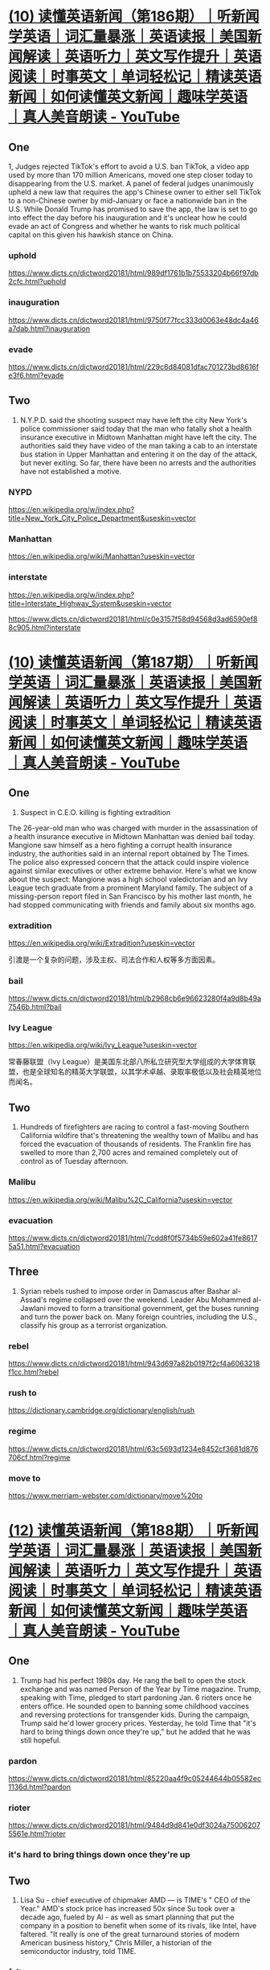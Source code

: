 #+OPTIONS: toc:1 ^:nil ~:nil num:nil reveal_title_slide:nil timestamp:nil
#+FILETAGS: ANKI
#+STARTUP: indent
#+ANKI_DECK: English

* [[https://www.youtube.com/watch?v=DFZRg8z_AJg][(10) 读懂英语新闻（第186期）｜听新闻学英语｜词汇量暴涨｜英语读报｜美国新闻解读｜英语听力｜英文写作提升｜英语阅读｜时事英文｜单词轻松记｜精读英语新闻｜如何读懂英文新闻｜趣味学英语 ｜真人美音朗读 - YouTube]]
:PROPERTIES:
:CAPTURED_ON: [2024-01-05 Fri 14:22]
:END:
** One
1, Judges rejected TikTok's effort to avoid a U.S. ban TikTok, a video app used by more than 170 million Americans, moved one step closer today to disappearing from the U.S. market. A panel of federal judges unanimously upheld a new law that requires the app's Chinese owner to either sell TikTok to a non-Chinese owner by mid-January or face a nationwide ban in the U.S. While Donald Trump has promised to save the app, the law is set to go into effect the day before his inauguration and it's unclear how he could evade an act of Congress and whether he wants to risk much political capital on this given his hawkish stance on China.

*** uphold
https://www.dicts.cn/dictword20181/html/989df1761b1b75533204b66f97db2cfc.html?uphold
*** inauguration
https://www.dicts.cn/dictword20181/html/9750f77fcc333d0063e48dc4a46a7dab.html?inauguration
*** evade
https://www.dicts.cn/dictword20181/html/229c6d84081dfac701273bd8616fe3f6.html?evade
** Two
2. N.Y.P.D. said the shooting suspect may have left the city New York's police commissioner said today that the man who fatally shot a health insurance executive in Midtown Manhattan might have left the city. The authorities said they have video of the man taking a cab to an interstate bus station in Upper Manhattan and entering it on the day of the attack, but never exiting. So far, there have been no arrests and the authorities have not established a motive.

*** NYPD
:LOGBOOK:
- Note taken on [2024-12-11 Wed 09:51] \\
  纽约市警察局（NYPD）是美国最大的市警局，下设多个部门，负责维护纽约市治安。
:END:
https://en.wikipedia.org/w/index.php?title=New_York_City_Police_Department&useskin=vector
*** Manhattan
https://en.wikipedia.org/wiki/Manhattan?useskin=vector
*** interstate
https://en.wikipedia.org/w/index.php?title=Interstate_Highway_System&useskin=vector

https://www.dicts.cn/dictword20181/html/c0e3157f58d94568d3ad6590ef88c905.html?interstate
* [[https://www.youtube.com/watch?v=46AovK1-eX4][(10) 读懂英语新闻（第187期）｜听新闻学英语｜词汇量暴涨｜英语读报｜美国新闻解读｜英语听力｜英文写作提升｜英语阅读｜时事英文｜单词轻松记｜精读英语新闻｜如何读懂英文新闻｜趣味学英语 ｜真人美音朗读 - YouTube]]
:PROPERTIES:
:CAPTURED_ON: [2024-01-05 Fri 14:22]
:END:

** One
1. Suspect in C.E.O. killing is fighting extradition
The 26-year-old man who was charged with murder in the assassination of a health insurance executive in Midtown Manhattan was denied bail today. Mangione saw himself as a hero fighting a corrupt health insurance industry, the authorities said in an internal report obtained by The Times. The police also expressed concern that the attack could inspire violence against similar executives or other extreme behavior. Here's what we know about the suspect: Mangione was a high school valedictorian and an Ivy League tech graduate from a prominent Maryland family. The subject of a missing-person report filed in San Francisco by his mother last month, he had stopped communicating with friends and family about six months ago.

*** extradition
https://en.wikipedia.org/wiki/Extradition?useskin=vector

引渡是一个复杂的问题，涉及主权、司法合作和人权等多方面因素。
*** bail
https://www.dicts.cn/dictword20181/html/b2968cb6e96623280f4a9d8b49a7546b.html?bail
*** Ivy League
https://en.wikipedia.org/wiki/Ivy_League?useskin=vector

常春藤联盟（Ivy League）是美国东北部八所私立研究型大学组成的大学体育联盟，也是全球知名的精英大学联盟，以其学术卓越、录取率极低以及社会精英地位而闻名。
** Two
2. Hundreds of firefighters are racing to control a fast-moving Southern California wildfire that's threatening the wealthy town of Malibu and has forced the evacuation of thousands of residents. The Franklin fire has swelled to more than 2,700 acres and remained completely out of control as of Tuesday afternoon.

*** Malibu
:LOGBOOK:
- Note taken on [2024-12-12 Thu 10:03] \\
  马里布独特的地理位置、气候条件和历史文化，使其成为一个备受瞩目的海滨城市，但同时也面临着自然灾害和环境保护等方面的挑战。
:END:
https://en.wikipedia.org/wiki/Malibu%2C_California?useskin=vector

*** evacuation
https://www.dicts.cn/dictword20181/html/7cdd8f0f5734b59e602a41fe86175a51.html?evacuation

** Three
3. Syrian rebels rushed to impose order in Damascus after Bashar al-Assad's regime collapsed over the weekend. Leader Abu Mohammed al-Jawlani moved to form a transitional government, get the buses running and turn the power back on. Many foreign countries, including the U.S., classify his group as a terrorist organization.

*** rebel
https://www.dicts.cn/dictword20181/html/943d697a82b0197f2cf4a6063218f1cc.html?rebel
*** rush to
https://dictionary.cambridge.org/dictionary/english/rush
*** regime
https://www.dicts.cn/dictword20181/html/63c5693d1234e8452cf3681d876706cf.html?regime
*** move to
https://www.merriam-webster.com/dictionary/move%20to

* [[https://www.youtube.com/watch?v=zrmOoQ8bwBw][(12) 读懂英语新闻（第188期）｜听新闻学英语｜词汇量暴涨｜英语读报｜美国新闻解读｜英语听力｜英文写作提升｜英语阅读｜时事英文｜单词轻松记｜精读英语新闻｜如何读懂英文新闻｜趣味学英语 ｜真人美音朗读 - YouTube]]
:PROPERTIES:
:CAPTURED_ON: [2024-01-05 Fri 14:22]
:END:
** One
1. Trump had his perfect 1980s day. He rang the bell to open the stock exchange and was named Person of the Year by Time magazine. Trump, speaking with Time, pledged to start pardoning Jan. 6 rioters once he enters office. He sounded open to banning some childhood vaccines and reversing protections for transgender kids. During the campaign, Trump said he'd lower grocery prices. Yesterday, he told Time that "it's hard to bring things down once they're up," but he added that he was still hopeful.

*** pardon
https://www.dicts.cn/dictword20181/html/85220aa4f9c05244644b05582ec1136d.html?pardon
*** rioter
https://www.dicts.cn/dictword20181/html/9484d9d841e0df3024a750062075561e.html?rioter
*** it's hard to bring things down once they're up
** Two
2. Lisa Su - chief executive of chipmaker AMD — is TIME's " CEO of the Year." AMD's stock price has increased 50x since Su took over a decade ago, fueled by Al - as well as smart planning that put the company in a position to benefit when some of its rivals, like Intel, have faltered. "It really is one of the great turnaround stories of modern American business history," Chris Miller, a historian of the semiconductor industry, told TIME.

*** falter
https://www.dicts.cn/dictword20181/html/cb117eba831e03c6c0c0737250a885cf.html?falter
** Three
3. The NYPD is investigating a number of 'WANTED' posters of senior executives that are showing up in parts of Manhattan. They included images of UnitedHealth's Brian Thompson, who was murdered last week, as well as executives from American Express, Goldman Sachs, Bank of America and JPMorgan Chase. The arrest of Luigi Mangione this week has failed to fill in some key details of Thompson's killing, while dark glee over the murder is stoking fear among insurers about copycats.

*** WANTED poster
https://en.wikipedia.org/wiki/Wanted_poster?useskin=vector
*** fill in
https://www.bing.com/dict/search?q=fill%20in
*** glee
https://www.dicts.cn/dictword20181/html/26c4d110ea2fe58dc4ea910d2fddae86.html?glee
*** stoke
https://www.dicts.cn/dictword20181/html/0ed4f4b78b9f510d92ee35b57826ee9a.html?stoke
*** copycat
https://www.dicts.cn/dictword20181/html/01082bf951b1606a60cc68b82c4e6ea4.html?copycat
** Four
1. Extreme weather this year across chili planting regions from Mexico to India has sapped supply, pushed up prices and-worst of all-distorted their flavor. The perfect growing conditions for chili peppers and other crops are becoming harder to find as climate change increases the frequency of weather extremes such as drought and floods, according to researchers. Some suppliers are under pressure and chefs will soon be forced to innovate.

*** chili
https://www.dicts.cn/dictword20181/html/445eef9240b6e8d4e3ff6b0c0ebd6538.html?chili
*** sap
https://www.dicts.cn/dictword20181/html/533238291a2d9da6fe24026d0ab1eed7.html?sap
*** flavor
https://www.dicts.cn/dictword20181/html/239912541da6d31b48cadb3c5443cf11.html?flavor
*** drought
https://www.dicts.cn/dictword20181/html/31525edc0f83746564600e3570dcf834.html?drought
*** chef
https://www.dicts.cn/dictword20181/html/7d8ba6ebb64b009730594b4ecbea4c84.html?chef
* [[https://www.youtube.com/watch?v=0V-erwAAzeM][(13) 读懂英语新闻（第189期）｜听新闻学英语｜词汇量暴涨｜英语读报｜美国新闻解读｜英语听力｜英文写作提升｜英语阅读｜时事英文｜单词轻松记｜精读英语新闻｜如何读懂英文新闻｜趣味学英语 ｜真人美音朗读 - YouTube]]
:PROPERTIES:
:CAPTURED_ON: [2024-01-05 Fri 14:22]
:END:
:LOGBOOK:
- Note taken on [2025-06-25 Wed 09:53] \\
  [[https://www.youtube.com/watch?v=UzzqHPzyrCo][(13) 听懂英语新闻｜一周英语新闻听力｜纯正美音｜听力练习合集｜听新闻学英语｜单词轻松记｜一起读懂美国新闻｜听力跟读版｜第188期+第189期｜外刊精听｜(2024.12.12—12.18) - YouTube]]
:END:
** One
1. Madison mourned after a school shooting
A makeshift memorial grew on a sidewalk outside a Christian school in Madison, Wis., where a teenage student fatally shot a teacher and a fellow student yesterday. Police identified the shooter as Natalie Rupnow, a 15-year-old student who died from what appeared to be a self-inflicted gunshot wound. Much is still unknown about the attack.

*** Madison
https://en.wikipedia.org/wiki/Madison,_Wisconsin?useskin=vector
*** mourn
https://www.dicts.cn/dictword20181/html/8299d11f09eca98fe03b27d4bffe01b6.html?mourn
*** makeshift
:LOGBOOK:
- Note taken on [2025-06-25 Wed 09:40] \\
  https://www.dicts.cn/dictword20181/html/6a7b4fb01a458ab97ef70f192aec3011.html?makeshift
:END:
https://en.wiktionary.org/wiki/makeshift
*** fellow student
https://www.bing.com/dict/search?q=fellow%20student
** Two
2. Mangione Faces First-Degree Murder Charge That Brands Him a Terrorist
A grand jury formally indicted Luigi Mangione in the killing of Brian Thompson, the chief executive of UnitedHealthcare. "This was a frightening, well-planned, targeted murder that was intended to cause shock and attention and intimidation, " said Alvin L. Bragg, the Manhattan district attorney, at a news conference on Tuesday. A lawyer for Mr. Mangione, Karen Friedman Agnifilo, declined to comment on the new charges. If convicted on the highest charges, Mr. Mangione faces a sentence of life in prison without parole.

*** brand
https://www.dicts.cn/dictword20181/html/4c9cd049681abeb1aa4bcdddbd8a0537.html?brand
*** indict
https://www.dicts.cn/dictword20181/html/0de29f06899f34e3dc92d2dbfef0032e.html?indict
*** intimidation
https://www.dicts.cn/dictword20181/html/22471f08fae98218f73617e7e599bc63.html?intimidate

*** declined
:LOGBOOK:
- Note taken on [2024-12-25 Wed 09:49] \\
  https://www.dicts.cn/dictword20181/html/fe911eb0a594a4f847ef6f0548db4270.html?decline
:END:

*** parole
:LOGBOOK:
- Note taken on [2025-06-25 Wed 09:38] \\
  https://www.dicts.cn/dictword20181/html/3beac348a0aec4b349c19fe5b8eb62e8.html?parole
:END:
https://en.wikipedia.org/wiki/Parole?useskin=vector

** Three
3. A Russian general was killed today by a bomb on a Moscow street. Ukraine claimed responsibility for what appears to be one of the most brazen assassinations since Russia's full-scale invasion nearly three years ago. Yesterday, Kyiv had blamed him for the "massive use of banned chemical weapons" in Ukraine.

*** what appears to be
https://www.bing.com/dict/search?q=what%20appears%20to%20be
*** brazen
:LOGBOOK:
- Note taken on [2024-12-25 Wed 09:53] \\
  https://www.dicts.cn/dictword20181/html/73cd04c35219dfdd2975c5c74bde97b6.html?brazen
:END:

*** full-scale
https://www.bing.com/dict/search?q=full-scale
*** Kyiv
https://en.wikipedia.org/wiki/Kyiv?useskin=vector

* [[https://www.youtube.com/watch?v=xv5OLy8J5wU][(15) 读懂英语新闻（第190期）｜听新闻学英语｜词汇量暴涨｜英语读报｜美国新闻解读｜英语听力｜英文写作提升｜英语阅读｜时事英文｜单词轻松记｜精读英语新闻｜如何读懂英文新闻｜趣味学英语 ｜真人美音朗读 - YouTube]]
:PROPERTIES:
:CAPTURED_ON: [2024-01-05 Fri 14:22]
:END:

** One
1. A driver plowed a vehicle into a Christmas market in the city of
Magdeburg in central Germany this evening, killing at least two
people and injuring more than 65 others, 14 of them severely. The
driver, identified as a 50-year-old Saudi Arabian citizen, was
arrested, the authorities said. They said they believe it was a
deliberate attack. More than 1,000 Christmas markets pop up every
year in Germany, and have been targeted by terrorists before.
*** plow into

*** Magdeburg
https://en.wikipedia.org/wiki/Magdeburg?useskin=vector
*** deliberate

*** pop up

** Two
2. Hopes were high that the Fed's rate cuts could make homes
more affordable, but so far, that hasn't happened. Average rates
on 30-year mortgages have climbed to around 6.7% from
roughly 6.1% since the central bank started lowering rates in
September, according to Freddie Mac. And they're only poised
to rise further. That's because mortgage rates move with the
yield on the 10-year Treasury, which has surged this week.
*** mortgage
https://en.wikipedia.org/wiki/Mortgage?useskin=vector
*** poised to

*** yield
https://en.wikipedia.org/wiki/Yield_(finance)?useskin=vector
** Three
3. Anthony Loke, Malaysia's transportation minister, announced
plans for a robotics company to renew a search for the plane that
disappeared in 2014. "We think that this is another attempt to find
[Malaysia Airlines Flight] 370, and it is our responsibility, and our
obligation, and our commitment to the families." The flight was en
route to Beijing from Kuala Lumpur with 239 people on board. An
approximately $150 million multiyear search effort-the most
expensive in aviation history— ended in 2017.
*** en route
:LOGBOOK:
- Note taken on [2024-12-24 Tue 09:48] \\
  on the way
:END:

*** aviation
https://en.wikipedia.org/wiki/Aviation?useskin=vector
* [[https://www.youtube.com/watch?v=Gb63l2VsyWQ][(15) 读懂英语新闻（第191期）｜听新闻学英语｜词汇量暴涨｜英语读报｜美国新闻解读｜英语听力｜英文写作提升｜英语阅读｜时事英文｜单词轻松记｜精读英语新闻｜如何读懂英文新闻｜趣味学英语 ｜真人美音朗读 - YouTube]]
:PROPERTIES:
:CAPTURED_ON: [2024-01-05 Fri 14:22]
:END:
** One
1, American Airlines briefly grounded all U.S. flights
On one of the busiest travel days of the year, American Airlines grounded all
its flights in the U.S. this morning for about an hour. American said a vendor
technology issue had affected systems needed to release flights. While
relatively brief, the ground stop could result in heavy delays in the coming
days. Tens of millions of people fly from mid-December to shortly after New
Year's Day, and a travel record is expected to be set this year. The airline
issued a waiver allowing people flying through some airports to reschedule
their flights through Thursday.
*** American Airline
https://en.wikipedia.org/wiki/American_Airlines?useskin=vector
*** briefly
*** ground
*** vendor
*** ground stop
https://en.wikipedia.org/wiki/Ground_stop?useskin=vector
*** waiver
** Two
2. Believe it or not, there's a long tradition of Santa Claus
polls. The Times ran one in 1985 and, over the years, belief has
held quite steady, even if some parents now wonder if joy will
turn to trauma for their children when the truth comes out.
Americans don't just believe in Santa. They approve of his
performance. In a 2020 poll, 73 percent of respondents gave
him a positive rating.
*** believe it or not
*** Santa Claus
https://en.wikipedia.org/wiki/Santa_Claus?useskin=vector
*** trauma
*** come out
** Three
3. President-elect Trump has big plans to make America
greater — in terms of square mileage. He has floated
acquiring Greenland, reclaiming the Panama Canal,
annexing Canada, and potentially invading Mexico - to the
intense consternation of their leaders.
*** in terms of
*** float
*** reclaim
*** Panama Canal
https://en.wikipedia.org/wiki/Panama_Canal?useskin=vector
*** annex
*** consternation

* [[https://www.youtube.com/watch?v=SDEGEVFrvOM][(18) 读懂英语新闻（第192期）｜听新闻学英语｜词汇量暴涨｜英语读报｜美国新闻解读｜英语听力｜英文写作提升｜英语阅读｜时事英文｜单词轻松记｜精读英语新闻｜如何读懂英文新闻｜趣味学英语 ｜真人美音朗读 - YouTube]]
:PROPERTIES:
:CAPTURED_ON: [2024-01-05 Fri 14:22]
:END:

** One
1, "Physical and technical external interference" caused the plane crash
that killed 38 people flying to southern Russia, Azerbaijan Airlines said.
That's the closest officials have come to confirming mounting suspicions
that a Russian air-defense system downed the jet. Russia's aviation
authority said that the plane had tried to land in Grozny in Russia's
Chechnya region amid difficult conditions during a Ukrainian drone
strike. Missiles are now the biggest killer of airline passengers, aviation
safety data show.
*** Azerbaijan Airline
https://en.wikipedia.org/wiki/Azerbaijan_Airlines?useskin=vector
*** mounting
:LOGBOOK:
- Note taken on [2024-12-31 Tue 10:00] \\
  https://en.wiktionary.org/wiki/mounting
:END:

*** drone
** Two
2. Musk vowed last night to "go to war" to defend the H-1B visa program for
foreign tech workers, branding some Republican opponents as "hateful,
unrepentant racists." The MAGA-DOGE civil war that erupted over the last 48
hours has hit a tipping point, with President-elect Trump's new techno-libertarian
coalition of billionaires taking full aim at his base. Steve Bannon, one of the
longest-tenured voices in Trump's orbit, had multiple guests on his show this week
to talk about his hardline anti-H-1B views. Bannon tells Axios he helped kick off
the debate with a now-viral Gettr post calling out a lack of support for the Black
and Hispanic communities in Big Tech.
*** unrepentant
*** tipping point
:LOGBOOK:
- Note taken on [2024-12-31 Tue 10:00] \\
  https://en.wiktionary.org/wiki/tipping_point
:END:

*** take aim at
*** Steve Bannon
https://en.wikipedia.org/wiki/Steve_Bannon?useskin=vector
*** kick off
*** call out
:LOGBOOK:
- Note taken on [2024-12-31 Tue 10:04] \\
  https://en.wiktionary.org/wiki/call_out
:END:

** Three
3. Your so-called face age can tell doctors important
information about your health. Scans of face photos can
estimate people's "biological age." A study found that
an Al-trained model did a better job than doctors of
predicting how long cancer patients will live.
Researchers hope that one day the tool could be a
standard part of assessing health.
* [[https://www.youtube.com/watch?v=1law8VzRdNE][(19) 读懂英语新闻（第193期）｜听新闻学英语｜词汇量暴涨｜英语读报｜美国新闻解读｜英语听力｜英文写作提升｜英语阅读｜时事英文｜单词轻松记｜精读英语新闻｜如何读懂英文新闻｜趣味学英语 ｜真人美音朗读 - YouTube]]
:PROPERTIES:
:CAPTURED_ON: [2024-01-05 Fri 14:22]
:END:
** One
1. Wall Street sees more gains ahead
The S&P 500 index was down slightly today, the final trading day of
2024, but it rose about 23.3 percent this year, roughly matching its gain
in 2023. It was the first time the benchmark index had risen more than
20 percent in consecutive years since 1998. Investors are heading into
2025 in an optimistic mood, believing that, with the economy on firm
footing and the White House in their corner, the stock market will
continue to climb.
*** see
*** gain
*** ahead
*** on firm footing
*** in their corner
:LOGBOOK:
- Note taken on [2025-01-02 Thu 09:50] \\
  来自拳击
:END:

** Two
2. Jimmy Carter, the 39th US president who brokered peace between
Israel and Egypt in the historic Camp David Accords, has died at 100.
His one-term presidency was marred by high inflation, an oil shortage
and the Iran hostage crisis, but some of his most notable achievements
came after he left the White Househis humanitarian work won him
the 2002 Nobel Peace Prize. The former president will get a state
funeral, and Joe Biden designated Jan. 9 as a national day of mourning.
*** Jimmy Carter
https://en.wikipedia.org/wiki/Jimmy_Carter?useskin=vector
*** broker
:LOGBOOK:
- Note taken on [2025-01-03 Fri 09:35] \\
  https://www.dicts.cn/dictword20181/html/f9f7e3234c205ab0e2874dd07c3bd46d.html?broker
:END:

*** Egypt
https://en.wikipedia.org/wiki/Egypt?useskin=vector
*** mar
:LOGBOOK:
- Note taken on [2025-01-03 Fri 09:36] \\
  https://www.dicts.cn/dictword20181/html/897567e13a4312342fb2dace4bec593f.html?mar
:END:

** Three
3. More people of all sizes and speeds are taking on
26.2-mile runs, thanks to super-cushioned sneakers,
running groups and the races' appeal to Gen Z athletes.
The pandemic helped fuel the running craze because
folks wanted exercise they could do alone and outdoors.
*** sneaker
https://en.wikipedia.org/wiki/Sneakers?useskin=vector
*** Gen Z
https://en.wikipedia.org/w/index.php?title=Generation_Z&useskin=vector
* [[https://www.youtube.com/watch?v=oz75nCQjgCA][(3) 读懂英语新闻（第194期）｜听新闻学英语｜词汇量暴涨｜英语读报｜美国新闻解读｜英语听力｜英文写作提升｜英语阅读｜时事英文｜单词轻松记｜精读英语新闻｜如何读懂英文新闻｜趣味学英语 ｜真人美音朗读 - YouTube]]
:PROPERTIES:
:CAPTURED_ON: [2024-01-05 Fri 14:22]
:END:
** One
1. Alcoholic drinks like beer and wine should carry warnings of their links to
cancer, the US's top doctor said. Evidence of links between drinking and cancer
has been rising for decades, yet fewer than half of Americans recognize that it
raises their chances of developing several cancers, Surgeon General Vivek
Murthy said Friday. Alcohol causes about 100,000 cases of cancer and 20,000
related deaths each year in the US, far more than the 13,500 alcohol-associated
annual traffic fatalities. Adding a cancer warning would highlight severe health
concerns for products that more than 70% of US adults consume at least once a
week, with some $260 billion in 2022 nationwide sales. Shares of drinks makers
declined after the announcement.
*** Surgeon General
https://en.wikipedia.org/wiki/Surgeon_general?useskin=vector
** Three
3. The Green Beret who blew up a Tesla outside a Trump hotel in
Las Vegas left notes praising Donald Trump and Elon Musk. Friends
said he had struggled with P.T.S.D. and mental health issues.
*** Green Beret
https://en.wikipedia.org/w/index.php?title=United_States_Army_Special_Forces&useskin=vector
*** blew up
** Four
4. A New York judge upheld Donald Trump's criminal conviction in
the hush-money trial, but signaled that he was likely to spare Trump
jail time. The sentencing is set for Jan. 10.
*** spare
* [[https://www.youtube.com/watch?v=AEK8NHChUGs][(3) 读懂英语新闻（第195期）｜听新闻学英语｜词汇量暴涨｜英语读报｜美国新闻解读｜英语听力｜英文写作提升｜英语阅读｜时事英文｜单词轻松记｜精读英语新闻｜如何读懂英文新闻｜趣味学英语 ｜真人美音朗读 - YouTube]]
:PROPERTIES:
:CAPTURED_ON: [2024-01-05 Fri 14:22]
:END:
** One
1 • Wildfires are spreading rapidly in Los Angeles, fanned by a
fierce windstorm. Gusts of up to 100 m.p.h., stronger than any the
region has seen in a decade, are forecast to blow through the night.
The flames are threatening Pacific Palisades, an affluent coastal
neighborhood that is home to about 24,000 people, roughly 20
miles west of downtown Los Angeles. Officials ordered residents
to evacuate immediately.
*** gust
*** evacuate
** Two
2 • Donald Trump said today at a news conference that he
would not rule out the use of military or economic coercion
to retake control of the Panama Canal and to force Denmark
to sell Greenland to the U.S. He also suggested that Canada
should become a U.S. state by getting "rid of that artificially
drawn line." The four nations have rejected his entreaties.
*** rule out
*** coercion
*** Denmark
*** entreaty
** Three
3 • Prime Minister Justin Trudeau is resigning after more
than nine years leading Canada, bowing to sagging
approval numbers and a rebellion within his own party.
Currently the longest-serving leader of any Group of Seven
country, the 53-year-old said Monday he'll step down as
head of the governing Liberal Party within months. He will
remain as prime minister until a new leader is selected.
*** bow
*** sag
*** rebellion
*** Group of Seven
*** step down
* [[https://www.youtube.com/watch?v=x8jeSzbSsqQ][(19) 读懂英语新闻（第204期）｜听新闻学英语｜词汇量暴涨｜英语读报｜美国新闻解读｜英语听力｜英文写作提升｜英语阅读｜时事英文｜单词轻松记｜精读英语新闻｜如何读懂英文新闻｜趣味学英语 ｜真人美音朗读 - YouTube]]
:PROPERTIES:
:CAPTURED_ON: [2024-01-05 Fri 14:22]
:END:
** One
1. Get ready for Super Bowl Sunday
We're just two days away from America's biggest annual sporting event, the
Super Bowl. Kansas City and Philadelphia will meet at New Orleans's famous
Superdome, where Kansas City is narrowly favored to win its third consecutive
title. Kendrick Lamar will headline the halftime show, President Trump is
expected to show up and Taylor Swift will almost certainly be there. Most of us
will watch from home - a ticket costs more than most mortgage payments —
where treats like chicken wings and artichoke dip will be the real stars.
*** headline
*** treat
** Two
2. A federal judge temporarily blocked Elon Musk and some
of his team at the Department of Government Efficiency from
accessing sensitive Treasury payment systems. Last week Mr
Musk claimed doge was cancelling "illegal" payments,
sparking concerns that he had gained access to systems
handling trillions in Social Security and Medicare funds.
*** spark
** Three
3. How to sanitize your kitchen sink
After the effort of cooking a meal and clearing a sink full of dishes, cleaning
the sink itself may be the last thing you want to do. Unfortunately, it's
important: It kills pathogens from produce and raw meat, and it helps keep the
kitchen from getting smelly. Luckily, cleaning your sink can be an easy, two-
step process. Scrub off grime with a bit of dish soap on a brush or sponge and
then rinse the sink down. Next, sanitize it with a spray containing bleach,
making sure to cover the faucets and handles. Let the spray sit for the
recommended time, rinse with water, and voilà.
*** sanitize
*** sink
*** produce
*** scrub off
*** grime
* [[https://www.youtube.com/watch?v=LBUKbSskiSU][(4) 读懂英语新闻（第205期）｜听新闻学英语｜词汇量暴涨｜英语读报｜美国新闻解读｜英语听力｜英文写作提升｜英语阅读｜时事英文｜单词轻松记｜精读英语新闻｜如何读懂英文新闻｜趣味学英语 ｜真人美音朗读 - YouTube]]
:PROPERTIES:
:CAPTURED_ON: [2024-01-05 Fri 14:22]
:END:
** One
1. Trump plans to put the brakes on a law that forbids U.S. A blit
companies from bribing foreign officials to win business. The
measure disadvantages U.S. firms because they can't do what
overseas rivals do, and excessive enforcement crimps the president's
authority to conduct foreign affairs, the White House said. From big
bucks to one cent: Trump said he instructed the Treasury to stop
producing pennies because minting them is a waste of money. Others
say abolishing the penny would impact traders and consumers.
*** brake
*** buck
*** Treasury
https://en.wikipedia.org/wiki/Treasury?useskin=vector
*** mint
** Two
2. Trump announced a 25% tariff on all steel and
aluminum imports. Trump said the new tariffs would
apply to "everybody," including Canada and Mexico,
and take effect immediately. He also plans to introduce
reciprocal tariffs to match duties imposed by other
nations on U.S. goods.
*** reciprocal
** Three
3. Musk led a bid to buy OpenAI
A group of investors led by Elon Musk has made a $97.4 billion bid to buy the
nonprofit that controls OpenAl, the artificial intelligence company that created
ChatGPT. OpenAI declined to comment, but Sam Altman, the company's
chief executive, posted a response on social media: "No thank you but we will
buy twitter for $9.74 billion if you want." Musk, who has had a yearslong
rivalry with Altman, replied to the post: "Swindler," he said.
*** bid
* [[https://www.youtube.com/watch?v=vlYkm1B2rO0][(4) 读懂英语新闻（第206期）｜听新闻学英语｜词汇量暴涨｜英语读报｜美国新闻解读｜英语听力｜英文写作提升｜英语阅读｜时事英文｜单词轻松记｜精读英语新闻｜如何读懂英文新闻｜趣味学英语 ｜真人美音朗读 - YouTube]]
:PROPERTIES:
:CAPTURED_ON: [2024-01-05 Fri 14:22]
:END:
** One
1. A man in Chile was briefly "swallowed' by a whale
Adrián Simancas was rafting with his
father in the waters of Chilean Patagonia
when a humpback whale suddenly lunged
at him, mouth open, from the waves
below. In an interview, Simancas said he
quickly realized he was trapped in the
whale's mouth: "Something dark blue or
white enveloped me, and a slimy texture
brushed my face." He emerged unharmed.
and his father caught it all on video.
*** Chile
https://en.wikipedia.org/wiki/Chile?useskin=vector
*** brief
https://www.dicts.cn/dictword20181/html/3f1c95fe12f6ed69d08688ef418c34bd.html?brief
*** raft
https://www.dicts.cn/dictword20181/html/220952e78c7fa4650f13a52dc7434e53.html?raft
*** humpback whale
https://en.wikipedia.org/wiki/Humpback_whale?useskin=vector
*** lunge
https://www.dicts.cn/dictword20181/html/c6ae78b7872e4f24c8f3f79a6fca8040.html?lunge
*** envelope
https://www.dicts.cn/dictword20181/html/cbac5e558b06a004b7899f7f4d778fef.html?envelope
*** slimy
https://www.dicts.cn/dictword20181/html/cfc208a5e81e8912c7f1dbc44a67506f.html?slimy
*** texture
https://www.dicts.cn/dictword20181/html/67b3671cf8ebdb8fc49d5a63e844d3bf.html?texture
** Two
2. Every year, Americans import hundreds of millions of rioweis in
the weeks leading up to Valentine's Day. Most of them, of course,
are roses — the classic symbol of love. But the tulip is becoming an
increasingly popular alternative. They are usually less expensive and
more environmentally friendly. And florists we spoke to said they
actually preferred the aesthetic of tulips, which, unlike roses,
continue to change and grow after they're cut.
*** lead up to
*** Valentine's Day
https://en.wikipedia.org/wiki/Valentine%27s_Day?useskin=vector
*** tulip
https://www.dicts.cn/dictword20181/html/3d601b6c3338f8d3f0f8b3729589ea8f.html?tulip
*** florist
https://www.dicts.cn/dictword20181/html/1cb6b06e3a3938fda0b38b46d7d8ba33.html?florist
*** aesthetic
https://www.dicts.cn/dictword20181/html/6aa905ab743076bfe978860df4d13df8.html?aesthetic
** Three
3. Good news, Gen Z! Apple and Google plan to restore
TikTok to their app stores following a letter from the
Department of Justice saying a ban wouldn't be immediately
enforced. The two companies had removed TikTok in the US
last month to comply with a law passed in 2024, before
Trump delayed it taking effect.
*** Department of Justice
https://en.wikipedia.org/w/index.php?title=Ministry_of_justice&useskin=vector
https://en.wikipedia.org/wiki/United_States_Department_of_Justice?useskin=vector
* [[https://www.bilibili.com/video/BV14XAre8EBq/][读懂英语新闻（第207期）｜听新闻学英语｜词汇量暴涨｜英语听力｜英文写作提升｜英语阅读｜单词轻松记_哔哩哔哩_bilibili]]
:PROPERTIES:
:CAPTURED_ON: [2024-01-05 Fri 14:22]
:END:
** One
1. A Delta plane from Minneapolis crashed and flipped on its
back while landing in Toronto yesterday - injuring 18 but not
killing anybody. Officials said all 80 on board were evacuated
from the aircraft, which flipped amid windy weather after a
weekend snowstorm hit the area. One of the plane's wings was
torn off during the incident, which left three people — including
a child — critically injured.
*** Minneapolis
https://en.wikipedia.org/wiki/Minneapolis?useskin=vector
*** Tornonto
https://en.wikipedia.org/w/index.php?title=Toronto&useskin=vector
*** evacuate
https://www.dicts.cn/dictword20181/html/46a6ad040c1d60d7d8e92ce24f01b059.html?evacuate
*** tear off
https://www.dicts.cn/dictword20181/html/8d97007ab591fb684dc7248e507eec62.html?tear%20off
*** critically
https://www.dicts.cn/dictword20181/html/82d6e5335735a5fa7e2c7c31c9e811b6.html?critically
** Two
2. The worst flu season in 15 years has left hundreds of thousands
of Americans hospitalized while straining physicians' offices and
emergency departments. The virus is causing more severe
complications and hitting young children especially hard. This flu
season is classified as a "high-severity" season, with estimates of
at least 29 million cases - the most since the 2009-2010 flu
season, according to CDC data. There have been at least 370,000
hospitalizations and 16,000 deaths from flu as of Feb. 8.
*** strain
https://www.dicts.cn/dictword20181/html/0510eab5dad48207914fa152b60043a9.html?strain
*** complication
https://www.dicts.cn/dictword20181/html/54fef76b059890a1b874e8ce16ade4d3.html?complication
*** CDC
https://en.wikipedia.org/wiki/Centers_for_Disease_Control_and_Prevention?useskin=vector
*** as of
** Three
3. The U.S. and Russia began talks to try to end the war in Ukraine.
At meetings in Saudi Arabia, Washington will push for a quick
cease-fire, and Moscow is expected to call for large concessions.
Ukraine wants to be a party to the talks and has said it's not
obliged to agree to a peace deal negotiated in its absence.
*** call for
https://www.dicts.cn/dictword20181/html/4732c04a96cae8551afec1c841ce6a45.html?call%20for
*** concession
https://www.dicts.cn/dictword20181/html/72c7b3f70891bb51525832609e9f85e6.html?concession
* [[https://www.bilibili.com/video/BV1QdASebEza/][读懂英语新闻（第208期）｜听新闻学英语｜词汇量暴涨｜英语听力｜英文写作提升｜英语阅读｜单词轻松记_哔哩哔哩_bilibili]]
:PROPERTIES:
:CAPTURED_ON: [2024-01-05 Fri 14:22]
:END:
** One
1, Archaeologists found a pharaoh's tomb
Egypt's ministry of antiquities announced this week that
researchers had discovered what they described as the "the last
missing royal tomb of the 18th Dynasty." It belonged to Thutmose
II, who is believed to have reigned around 1480 B.C. The Egyptian
officials described the finding as the first excavation of a pharaoh's
tomb since Tutankhamen's burial chamber was unearthed in 1922.
*** archaeologist
*** tomb
*** Egypt
https://en.wikipedia.org/wiki/Egypt?useskin=vector
*** antiquity
https://www.dicts.cn/dictword20181/html/3bfa37a2d6854c03774cd89c74c76b6c.html?antiquity
*** Thutmose II
https://en.wikipedia.org/wiki/Thutmose_II?useskin=vector
*** reign
*** excavation
https://www.dicts.cn/dictword20181/html/44f9545cb2ae962412c865b6bc0bdb9b.html?excavation
*** unearth
https://www.dicts.cn/dictword20181/html/99640a1f16a29e60383d1848fa6ae0d5.html?unearth
** Two
2. The Broccoli family, who've long controlled the
007 franchise, agreed to hand over creative control to a
new joint venture with Amazon MGM Studios. Amazon
will now decide who will play Bond, who will write
the next script and when the film goes into production
—three critical components held up by a yearslong
stalemate.
*** franchise
https://www.dicts.cn/dictword20181/html/19fc5834efb1cbdbfb9dbae0431760c1.html?franchise
*** hand over
*** hold up
*** stalemate
https://www.dicts.cn/dictword20181/html/21b9400777ae09f28cadc5a3cb361abf.html?stalemate
** Three
3. Luigi Mangione, the 26-year-old accused of killing UnitedHealthcare
CEO Brian Thompson, had his first court appearance on Friday since he
was arraigned in December on charges which include murder as an act of
terrorism. Mangione appeared in Manhattan Criminal Court handcuffed
and wearing a bulletproof vest. His lawyer, Karen Friedman Agnifilo,
protested the unfair treatment of her client, who is battling three sets of
criminal charges. Friday morning shares of UnitedHealth Group fell after
reports that the Department of Justice has started investigating the
company's Medicare billing practices.
*** arraign
https://www.dicts.cn/dictword20181/html/269f05d39afb9ae54fc2b6339d819e2e.html?arraign
*** handcuff
https://www.dicts.cn/dictword20181/html/48e4adea7bb174cf290e397efd95ab15.html?handcuff
*** bulletproof
https://www.dicts.cn/dictword20181/html/906e9536aedfd51e936f35d40aa275f5.html?bulletproof
* [[https://www.bilibili.com/video/BV1YwP7egEXi/][读懂英语新闻（第209期）｜听新闻学英语｜词汇量暴涨｜英语听力｜英文写作提升｜英语阅读｜单词轻松记_哔哩哔哩_bilibili]]
:PROPERTIES:
:CAPTURED_ON: [2024-01-05 Fri 14:22]
:END:
** One
1, Ukraine agreed to turn over mineral revenue to the U.S. billb
The agreement came under heavy pressure from the Trump
administration. It's unclear what Ukraine will gain from the deal,
the final details of which are not yet public. President Trump had
suggested that the U.S. need not give up anything in exchange for
the mineral revenue. He described it as "payback" for past U.S. aid
to Ukraine during its war against Russia.
*** turn over
https://www.dicts.cn/dictword20181/html/24625630fe25b0342092283690500822.html?turn%20over
*** in exchange for
** Two
2. Trump backed adviser Elon Musk's Saturday email that demanded
millions of federal workers justify what they did last week. Musk had
said that nonresponses would be considered resignations. The email gave
workers until 11:59 p.m. today to respond with a list of their five
accomplishments. Musk is bringing his 2022 Twitter-takeover playbook
to the Department of Government Efficiency, though critics say it doesn't
translate to government. Trump-appointed top officials at several federal
agencies told employees to ignore Elon Musk's demand.
** Three
3. Warren Buffett is still sitting on a huge pile of cash.
His Berkshire Hathaway hoard grew to a record $334.2
billion in the fourth quarter as operating earnings surged
71%. The billionaire's firm has paid Uncle Sam more
than $101 billion in taxes since he took the helm 60 years
ago, more than any other company in history.
*** pile
https://www.dicts.cn/dictword20181/html/0dd4ede3f546816241c651dc44507052.html?pile
*** hoard
https://www.dicts.cn/dictword20181/html/1787e02d20db54a97cd10d18259be049.html?hoard
*** take the helm
* [[https://www.bilibili.com/video/BV1kRP1eqEod/][读懂英语新闻（第203期）｜听新闻学英语｜词汇量暴涨｜英语听力｜英文写作提升｜英语阅读｜单词轻松记_哔哩哔哩_bilibili]]
:PROPERTIES:
:CAPTURED_ON: [2024-01-05 Fri 14:22]
:END:
** One
1. The leaders of Canada and Mexico made last-minute deals with
President Trump to avoid a trade war. Trump postponed tariffs of up
to 25 percent after the leaders said they would do more to block
drugs and migrants. China hit back with new tariffs on US products
and started an antitrust probe into Google in response to Donald
Trump's 10% levies. Beijing also added Calvin Klein owner PVH
and gene sequencing company Illumina to a blacklist of entities.
*** hit back
https://www.collinsdictionary.com/dictionary/english/hit-back
*** probe
https://www.dicts.cn/dictword20181/html/4f595a9232346e4ca5855f3e2b777566.html?probe
** Two
2. Video game executives did not expect The Sims to be a
hit when it was released on this day in 2000. It was a
virtual dollhouse where players could raise families, build
houses and cause disasters. But unlike popular games at
the time, there was no clear objective. Now a quarter
century later, more than 500 million people have played
games in the Sims franchise.
*** franchise
** Three
3. A shooting today at an adult education campus in
central Sweden left at least 10 people dead. The prime
minister called it the worst mass shooting in the country's
history. The suspect was among the dead, officials said.
But the authorities released few other details, including
the person's identity and a possible motive.
*** campus
https://www.dicts.cn/dictword20181/html/e06ab55a7671736469f7e815d5bfa2a8.html?campus
*** suspect
https://www.dicts.cn/dictword20181/html/9abeeab96ad5d9e275c206d799ebf554.html?suspect

* [[https://www.bilibili.com/video/BV13s98Y2EWr/][读懂英语新闻（第210期）｜听新闻学英语｜词汇量暴涨｜英语听力｜英文写作提升｜英语阅读｜单词轻松记_哔哩哔哩_bilibili]]
:PROPERTIES:
:CAPTURED_ON: [2024-01-05 Fri 14:22]
:END:

** One
1. A meeting between Donald Trump and Volodymyr Zelensky descended into
bitter chaos, with Trump saying afterwards that Ukraine's president was "not
ready for peace". Zelensky left the White House early and abandoned a planned
signing of a deal giving America access to Ukraine's rare minerals. In a heated
exchange in the Oval Office, Zelensky sought to explain to Trump that Putin has
repeatedly violated previous agreements. Zelensky said Ukraine would never
accept a simple ceasefire to conclude the war and insisted a mineral deal wasn't
enough to ensure Ukraine's security. Trump said that Zelensky was "in no
position to dictate" to him.
*** descend into
https://www.oxfordlearnersdictionaries.com/definition/english/descend-into?q=descend+into
*** bitter
https://www.dicts.cn/dictword20181/html/c396593a7e951e1c6f8cfb647d2e863e.html?bitter
*** conclude
https://www.dicts.cn/dictword20181/html/8947def3f41dba1100771b96069c5308.html?conclude
*** dictate
https://www.dicts.cn/dictword20181/html/ebaac9822dbbbf240dcad86b94e19a4a.html?dictate
** Two
2. A rural county on the western edge of Texas is the center of the
largest measles outbreak in the U.S. since 2019, with almost 150 cases.
This week, health officials announced that a child died of the disease —
the country's first measles death in a decade. Robert F. Kennedy Jr., the
health secretary, said the situation was "not unusual." Measles
outbreaks do happen every year, but some public health experts argued
that rising vaccine hesitancy was making such events more common
and more dangerous.
*** hesitancy
https://www.dicts.cn/dictword20181/html/c0c1615b1f923a49ed983b8749505d4f.html?hesitancy
** Three
3. Trump Plans Order to Designate English as Official
Language of the U.S.
The order is expected to be largely symbolic but would be
a victory for America's English-only movement, which has
long had ties to efforts to reduce immigration and restrict
bilingual education.

* [[https://www.bilibili.com/video/BV1pX9oYGEmb][读懂英语新闻（第211期）｜听新闻学英语｜词汇量暴涨｜英语听力｜英文写作提升｜英语阅读｜单词轻松记_哔哩哔哩_bilibili]]
:PROPERTIES:
:CAPTURED_ON: [2024-01-05 Fri 14:22]
:END:


** One
1. Volodymyr Zelensky, Ukraine's president, attempted to
mend relations with America after Donald Trump
suspended military aid to the country. Zelensky seemingly
denied Trump's accusations that Ukraine was not "ready
for peace" and reiterated his offer to strike a minerals deal
with America. Earlier Marco Rubio, America's secretary of
state, said squeezing Ukraine could "get the Russians to a
negotiating table"

*** mend
https://www.dicts.cn/dictword20181/html/d0a320db5e5d545574981b35487c52c2.html?mend
*** accusation
https://www.bing.com/dict/search?q=accusation
*** reiterate
https://www.bing.com/dict/search?q=reiterate&lq=0&pq=&ghsh=0&ghacc=0&ghpl=
*** strike a deal
https://www.bing.com/dict/search?q=strike+a+deal&lq=0&pq=&ghsh=0&ghacc=0&ghpl=
* [[https://www.bilibili.com/video/BV11gRYY2E5D][读懂英语新闻（第212期）｜听新闻学英语｜词汇量暴涨｜英语听力｜英文写作提升｜英语阅读｜单词轻松记_哔哩哔哩_bilibili]]
:PROPERTIES:
:CAPTURED_ON: [2024-01-05 Fri 14:22]
:END:

** grant
/graent/ n. 拨款

** harassment
/ha'raesmant/ n. 骚扰

** set off
:PROPERTIES:
:ANKI_NOTE_ID: 1741657693321
:END:
引发

** unleash

* [[https://www.bilibili.com/video/BV14NQWYEEkB][读懂英语新闻（第213期）｜听新闻学英语｜词汇量暴涨｜英语听力｜英文写作提升｜英语阅读｜单词轻松记_哔哩哔哩_bilibili]]
:PROPERTIES:
:CAPTURED_ON: [2024-01-05 Fri 14:22]
:END:

** One
1. Wall Street is divided whether the Monday market meitdown represents something more than the short-term pain as flagged up increasingly by President Donald Trump's team. The difference this time is that it's hammering the broader market rather than just the megacaps. Tesla was hit more than most on Monday but got a nice vote of confidence from the commander-in-chief. Trump said he's going to buy a new Tesla this morning to support Musk, who confessed to struggling a bit running his business at the same time as doing his DOGE work. His next target: entitlement spending, including Social Security and Medicare.

*** meltdown
https://www.dicts.cn/dictword20181/html/149557d686979c7263fb7fced6e708f7.html?meltdown
*** flag up
https://www.oxfordlearnersdictionaries.com/definition/english/flag-up
*** entitlement
https://www.dicts.cn/dictword20181/html/7bece46303ff0e48aae0f800b5d543ac.html?entitlement
** Two
2. Aviation safety has been in the spotlight since January's tragic midair collision near DCA, with some travelers afraid that flying is suddenly more dangerous, despite contrary data. "I have friends and family [asking], 'Should I get on an airplane?' one retired controller tells Axios. " I'm like: 'Well, it's not there yet.' But it seems to be trending that way."

*** aviation
https://www.dicts.cn/dictword20181/html/7a7cf22660179908b33d97c2e071a0d5.html?aviation
*** spotlight
https://www.dicts.cn/dictword20181/html/27b2e3d5d0517d56780444b689eb54e1.html?spotlight
** Three
3. Federal immigration authorities detained Mahmoud Khalil, who was a prominent pro-Palestinian activist at Columbia University, over the weekend. Khalil is a lawful permanent resident with a green card. However, the Trump administration is seeking to deport him using an obscure legal statute.

*** prominent
https://www.dicts.cn/dictword20181/html/614ae77f26498b707832bb6879b6085e.html?prominent
*** deport
https://www.dicts.cn/dictword20181/html/3258f0e3ce2eb53d024deabb50b2bfdd.html?deport
*** obscure
https://www.dicts.cn/dictword20181/html/579278abd1ee99636b327325b4f28263.html?obscure
* [[https://www.bilibili.com/video/BV1h5QaY5EuJ][读懂英语新闻（第214期）｜听新闻学英语｜词汇量暴涨｜英语听力｜英文写作提升｜英语阅读｜单词轻松记_哔哩哔哩_bilibili]]
:PROPERTIES:
:CAPTURED_ON: [2024-01-05 Fri 14:22]
:END:
** One
1. Mark Carney was sworn in as Canada's 24th prime minister, bringing the former central banker to power in the middle of an explosive trade war with the US. The 59-year-old took the oath as Canadà's new leader at a ceremony in Ottawa on Friday, five days after Liberal Party members voted overwhelmingly for him to replace Justin Trudeau as head of the party. In his first news conference as prime minister, Carney told reporters there has been "progress" in discussions with the US, after weeks of tariff hostilities.
*** swear in
https://www.bing.com/dict/search?q=swear+in
*** oath
https://www.dicts.cn/dictword20181/html/2245636238d9d2df37efbe013b11befc.html?oath
** Two
2. A.I. systems are getting better every day Engineers and entrepreneurs in Silicon Valley often talk about the imminent creation of artificial general intelligence, or A.G.I., which is usually defined as something like "a general- purpose A.I. system that can do almost all cognitive tasks a human can do." Elsewhere in the world, many people scoff at the idea. But Sam Altman expresses optimism that we are nearing a breakthrough. He believes that by 2025, machines will think and reason like humans.
*** entrepreneur
https://www.dicts.cn/dictword20181/html/ad6eec7947370a5a1ffa093e1626a75b.html?entrepreneur
*** imminent
https://www.dicts.cn/dictword20181/html/4b55bd6330faec22a34e906b996a2bdb.html?imminent
*** cognitive
https://www.dicts.cn/dictword20181/html/2d446d303459d689644412233e8f7bc4.html?cognitive
*** [#C] scoff
https://www.dicts.cn/dictword20181/html/ad379cbb53c39f4f37b23ba2e69343d1.html?scoff
** Three
1. The Trump administration is considering targeting the citizens of as many as 43 countries as part of a new ban on travel to the United States that would be broader than the restrictions imposed during President Trump's first term, according to officials familiar with the matter.
2. The Panama deal rumbles on. Shares of the conglomerate that sold a controlling stake in Panama ports slumped in Asia after China's top office on Hong Kong affairs reposted a newspaper's sharp attack on the decision. The company, owned by one of Hong Kong's highest-profile billionaires, was guilty of "spineless groveling" and "selling out all Chinese people."

*** rumble on
[[https://www.bing.com/dict/search?q=rumble+on]]
*** highest-profile
https://www.bing.com/dict/search?q=highest-profile&lq=0&pq=&ghsh=0&ghacc=0&ghpl=
* [[https://www.bilibili.com/video/BV1BmQfYiEXe][读懂英语新闻（第215期）｜听新闻学英语｜词汇量暴涨｜英语听力｜英文写作提升｜英语阅读｜单词轻松记_哔哩哔哩_bilibili]]
:PROPERTIES:
:CAPTURED_ON: [2024-01-05 Fri 14:22]
:END:
** One
1. After being stuck in orbit for nine months, NASA astronauts Butch Wilmore and Suni Williams finally departed the International Space Station. The SpaceX capsule is expected to fall to Earth (there will be parachutes), splashing down off the Florida coast around 6 p.m. local time. The lengthy sojourn will have made them taller, weaker and maybe given them vision trouble, according to medical studies of previous astronauts.
*** orbit
https://www.dicts.cn/dictword20181/html/1c9767bfd4acebbc26155c45027ccf96.html?orbit
*** splash down
https://www.bing.com/dict/search?q=splash+down
** Two
2. Chinese automaker BYD unveiled a line-up of electric vehicles that it says can charge almost as fast as it takes to refuel a regular car. The new battery system allows for 400 kilometers of range in just five minutes of charging that's quicker than anything else out there.
*** unveil
https://www.dicts.cn/dictword20181/html/be1afe4f231b2a6882508a731a90977e.html?unveil
** Three
3. Harvard announced today that it plans to offer free tuition for students whose families make $200,000 or less per year. Previously the university — where the annual cost to attend is about $83,000 - had waived tuition for families with incomes under $85,000.The change will make Harvard the latest in a series of elite schools that have expanded financial aid after the Supreme Court banned the use of racial preferences in college admissions.

*** tuition
https://www.dicts.cn/dictword20181/html/4ba6b75ddcf4524008ca7ce16b63f8ea.html?tuition
*** waive
https://www.dicts.cn/dictword20181/html/93863ab0d70ebbb435fe8282f94f4cec.html?waive
* [[https://www.bilibili.com/video/BV1NwozYNEAZ][读懂英语新闻（第216期）｜听新闻学英语｜词汇量暴涨｜英语听力｜英文写作提升｜英语阅读｜单词轻松记_哔哩哔哩_bilibili]]
:PROPERTIES:
:CAPTURED_ON: [2024-01-05 Fri 14:22]
:END:
** One
1. Heathrow said it would resume some flights late today, after a power outage closed the London airport for much of the day. Hundreds of flights from around the world were diverted and canceled, leaving thousands of passengers stranded at airports they hadn't intended on visiting. Heathrow expects significant disruption for days. An explosion at an electrical substation a mile and a half away shut down Europe's busiest airport and upended global air travel.
*** Heathrow
https://en.wikipedia.org/wiki/Heathrow_Airport?useskin=vector
*** outage
https://www.dicts.cn/dictword20181/html/b13d548fd07c0780c7dc5c175fcef6be.html?outage
*** much of the day
https://www.bing.com/dict/search?q=much+of+the+day
*** divert
https://www.dicts.cn/dictword20181/html/acaab9e625c28925a707e74460ada8aa.html?divert
*** strand
https://www.dicts.cn/dictword20181/html/4d8441f9199b4ae0a9296268de96540a.html?strand
*** substation
https://www.dicts.cn/dictword20181/html/f84c11f811ad94e707088d2151268dab.html?substation
*** upend
https://www.dicts.cn/dictword20181/html/3ae3f8dda2f3ecf41b1c1486d5f4040e.html?upend
** Two
2. Does anyone enjoy paying property taxes? Probably not. In Florida, as home values and insurance costs rise, a movement is gaining ground to ditch property taxes altogether. State lawmakers have filed dozens of bills on the issue, ranging from an end to property taxes to more targeted tweaks. The Sunshine State would be the first in the nation to eliminate the taxes entirely if it proceeds.
*** gain ground
https://www.bing.com/dict/search?q=gain+ground
*** ditch
https://www.dicts.cn/dictword20181/html/e5593345ab9d11b88b1b02ebf6e398d1.html?ditch
*** tweak
https://www.dicts.cn/dictword20181/html/da47bc7fb9ed3036c13b7b6b16e4c00b.html?tweak
** Three
3. Columbia will cede to President Trump in a battle over more than $400 million in federal funding. The university agreed to ban masks, empower 30 campus police with new powers to arrest students and appoint a senior vice provost to oversee its Middle East studies, among other White House demands. Columbia's acquiescence is a significant moment in the intensifying fight between Trump and elite universities. The president campaigned on curbing what he sees as leftist ideology in higher education and has moved to investigate allegations of campus antisemitism.
*** cede
https://www.dicts.cn/dictword20181/html/22057640398d04206a24c2d39831bd70.html?cede
*** acquiescence
https://www.dicts.cn/dictword20181/html/6bd76c5e5976cfe2d943b03dcc224544.html?acquiescence
*** curb
https://www.dicts.cn/dictword20181/html/5d431c4c9da0db78baed8e747aed99c4.html?curb
* [[https://www.bilibili.com/video/BV1uFZKYnERb][读懂英语新闻（第217期）｜听新闻学英语｜词汇量暴涨｜英语听力｜英文写作提升｜英语阅读｜单词轻松记_哔哩哔哩_bilibili]]
:PROPERTIES:
:CAPTURED_ON: [2024-01-05 Fri 14:22]
:END:
** One
1. After being widely mocked on MAGA media, Disney's live-action "Snow White" remake got off to a rough start. The film - which had a $250 million budget - opened with $43 million in domestic ticket sales, well below expectations. It arrived in theaters "dogged with controversies, including criticism about the film's depiction of the seven dwarves, complaints about changes to the nearly 100-year-old story and calls for boycotts because of co-stars Rachel Zegler and Gal Gadot's public stances on the Israel-Hamas war," Variety notes.

*** mock
https://www.dicts.cn/dictword20181/html/8bdf972695b48db350ab15e395b8d6bb.html?mock
*** get off to a rough start
https://ludwig.guru/s/off+to+a+rough+start
*** dog
[[https://www.bing.com/dict/search?q=dog]]
*** boycott
https://www.dicts.cn/dictword20181/html/0925893610ba1e18664ff3c7e630ff7c.html?boycott
** Two
2. Tesla's headwinds are strengthening protests, slowing sales, and a rough ride in Europe and China. But not everyone's betting against the EV giant. Ark Investment's Cathie Wood is doubling down, predicting Tesla shares will soar to $2,600 in five years, driven by a robotaxi revolution. Elon Musk's fans seem to agree -they're scooping up Tesla shares like never before.

*** headwind
https://www.dicts.cn/dictword20181/html/0807633f0aa3d0e57d1f7622b4ed9b89.html?headwind
*** a rough ride
https://www.bing.com/dict/search?q=a+rough+ride
*** double down
https://www.bing.com/dict/search?q=double+down
*** scoop up
https://www.bing.com/dict/search?q=scoop+up
** Three
3. Defense Secretary Pete Hegseth texted plans for military strikes in Yemen in a Signal group chat with U.S. officials that also inadvertently included the top editor of The Atlantic. The editor said that Michael Waltz, the national security adviser, had added him to the chat by mistake days earlier. Until the strikes, he suspected it to be a hoax. Security experts expressed horror at the inclusion of the magazine editor and the use of a consumer app, warning of dangerous ramifications for US national security.
*** hoax
https://www.dicts.cn/dictword20181/html/9fe0153b91d6b96a918a886bf48b0618.html?hoax
* [[https://www.youtube.com/watch?v=R90KpyjZ-pE][(35) 读懂英语新闻（第218期）｜听新闻学英语｜词汇量暴涨｜英语读报｜美国新闻解读｜英语听力｜英文写作提升｜英语阅读｜时事英文｜单词轻松记｜精读英语新闻｜如何读懂英文新闻｜趣味学英语 ｜真人美音朗读 - YouTube]]
:PROPERTIES:
:CAPTURED_ON: [2024-01-05 Fri 14:22]
:END:
** One
1. Egg prices are finally falling: Inventories are recovering amid a sudden and largely unexplained slowdown in bird flu cases. The average wholesale price of a dozen eggs was $3 yesterday, down 63% from a record $8.15 in the Feb. 21 report. Retail prices, which typically trail wholesale, are beginning to fall as well. Agriculture Secretary Brooke Rollins warned that the Easter season has "the highest price for eggs" and prices could "inch back up." Ironically, as egg prices are coming down, coffee prices are poised to spike by double digits, Reuters reports.

*** inventory
https://www.dicts.cn/dictword20181/html/65cf78ee6cd061e6cba358bf7f4017bb.html?inventory
*** wholesale
https://www.dicts.cn/dictword20181/html/a29a6742384c834398a473df8d85af2a.html?wholesale
*** trail
https://www.dicts.cn/dictword20181/html/6383d722c023427390e43b04fb879233.html?trail
*** Easter season
https://en.wikipedia.org/w/index.php?title=Eastertide&useskin=vector
*** poised to
https://www.bing.com/dict/search?q=poised+to
*** spike
https://www.dicts.cn/dictword20181/html/fcd072aea334ccf51b73150af851b6b4.html?spike
** Two
2. Vice President Vance claimed in a brief Greenland visit yesterday that Denmark had failed to keep Greenland safe, and that President Trump is prepared to make the Arctic island "much more secure" and stronger economically. Trump reiterated his argument before Vance's trip that "we need Greenland," with the added warning that "we'll go as far as we have to go" to get it. But the future Vance seemed to propose was not of U.S. ownership but of an independent Greenland opting into a new security and economic partnership with the U.S.
Greenlanders overwhelmingly reject the notion of joining the U.S.

*** Denmark
https://en.wikipedia.org/wiki/Denmark?useskin=vector
*** arctic
https://www.dicts.cn/dictword20181/html/868e7bff58ebed3284562363fd325eb8.html?arctic
*** reiterate
https://www.dicts.cn/dictword20181/html/1afdcb278d17cf6fec8e9476998ccb22.html?reiterate
** Three
3. A series of earthquakes in Myanmar killed 144 people and injured more than 700 as of Friday evening local time, authorities said. The first was a 7.7-magnitude quake in the early afternoon, according to the U.S. Geological Survey. The death toll is expected to rise. Tremors felt hundreds of miles away collapsed a high-rise building under construction in Bangkok, killing at least three people and injuring dozens, Thai officials said.

*** Myanmar
https://en.wikipedia.org/wiki/Myanmar?useskin=vector
*** magnitude
https://www.dicts.cn/dictword20181/html/7d0a37abeb7081cda32a067c86eebb76.html?magnitude
*** tremor
https://www.dicts.cn/dictword20181/html/1f30455ed3ef68d51bece762910e87f0.html?tremor
*** high-rise
https://www.dicts.cn/dictword20181/html/0ddb66aade4ddc78a58c7d86f845df04.html?high-rise
* [[https://www.bilibili.com/video/BV1fufKYTE2D][读懂英语新闻（第219期）｜听新闻学英语｜词汇量暴涨｜英语听力｜英文写作提升｜英语阅读｜单词轻松记_哔哩哔哩_bilibili]]
:PROPERTIES:
:CAPTURED_ON: [2024-01-05 Fri 14:22]
:END:
** One
1. Attorney General Pam Bondi announced today that she would seek the death penalty for Luigi Mangione, who was charged with murdering the health insurance executive Brian Thompson in front of a hotel in midtown Manhattan in December. Mangione, who is 26, has pleaded not guilty. The decision followed an executive order by Trump directing the Justice Department to renew death penalty requests after former President Joe Biden declared a moratorium on capital punishment for most federal offenders in 2021.

*** plead not guilty
https://www.bing.com/dict/search?q=plead+not+guilty
*** moratorium
https://www.dicts.cn/dictword20181/html/416e48d67da472682c95bb327541916b.html?moratorium
*** offender
https://www.dicts.cn/dictword20181/html/6dabb97247329a3d5be1d53e1dfa0dcb.html?offender
** Two
2. Trump confirmed he will hit "all countries" with new tariffs on April 2, calling it "Liberation Day." The White House warned "There are no exemptions at this time," despite pushback from allies and U.S. industries. Trump's tariffs rates, however, reportedly remain undecided with Trump weighing across-the-board hikes up to 20% or "reciprocal" tariffs matched to what each country charges the U.S.

*** pushback
https://www.bing.com/dict/search?q=pushback&lq=0&pq=
*** across-the-board
https://www.bing.com/dict/search?q=across-the-board&lq=0&pq=
*** reciprocal
https://www.dicts.cn/dictword20181/html/2672cbdf2bb3323156febe9d9ac08d96.html?reciprocal
** Three
3. Tinder introduced an in-app game that allows users to flat with artificially intelligent chatbots, aiming to boost user engagement. "The Game Game" uses OpenAI's GPT-40 and GPT-40 mini models to generate romantic comedy scenarios. Still, Tinder isn't going so far as to introduce an Al companion. Other dating apps such as Grindr have also been testing Al- powered features.

*** scenario
https://www.dicts.cn/dictword20181/html/dd8845d438ad923dc0a132762483d2d7.html?scenario
* [[https://www.bilibili.com/video/BV1vzRqYVEaG][读懂英语新闻（第220期）｜听新闻学英语｜词汇量暴涨｜英语听力｜英文写作提升｜英语阅读｜单词轻松记_哔哩哔哩_bilibili]]
:PROPERTIES:
:CAPTURED_ON: [2024-01-05 Fri 14:22]
:END:
** One
1, From friend, to foe, Donald Trump's latest trade salvo impacts just about everyone. Federal Reserve Chairman Jerome Powell warned that price increases and weaker economic growth are more likely than they seemed a few weeks ago as tariffs were raised more than expected. Powell added that it was too early to discuss interest rate adjustments. For now, Americans worried about rising prices are stocking up on televisions, soy sauce and Lululemon gear, while the rest of the world is bracing for an influx of cheap Chinese goods. And people in remote parts of the globe are wondering how they got on the tariff list.

*** foe
https://www.dicts.cn/dictword20181/html/c7ccc89c6168463d363113a921b053cb.html?foe
*** stock up on
https://www.bing.com/dict/search?q=stock+up+on
*** gear
https://www.dicts.cn/dictword20181/html/ad7f2ca3b1355b0b3a264d84b92a5255.html?gear
*** brace
https://www.dicts.cn/dictword20181/html/5f531bd71d97e1446bc4d8c36f6011f9.html?brace
*** influx
https://www.dicts.cn/dictword20181/html/3255933e209b30f377e560298b7d3c26.html?influx
** Two
2. With the historic two-day rout on Thursday and yesterday, the major indexes - the S&P 500, the Nasdaq and the Russell 2000 - are all lower than they were a year ago. The market capitalization of S&P stocks fell by $4 trillion this week. As a result, your 401(k) accounts, your children's 529 college savings and your retirement funds have become "bottomless pits." All three touched all-time highs in the last six months. Now, the tech-heavy Nasdaq and the small-cap Russell are in a "bear market" — 20% off their highs — and poised to fall further. The S&P is down 17.4% from a new record in mid-February.

*** Russell 2000
https://en.wikipedia.org/wiki/Russell_2000_Index?useskin=vector
*** market capitalization
https://www.bing.com/dict/search?q=market+capitalization
*** bottomless pit
https://www.bing.com/dict/search?q=bottomless+pit&lq=0&pq=
*** all-time
https://www.bing.com/dict/search?q=all-time&lq=0&pq=
** Three
3. You make memories as a baby, new research shows. Brain scans helped scientists see how infant and toddler minds work in the first study to observe memory activity while the little ones were awake. When shown images they'd seen before, babies looked at them longer, suggesting that they'd recalled seeing them previously. The research also raises the possibility that infant memories could be unlocked later in life.
*** infant
https://www.dicts.cn/dictword20181/html/c844fbf89dea733bcde9c330eac2f3c9.html?infant
        
* [[https://www.bilibili.com/video/BV12KdNYzEq1][读懂英语新闻（第221期）｜听新闻学英语｜词汇量暴涨｜英语听力｜英文写作提升｜英语阅读｜单词轻松记_哔哩哔哩_bilibili]]
:PROPERTIES:
:CAPTURED_ON: [2024-01-05 Fri 14:22]
:END:

** One
1. The tariffs fight is testing the durability — and compatibility — or the Trump-tech alliance. After all, the top tech companies are taking an absolute beating, with the Magnificent 7 losing more than $1 trillion in the past three trading days alone. There's only a handful of billionaires whose wealth has grown this year, and one of them is Warren Buffett. His net worth has climbed $11.5 billion to $153.5 billion, according to the Bloomberg Billionaires Index. The only other winner in the top 20 is L'Oreal heiress Francoise Bettencourt Meyers.
*** durable
https://www.dicts.cn/dictword20181/html/bd6d5615b2343e0c8757a39192ba5516.html?durable

*** handful
https://www.dicts.cn/dictword20181/html/4cc990869bf1ea540cc19de926e21ad8.html?handful

** Two
2. Wall Street has started speaking out against Trump's tariffs.Ken Griffin, better known outside finance as the man who paid $45 million for a dinosaur, said the latest levies are a "huge policy mistake" and amount to a hefty tax on US families. BlackRock CEO Larry Fink was equally blunt, saying that most business leaders tell him the US is already in a recession. Separately, Trump adviser Elon Musk is leveling veiled critiques at the White House's trade agenda.
*** speak out
https://www.bing.com/dict/search?q=speak+out

*** amount to
https://www.bing.com/dict/search?q=amount+to&lq=0&pq=

*** blunt
https://www.dicts.cn/dictword20181/html/97a1ef127703c2f9ab70acc3cd1bf23e.html?blunt

*** veiled
https://www.dicts.cn/dictword20181/html/a0784b67cf38e7ad279b8b9b03f5e9d2.html?veiled

** Three
3. A new train station appeared overnight It took less than six hours for workers in the Japanese city of Arida to assemble a brand-new, 3D-printed train station. Construction of the minimalist structure began after the last train pulled away at 11:57 p.m. and it ended before the first train arrived at 5:45 a.m. Japanese rail officials said they hoped it would serve as an example for other rural stations.

*** pull away
https://www.bing.com/dict/search?q=pull+away&lq=0&pq=

*** rural
https://www.dicts.cn/dictword20181/html/6e634a155b4d30709f9c14b6b4096c4e.html?rural
* [[https://www.bilibili.com/video/BV1HFd6YhEza][读懂英语新闻（第222期）｜听新闻学英语｜词汇量暴涨｜英语听力｜英文写作提升｜英语阅读｜单词轻松记_哔哩哔哩_bilibili]]
:PROPERTIES:
:CAPTURED_ON: [2024-01-05 Fri 14:22]
:END:
** One
1, Boarding passes and flight check-in could soon be obsolete. The International Civil Aviation Organization - the UN body that crafts airline policy and that the FAA takes cues from — is considering the biggest shake-up to air travel in 50 years, The Times of London reports. Under the new rules, passengers will be issued a "journey pass" when they book a flight, which will be continually updated with changes and replace the boarding pass. Passengers also will be able to upload their passports to their phones and skip manual check-in. Airlines will just be notified when they've arrived at the airport via facial recognition scanners. These changes could come in two to three years.

*** take cue from
https://www.bing.com/dict/search?q=take+cue+from
*** shake-up
https://www.dicts.cn/dictword20181/html/23a8ca52b8f9d2992f98d4c3e61cc639.html?shake-up
** Two
2. Billed on Wall Street as so rock-solid safe they're risk-free, US Treasury bonds have long served as first port of call for investors during times of panic. They rallied during the global financial crisis, on 9/11 and even when America's own credit rating was cut. But now, as President Donald Trump unleashes an all-out assault on global trade, their status as the world's safe haven is increasingly coming into question. Yields, especially on longer-term debt, have surged in recent days while the dollar has plunged.

*** port of call
https://www.bing.com/dict/search?q=port+of+call&lq=0&pq=
*** unleash
https://www.dicts.cn/dictword20181/html/72714d535a70bdb2bf92895fcd69abb8.html?unleash
*** all-out
https://www.dicts.cn/dictword20181/html/1ca03f60d5ef10f01dadb1923bfa5199.html?all-out
*** haven
https://www.dicts.cn/dictword20181/html/8859f563ae23fc224ced5e6376455628.html?haven
** Three
3. The world's best golfers are competing this weekend in the Masters Tournament at Augusta National Golf Club in Georgia. It is one of the game's most beloved courses — a serene landscape of perfectly manicured Bermuda grass surrounded by majestic trees and more than 30 varieties of bright azaleas. It is also an allergy nightmare this time of year. Players have tried sunglasses, medication and low-histamine diets to battle the conditions, which a local allergy and rheumatology expert said were "another order of magnitude in Augusta."

*** order of magnitude
https://www.bing.com/dict/search?q=order+of+magnitude&go=Search
* [[https://www.bilibili.com/video/BV1kToTY6E7c][读懂英语新闻（第223期）｜听新闻学英语｜词汇量暴涨｜英语听力｜英文写作提升｜英语阅读｜单词轻松记_哔哩哔哩_bilibili]]
:PROPERTIES:
:CAPTURED_ON: [2024-01-05 Fri 14:22]
:END:
** One
1. Unlike Columbia University, Harvard University refused to accept a deal with the Trump administration two weeks after he threatened to halt $9 billion in funding. The university vowed it won't "surrender its independence or its constitutional rights." "Neither Harvard nor any other private university can allow itself to be taken over by the federal government," Harvard's lawyers wrote in a letter Monday to US agencies including the Department of Education.

*** surrender
https://www.dicts.cn/dictword20181/html/d7f1e479bfa8decfba5af520782acb43.html?surrender
*** take over
https://www.bing.com/dict/search?q=take+over
** Two
2. A Pennsylvania man broke into Gov. Josh Shapiro's home and set it on fire while the governor and his family were inside. The suspect, Cody Balmer, told police he intended to kill Shapiro with a hammer. He used gasoline-filled beer bottles to start the fire and fled the scene before turning himself in. Shapiro's family escaped unharmed. Balmer faces multiple charges, including attempted murder and terrorism.
*** set on fire
https://www.bing.com/dict/search?q=set+on+fire&go=Search
*** turn oneself in
https://www.bing.com/dict/search?q=turn+oneself+in
*** attempted murder
https://www.bing.com/dict/search?q=attempted+murder
** Three
3. Judge Scolds Government for Doing 'Nothing' to Retum Deported Man The Trump administration, which admitted to wrongly sending a man to a notorious prison in El Salvador (violating a court order in the process) and declined to try and get him back, on Friday went a step further. Lawyers for Trump, despite an order by the US Supreme Court, refused to tell a federal judge where the man was or what it's doing to get him back.
* [[https://www.bilibili.com/video/BV185Lwz1EUi][读懂英语新闻（第224期）｜听新闻学英语｜词汇量暴涨｜英语听力｜英文写作提升｜英语阅读｜单词轻松记_哔哩哔哩_bilibili]]
:PROPERTIES:
:CAPTURED_ON: [2024-01-05 Fri 14:22]
:END:
** One
1, Astronomers Detect a Possible Signature of Life on a Distant Planet
A team of researchers is offering what it contends is the strongest indication yet of extraterrestrial life, not in our solar system but on a massive planet, known as K2-18b, that orbits a star 120 light-years from Earth.
*** contend
https://www.dicts.cn/dictword20181/html/404d1d76cf33a587ac5e33704db3b265.html?contend
*** indication
https://www.dicts.cn/dictword20181/html/bcea8c022d798989497d0a60ef5ef1e1.html?indication
** Two
2. The drugmaker Eli Lilly announced today that it had developed a daily pill that in clinical trials appeared to be as effective in aiding weight loss as blockbuster injectable drugs like Ozempic. Eli Lilly said it would seek approval from the F.D.A. to market the pill as a treatment for obesity later this year and for diabetes early in 2026.
*** obesity
https://www.dicts.cn/dictword20181/html/3eadf91f267164ea2b99c7b7e7e103ff.html?obesity
*** diabetes
https://www.dicts.cn/dictword20181/html/7fe696979c55bf434d839adaa0afcb9b.html?diabetes
** Three
3. According to a recent Wall Street Journal report, Elon Musk is constantly scanning the horizon for new potential mothers for his children, using everything from X interactions and DMs to huge cash incentives to entice would-be incubators, whom he requires to sign legally binding payment agreements with nondisclosure clauses. As a result , Musk has an undisclosed number of children that is likely well above the 14 already publicly known , and he's shown no obvious intention to stop sowing his seed. Musk seems to have reduced traditional family relationships to mere financial arrangements, undermining longtime conservative agreement around the importance of family.
*** incentive
https://www.dicts.cn/dictword20181/html/ec8fc5920012723d70db343d47fff341.html?incentive
*** sow
https://www.dicts.cn/dictword20181/html/c448f63b92d7692963027c56a300fa6f.html?sow
* [[https://www.bilibili.com/video/BV1MML8zWEmi][读懂英语新闻（第225期）｜听新闻学英语｜词汇量暴涨｜英语听力｜英文写作提升｜英语阅读｜单词轻松记_哔哩哔哩_bilibili]]
:PROPERTIES:
:CAPTURED_ON: [2024-01-05 Fri 14:22]
:END:
** One
1. Pope Francis, the Catholic church's first Latin American pope, has died at 88. He rose from a humble childhood in Argentina to become the leader of the world's largest and most powerful church. He was hospitalized in mid-February with bronchitis, which progressed to pneumonia in both lungs. The pope will be remembered for encouraging Catholics to embrace a more compassionate view on many issues, while finding it difficult to close the book on past abuses by clergy. On Sunday, he met with Vice President JD Vance and blessed thousands gathered in St. Peter's Square for Easter.

*** pope
https://www.dicts.cn/dictword20181/html/fb4a5760b6058091315a4c28764ab758.html?pope
*** humble
https://www.dicts.cn/dictword20181/html/873c4cb795e590ef48c50be11c18f838.html?humble
*** compassionate
https://www.dicts.cn/dictword20181/html/994c1254e9d477c4f5e5f3b3f748f91a.html?compassionate
*** clergy
https://www.dicts.cn/dictword20181/html/06c3807468cd3574270b28a8de88d0fe.html?clergy
** Two
2. Lawyers for the Justice Department told a judge in a Washington, D.C.. courthouse today that the best way to address Google's monopoly in internet search was to break up the $1.81 trillion company. The government encouraged the judge to force Google to sell its popular Chrome web browser, while Google's lawyers are pushing for far narrower remedies.

*** monopoly
https://www.dicts.cn/dictword20181/html/32ae4a77646f7a0d8c6ab54851cea90c.html?monopoly
*** break up
https://www.bing.com/dict/search?q=break+up
*** remedy
https://www.dicts.cn/dictword20181/html/f63887ba3f5b46fc53c1fbcd9996a565.html?remedy
** Three
3. Pete Hegseth's Pentagon has been overwhelmed by staff drama and turnover, going into a "full-blown meltdown", according to Hegseth's former spokesman. In the latest controversy, the NYT said Hegseth shared sensitive plans about Yemen strikes in a Signal chat with his wife, brother and personal lawyer.

*** meltdown
https://www.dicts.cn/dictword20181/html/149557d686979c7263fb7fced6e708f7.html?meltdown

* [[https://www.youtube.com/watch?v=J5D9SSRsREw][(47) 如何养成好习惯，改掉坏习惯｜英语外刊精读｜词汇量暴涨｜英语阅读｜英语听力｜英文写作｜一起读懂美国新闻｜趣味学英语｜《经济学人》文章精读｜外刊精读第125期 - YouTube]]
:PROPERTIES:
:CAPTURED_ON: [2024-01-05 Fri 14:22]
:END:

** trick
https://www.dicts.cn/dictword20181/html/1a41404a12fc8b1229d47776b51207f7.html?trick
** scenery
https://www.dicts.cn/dictword20181/html/8d966d210148079528ec983890d669ed.html?scenery
** rigorous
https://www.dicts.cn/dictword20181/html/4dbe9801722c1708c56ca19aee4d8125.html?rigorous
** dopamine
https://www.dicts.cn/dictword20181/html/4d26d0bc4ac3e7c9b8e3234c057e5465.html?dopamine
** cortex
https://www.dicts.cn/dictword20181/html/98757cbdc03fb96de57b6745b78da920.html?cortex
** cognitive
https://www.dicts.cn/dictword20181/html/2d446d303459d689644412233e8f7bc4.html?cognitive
** work out
https://www.bing.com/dict/search?q=work+out
** subvert
https://www.dicts.cn/dictword20181/html/9cbbe7b905f8f739e41a7a9e2554f917.html?subvert
** addiction
https://www.dicts.cn/dictword20181/html/13dce1ad9383cdb4645d3aa8e55b1aa9.html?addiction
** procrastination
https://www.dicts.cn/dictword20181/html/89effe21a401a9baac5d5c0c290b17ed.html?procrastination
** willpower
https://www.dicts.cn/dictword20181/html/b46ae7c13e4e70678d63abc4ae4802cf.html?willpower
* [[https://www.bilibili.com/video/BV1mCLqzkE44][读懂英语新闻（第226期）｜听新闻学英语｜词汇量暴涨｜英语听力｜英文写作提升｜英语阅读｜单词轻松记_哔哩哔哩_bilibili]]
:PROPERTIES:
:CAPTURED_ON: [2024-01-05 Fri 14:22]
:END:
** One
1. F.B.I. agents arrested a Milwaukee county judge today on charges of obstructing immigration agents. They accused the judge, Hannah Dugan, of guiding an undocumented immigrant through a side door in her courtroom while the agents waited to arrest him in a public hallway. The arrest was a major escalation in the Trump administration's battle with local authorities over deportations. President Trump and his top advisers have repeatedly assailed "local judges" and vowed to prosecute local officials who do not assist federal immigration enforcement efforts.

*** on charge of
https://www.bing.com/dict/search?q=on+charge+of
*** obstruct
https://www.dicts.cn/dictword20181/html/24a69bf3c0ec960424e1571b98c7e005.html?obstruct
*** escalation
https://www.dicts.cn/dictword20181/html/c5d3d17181988eada1f63d8ca7d5fdd6.html?escalation
*** assail
https://www.dicts.cn/dictword20181/html/c82a3e00c3192a0704f2bd4784566274.html?assail
*** prosecute
https://www.dicts.cn/dictword20181/html/d209608ec55e3d7c56185b78da2947c9.html?prosecute
** Two
2. Heads of state and royalty were among the 250,000 people gathered in St. Peter's Square at the Vatican for Pope Francis' funeral this morning. Cardinal Giovanni Battista Re, dean of the College of Cardinals, delivered : spirited and highly personal homily, AP reports. "He was a pope among the people, with an open heart towards everyone," Re said. "The guiding thread of his mission was also the conviction that the church is a home for all, a home with its doors always open." After the service concluded, a motorcade took Pope Francis's body through Rome to the Santa Maria Maggiore Basilica for his final rest.

*** head of state
https://www.bing.com/dict/search?q=head+of+state&lq=0&pq=
*** conviction
https://www.dicts.cn/dictword20181/html/45235565652313b2b6289320d37232d0.html?conviction
** Three
3. Young adults are increasingly taking health decisions into their own hands. 45% of adults ages 18-34 said they've disregarded their health provider's guidance in favor of information from a friend or family member in the past year — a 13-point increase from the previous year. The vast majority of young adults (82%) still said their doctor influences their health decisions. But one-third also reported that content creators without medical training had influenced health decisions.
*** disregard
https://www.dicts.cn/dictword20181/html/8c3f7e04c9b834dca3d407ac585bd7d9.html?disregard
* [[https://www.bilibili.com/video/BV1NUGtzqEAb][读懂英语新闻（第227期）｜听新闻学英语｜词汇量暴涨｜英语听力｜英文写作提升｜英语阅读｜单词轻松记_哔哩哔哩_bilibili]]
:PROPERTIES:
:CAPTURED_ON: [2024-01-05 Fri 14:22]
:END:
** One
1. Prime Minister Mark Carney's Liberal Party won Canada's snap federal election, capping a stunning turnaround in fortunes fueled by President Trump's annexation threats and trade war. In a victory speech before supporters in Ottawa, Carney said: "We are over the shock of the American betrayal, but we should never forget the lessons ... As I've been warning for months, America wants our land, our resources, our water, our country."
*** cap
https://www.bing.com/dict/search?q=capping&lq=0&pq=
*** snap
https://www.dicts.cn/dictword20181/html/1b727a48c66f3f1c14132c14cf729adc.html?snap
*** betrayal
https://www.dicts.cn/dictword20181/html/17259be8997f268539d635efbcc7132e.html?betrayal

** Two
2. President Trump signed an executive order on Monday that requires commercial truck drivers in the United States to be proficient in English. The text of the order acknowledges the essential role that truck drivers play in the U.S. economy and the livelihood of American people. "Every day, truckers perform the demanding and dangerous work of transporting the Nation's goods to businesses, customers, and communities safely, reliably, and efficiently," the order said.

*** proficient
https://www.dicts.cn/dictword20181/html/1c42cced0ca718b806fe311b9fdd8995.html?proficient

*** demanding
https://www.dicts.cn/dictword20181/html/806a434de96d22958c34826a2317c878.html?demanding
** Three
3. A set of chemicals found in food packaging, plastics, and lotions and shampoos has been linked to hundreds of thousands of deaths from heart disease, according to a study published Tuesday in the journal eBioMedicine. These chemicals, known as phthalates, were responsible for more than 350,000 deaths worldwide in 2018, researchers found. About 75 percent of the deaths were in Asia, the Middle East and the Pacific - reflecting growing concern about the amount of plastic proliferating in developing countries.

*** proliferate
https://www.dicts.cn/dictword20181/html/c4f3dbe665b404e474f5748025dc8b78.html?proliferate

        
* [[https://www.bilibili.com/video/BV1qtVPzoEJh][读懂英语新闻（第228期）｜听新闻学英语｜词汇量暴涨｜英语听力｜英文写作提升｜英语阅读｜单词轻松记_哔哩哔哩_bilibili]]
:PROPERTIES:
:CAPTURED_ON: [2024-01-05 Fri 14:22]
:END:
** One
1. Universal antivenom may grow out of a Wisconsin man From his home in Two Rivers, Wis., Tim Friede has been allowing venomous snakes to bite him — about 200 times over the years. Some venomous snake bites can kill a human within an hour, but Friede survives because, for 18 years, he has injected himself with carefully escalating doses of venom to build his immunity. Now, scientists say that his daredevilry could help to solve a dire global health problem. Venomous snakes kill at least 120,000 people a year, and research on Friede's blood might be able to be used to create an antivenom.

*** grow out of
https://www.bing.com/dict/search?q=grow+out+of&lq=0&pq=

*** immunity
https://www.dicts.cn/dictword20181/html/a4f4c2b28cdea18a31bfe6f5944ab759.html?immunity

*** dire
https://www.dicts.cn/dictword20181/html/4d1d9462edf28818cdb1913026e5ee7d.html?dire

** Two
2. Mark Zuckerberg and Meta are pitching a vision of Al chatbots as an extension of your friend network and a potential solution to the "loneliness epidemic." "The average American has, I think, it's fewer than three friends," Zuckerberg said during a podcast interview Monday. "And the average person has demand for meaningfully more." But where Zuckerberg sees opportunity, critics see alarm bells, especially given Meta's history and business model. "The more time you spend chatting with an Al 'friend,' the more of your personal information you're giving away," Robbie Torney, Common Sense Media's senior director of AI programs, told Axios. "It's about who owns and controls and can use your intimate thoughts and expressions after you share them."

*** pitch
https://www.dicts.cn/dictword20181/html/9bdaccdde8fe1faa1c2e500063dc1608.html?pitch

*** intimate
https://www.dicts.cn/dictword20181/html/71810cf023386b29b9abdf19c1b07182.html?intimate

** Three
3. Trump said today that Harvard would be stripped of its tax-exempt status, doubling down on his threat after the school rejected a list of government demands. "It's what they deserve!" Trump wrote on social media. It's not clear if the I.R.S. will proceed with such a move; federal law prohibits the president from directing the tax agency to investigate specific institutions.

*** strip
https://www.dicts.cn/dictword20181/html/9801b5b7621551b4c765818f00132628.html?strip

*** double down
https://www.bing.com/dict/search?q=double+down

*** IRS
https://en.wikipedia.org/w/index.php?title=Internal_Revenue_Service&useskin=vector
* [[https://www.bilibili.com/video/BV1rtVhzrExr][读懂英语新闻（第229期）｜听新闻学英语｜词汇量暴涨｜英语听力｜英文写作提升｜英语阅读｜单词轻松记_哔哩哔哩_bilibili]]
:PROPERTIES:
:CAPTURED_ON: [2024-01-05 Fri 14:22]
:END:
** One
1. Trump ordered federal agencies to rebuild and reopen Alcatraz, the former island prison shut down in 1963 over high costs and failing infrastructure. Alcatraz is currently a federally protected historic site run by the National Park Service, which draws more than 1 million visitors a year as a major San Francisco tourist attraction. "REBUILD, AND OPEN ALCATRAZ," Trump said, claiming it would detain the "most ruthless and violent Offenders" and stand as a symbol of "Law, Order, and JUSTICE." The Bureau of Prisons said it would begin an assessment, despite the island's lack of water, power, and modern utilities.

*** Alcatraz
https://en.wikipedia.org/w/index.php?title=Alcatraz_Island&useskin=vector
*** draw
https://www.dicts.cn/dictword20181/html/ecd0945aec433e9cb67c32aa352cb3b3.html?draw
*** tourist attraction
https://www.bing.com/dict/search?q=tourist+attraction
*** ruthless
https://www.dicts.cn/dictword20181/html/3d56115665ac97cf2b3813cd93daf236.html?ruthless
** Two
2. Warren Buffett changed the way many investors think The idea of "value investing" existed well before Warren Buffett began his career. But no one did it as well, or for as long, as he did. In the process, Buffett, 94, built up a $168 billion fortune and influenced generations of investors, promoting the now-common advice about investing for the long term. This weekend, Buffett, who said "our favorite holding period is forever," announced something that the finance world had been discussing for many years: the "Oracle of Omaha" was stepping down and handing his $1.1 trillion conglomerate to a new leader, Gregory Abel.

*** build up
https://www.bing.com/dict/search?q=build+up
*** oracle
https://www.dicts.cn/dictword20181/html/282cffecb186ad8301f171c4ccf4b3fc.html?oracle
*** step down
https://www.bing.com/dict/search?q=step+down&lq=0&pq=
*** conglomerate
https://www.dicts.cn/dictword20181/html/76f01eb636db07f2f6856052ff539843.html?conglomerate
** Three
3. Canadian Prime Minister Mark Carney, in his first White House meeting with President Trump since becoming leader, reiterated that his country won't be the 51st state. Carney said he plans to recast the economic and security relationship between the countries.

*** recast
https://www.dicts.cn/dictword20181/html/1a29e10210eed86e43c635bda9e435b4.html?recast
* [[https://www.bilibili.com/video/BV1uiEgz5EoL][读懂英语新闻（第230期）｜听新闻学英语｜词汇量暴涨｜英语听力｜英文写作提升｜英语阅读｜单词轻松记_哔哩哔哩_bilibili]]
:PROPERTIES:
:CAPTURED_ON: [2024-01-05 Fri 14:22]
:END:
** One
1. Bill Gates is planning to wind down his foundation The Gates Foundation, one of the world's most consequential global-health philanthropies, celebrated its 25th anniversary today by announcing its plans to close up shop. Bill Gates said the foundation would accelerate the pace of its aid spending over the next 20 years — giving away at least $200 billion - before ending his initiative decades earlier than he originally planned.

*** wind down
https://www.collinsdictionary.com/dictionary/english/wind-down
*** close up shop
https://dictionary.cambridge.org/dictionary/english/close-up-shop

** Two
2. Nuclear-armed neighbours India and Pakistan agreed to a ceasefire on Saturday after U.S. pressure and diplomacy, but within hours, blasts were reported from the main cities of Indian Kashmir, the centre of four days of fighting. The fighting had been the worst between the old South Asian enemies in nearly three decades and threatened to erupt into a full-scale war in one of the world's most volatile and densely populated regions.

*** blast
https://www.dicts.cn/dictword20181/html/cbd0ab64a9c11d79df23276b578d94a5.html?blast

*** Kashmir
:LOGBOOK:
- Note taken on [2025-05-12 Mon 09:48] \\
  由中国、印度与巴基斯坦三个国家管理
:END:
https://en.wikipedia.org/wiki/Kashmir?useskin=vector

*** volatile
https://www.dicts.cn/dictword20181/html/c184edbe3efd87c4456c4ffcbd932125.html?volatile

** Three
3. President Trump suggested this morning that he was open to sharply reducing the tariffs on imports from China. Trump said that an 80 percent tariff on China "seems right," adding that it would be "up to" Treasury Secretary Scott Bessent, who is set to meet this weekend with Chinese negotiators. Chinese shipments to the U.S. have plunged 21 percent from a year earlier.

*** plunge
https://www.dicts.cn/dictword20181/html/9b14e4ff1740dfe1792b969392cd5dd2.html?plunge
* [[https://www.bilibili.com/video/BV1jhEqzaEMS][读懂英语新闻（第231期）｜听新闻学英语｜词汇量暴涨｜英语听力｜英文写作提升｜英语阅读｜单词轻松记_哔哩哔哩_bilibili]]
:PROPERTIES:
:CAPTURED_ON: [2024-01-05 Fri 14:22]
:END:
** One
1, China reopened itself to Boeing, the biggest U.S. exporter, after the two countries reached a temporary truce in their trade war. Beijing told Chinese airlines that they can take delivery on pre-existing Boeing jet orders, according to people familiar with the situation. Meanwhile, the Trump administration said it would cut tariffs on low-value parcels from China to 54% from 120%.

*** truce
https://www.dicts.cn/dictword20181/html/a712d4b6d5292822da987c3a6840425e.html?truce

*** parcel
https://www.dicts.cn/dictword20181/html/a25a4021222d90ede3546f0c6c730ff7.html?parcel

** Two
2. California Governor Gavin Newsom called on cities in his state to ban and remove homeless encampments from sidewalks, bike paths and other public property, ratcheting up his effort to tackle the crisis.

*** call on
https://www.bing.com/dict/search?q=call%20on

*** ratchet up
https://www.bing.com/dict/search?q=ratchet+up&lq=0&pq=ratchet+up

** Three
3. President Trump kicked off his Middle East tour by nixing sanctions on. Syria, signing investment deals with Saudi Arabia and issuing an ultimatum to Iran. Trump also plans to accept a luxury Boeing 747-8 jet from Qatar's royal family for use as Air Force One - a move that follows the Trump Organization's deal to build a $5.5 billion golf resort in Qatar. The jet, valued at roughly $400 million, would be used by Trump while in office, then transferred to his presidential library. Despite the Constitution's emoluments clause, which bars gifts from foreign governments without congressional approval, Trump called it a "great gesture" and said turning down the offer would be "stupid."

*** kick off
https://www.bing.com/dict/search?q=Kick+Off&qs=n&form=Z9LH5&sp=-1&lq=0&pq=kick+off&sc=3-8&sk=&cvid=026F32E57DD04BBB9FC6C5A1EE01AD19

*** ultimatum
https://www.dicts.cn/dictword20181/html/ae2220a2ed64bf105f4f40716e5d3653.html?ultimatum

*** resort
https://www.dicts.cn/dictword20181/html/ba8a010fcd4958736733dacf330e2579.html?resort

*** bar
https://www.dicts.cn/dictword20181/html/de1f3011fd620acb0252c9fed1a3a8c7.html?bar

*** turn down
https://www.bing.com/dict/search?q=turn%20down
* [[https://www.bilibili.com/video/BV1sEJVzjEd3][读懂英语新闻（第232期）｜听新闻学英语｜词汇量暴涨｜英语听力｜英文写作提升｜英语阅读｜单词轻松记_哔哩哔哩_bilibili]]
:PROPERTIES:
:CAPTURED_ON: [2024-01-05 Fri 14:22]
:END:
:LOGBOOK:
- Note taken on [2025-05-20 Tue 09:46] \\
  [[https://www.youtube.com/watch?v=VjLjNLeNEjI][听力训练]]
:END:
** One
1. Walmart plans to raise prices this month and early this summer, when tariff-affected merchandise hits its store shelves. Some prices already have increased, the retail giant said. The duties' full impact hasn't hit yet partly due to stockpiling and postponed shipments from China. Shares of Walmart closed down 0.5%. Separately, the Fed is adjusting its policy framework to account for meaningful changes in the outlook for inflation and interest rates postpandemic, Chair Jerome Powell said. Investors are increasingly confident that trade tensions will ease and the U.S. economy will prove resilient.

*** stockpiling
https://www.dicts.cn/dictword20181/html/119ba8e06ee24b9980cca3a358729b18.html?stockpiling
*** account for
https://www.bing.com/dict/search?q=account%20for
*** ease
https://www.dicts.cn/dictword20181/html/7815da847a5769d678c2da4072220f06.html?ease
*** resilient
https://www.dicts.cn/dictword20181/html/0c9457f4bb5b1655115920098e1ae3f4.html?resilient
** Two
2. A financial reckoning has started at universities as Trump's funding cuts hit home. Schools such as Harvard, Columbia, Princeton and Michigan State are limiting their spending everything from research pauses and hiring freezes to eliminating desk phones and coffee in the faculty lounge. So far, the undergraduate experience hasn't changed at most universities, but cuts in the coming months could have a significant impact by fall. But prestigeat least at Harvard Business School-remains intact. Speaking to students there is on A-list celebrities' bucket lists, and their teams are inundating HBS with invitation requests.

*** prestige
https://www.dicts.cn/dictword20181/html/24a54bcd20d24b931ae731fefc970384.html?prestige
*** intact
https://www.dicts.cn/dictword20181/html/db64717ce0bdf601d324c343baa49d11.html?intact
*** A-list
https://www.bing.com/dict/search?q=A-list
*** bucket list
https://www.bing.com/dict/search?q=bucket+list&qs=n&form=Z9LH5&sp=-1&lq=0&pq=bucket+list&sc=0-11&sk=&cvid=B5901920B2DA4080BB9BCF140989C25D
** Three
3. The Pope Grew Up in This House. Now, It Could Be Yours. Pope Leo's childhood home will be sold to the highest bidder in an online auction. A house flipper bought it before Leo became pope and is expected to make a windfall. The same auction house that sold President Trump's childhood home for millions in 2017 will take bids for the modest three-bedroom where Pope Leo XIV once lived.

*** flipper
https://www.dicts.cn/dictword20181/html/ccda328d5e4e1cd60169b25170a972d7.html?flipper
*** auction
https://www.dicts.cn/dictword20181/html/da8dbec9863e989aa36bb37f09100655.html?auction
*** windfall
https://www.dicts.cn/dictword20181/html/4db909f14e81c33dac5d809701ed7835.html?windfall
* [[https://www.bilibili.com/video/BV1zBJ6z7ERN][读懂英语新闻（第233期）｜听新闻学英语｜词汇量暴涨｜英语听力｜英文写作提升｜英语阅读｜单词轻松记_哔哩哔哩_bilibili]]
:PROPERTIES:
:CAPTURED_ON: [2024-01-05 Fri 14:22]
:END:
** One
1. Joe Biden was diagnosed with an aggressive fom.
of prostate cancer that has spread to his bones, his office
announced. The former president, 82, is reviewing
treatment options with his medical team. Prostate cancer
is among the most common cancers in men, especially as
they age, but survival rates have improved over the past
few decades.

*** diagnose
https://www.dicts.cn/dictword20181/html/4718b488b7bf7a53ed024c309fd80c7b.html?diagnose
*** prostate
https://www.dicts.cn/dictword20181/html/748c546d6c20680cfe04675146b65774.html?prostate
*** survival rate
https://www.bing.com/dict/search?q=survival%20rate
** Two
2. The F.D.A. is poised to restrict access to Covid vaccines 2*8 bilbi
The Food and Drug Administration's new leaders announced today that
the U.S. might require additional research before approving this year's
Covid vaccines for healthy Americans younger than 65. The agency will
still permit adults over 65 and those with a long list of medical conditions
to get the shots in the fall. However, the F.D.A.'s Trump-appointed leaders
said, the additional doses offer "uncertain" benefits to many young and
middle-aged people who have been vaccinated or have had the virus.

** Three
3. Trump abandoned his pledge to broker an immediate
ceasefire between Russia-Ukraine after a two-hour call with
Putin. Instead, Trump said Russia and Ukraine should negotiate
directly without U.S. involvement, backing away from his
earlier threats of sanctions. Trump called the conversation with
Putin "excellent" and said talks would begin "immediately,
suggesting the Vatican as a host.

*** broker
https://www.dicts.cn/dictword20181/html/f9f7e3234c205ab0e2874dd07c3bd46d.html?broker
*** Vatican
https://en.wikipedia.org/wiki/Vatican_City?useskin=vector
* [[https://www.bilibili.com/video/BV11Sj3ziEWc][读懂英语新闻（第234期）｜听新闻学英语｜词汇量暴涨｜英语听力｜英文写作提升｜英语阅读｜单词轻松记_哔哩哔哩_bilibili]]
:PROPERTIES:
:CAPTURED_ON: [2024-01-05 Fri 14:22]
:END:
** One
1. A federal judge temporarily blocked the government's bid to prevent Harvard from enrolling international students. The Trump administration had revoked the university's authorization to admit the students, and Harvard sued earlier today to block the move. Harvard has about 7,000 international students- more than 25% of the student body-and relies on their tuition payments, which are often full-fee. The government previously pulled billions of dollars of the university's research funding and threatened to revoke its tax exempt status, citing concerns about antisemitism and DEI.

*** enroll
https://www.dicts.cn/dictword20181/html/364105bf289a953e6dbbe7aac726f777.html?enroll
*** revoke
https://www.dicts.cn/dictword20181/html/a7e563aa4ca507e84869cdc518f4e55b.html?revoke
*** pull
https://www.dicts.cn/dictword20181/html/2ae016aa93638fa1068d65834ac5a75f.html?pull
** Two
2. It was a big week for testy exchanges. When South African President Cyril Ramaphosa sat down with Donald Trump on Wednesday, the US president upbraided Ramaphosa over claims of genocide against White Afrikaner farmers — a widely debunked accusation that the US has used to justify ceasing most aid to the country. It was the latest in a series of broadsides and reneged pledges that are fostering ill will toward the US across African countries.

*** justify
https://www.dicts.cn/dictword20181/html/32835b57bd9d6a6430c6a07aa1cb84f5.html?justify
*** foster
https://www.dicts.cn/dictword20181/html/735dcc9b4a55a8a561fbbe5489b0884f.html?foster
** Three
3. In theaters across the country this weekend, Tom Cruise is reprising his role as Ethan Hunt, the American operative extraordinaire, in the eighth installment of "Mission: Impossible." The new film, apparently Cruise's last in the series, is enjoyably unhinged, our critic wrote. The movie star is also reprising his role as Hollywood's most enthusiastic evangelist of moviegoing. Cruise reached out directly to the C.E.O. of IMAX — the large-format technology that's been a recent industry bright spot — to ensure that the company's giant screens would exclusively show his new blockbuster.

*** installment
https://www.dicts.cn/dictword20181/html/41e47973ac40eefb529a35547b9c096c.html?installment
*** evangelist
https://www.dicts.cn/dictword20181/html/108085ecf045563edef75a24b71ff986.html?evangelist
*** exclusively
https://www.dicts.cn/dictword20181/html/277e8094e1100601f8bca7cb55b3a511.html?exclusively
*** blockbuster
https://www.bing.com/dict/search?q=blockbuster&FORM=HDRSC6
* [[https://www.bilibili.com/video/BV1jfjzzPERb][读懂英语新闻（第235期）｜听新闻学英语｜词汇量暴涨｜英语听力｜英文写作提升｜英语阅读｜单词轻松记_哔哩哔哩_bilibili]]
:PROPERTIES:
:CAPTURED_ON: [2024-01-05 Fri 14:22]
:END:
** One
1. French President Emmanuel Macron played down a video of his wife, Brigitte, shoving him before they stepped off their plane in Vietnam over the weekend. "We are squabbling and, rather, joking with my wife," he said, adding that the incident was being overblown into "a sort of geo-planetary catastrophe."

*** play down
https://www.bing.com/dict/search?q=play%20down
*** shove
https://www.dicts.cn/dictword20181/html/fc0714b7705e706ad406a76c01195d49.html?shove
*** step off
https://www.bing.com/dict/search?q=step%20off
*** squabble
https://www.dicts.cn/dictword20181/html/37c02179b3d1dfd1a27a1a6499324f97.html?squabble
*** overblow
https://www.bing.com/dict/search?q=overblow&qs=n&form=Z9LH5&sp=-1&lq=0&pq=overblow&sc=0-8&sk=&cvid=03557CE405354562A712A6B8C5DB6EDD
*** catastrophe
https://www.dicts.cn/dictword20181/html/58586940703b0a51cb174e15d2fb70ad.html?catastrophe
** Two
2. A third arrest in a Bitcoin kidnapping case
A third person was arrested today in New York City for kidnapping a man and torturing him for nearly three weeks to steal his cryptocurrency fortune. The case burst into view last week when the victim escaped from a lavish townhouse in the NoLIta neighborhood of Manhattan, where his captors had demanded that he hand over the password to a Bitcoin wallet worth millions.

*** kidnap
https://www.dicts.cn/dictword20181/html/bb4ddf1fb3e515f688730100852551c3.html?kidnap
*** burst into
https://www.bing.com/dict/search?q=burst+into&qs=n&form=Z9LH5&sp=-1&lq=0&pq=burst+into&sc=0-10&sk=&cvid=2233278B90394FD8AD26824B180A7E85
*** lavish
https://www.dicts.cn/dictword20181/html/07a5a1b784935d9975807c4e769f5550.html?lavish
*** captor
https://www.dicts.cn/dictword20181/html/a29688b344e05391aca10aa016326ae5.html?captor
*** hand over
https://www.bing.com/dict/search?q=hand+over&qs=n&form=Z9LH5&sp=-1&lq=0&pq=hand+over&sc=0-9&sk=&cvid=E90F0D4DD851426DA432A9A10C47A594
** Three
3. The Trump administration reportedly told American embassies to stop scheduling student-visa appointments so that it could prepare for "an expansion" of applicants' social-media vetting requirements. Meanwhile, Trump moved to sever all government ties with Harvard. A Trump-appointed official wrote a letter to federal agencies announcing that the government would cancel its remaining $100 million worth of federal contracts with Harvard. Trump officials have cast the campaign as a battle for civil rights against a school that they have accused of liberal bias. Harvard has described the fight as one over its First Amendment rights.

*** embassy
https://www.dicts.cn/dictword20181/html/95be45f6d499915d959a17cb0e94a288.html?embassy
*** sever
https://www.dicts.cn/dictword20181/html/168142f6310a85af90b2663b279aa13b.html?sever
*** cast
https://www.dicts.cn/dictword20181/html/2db895f5546b98ced6a818a7f072c273.html?cast
* [[https://www.bilibili.com/video/BV1bK7kzcEko][读懂英语新闻（第236期）｜听新闻学英语｜词汇量暴涨｜英语听力｜英文写作提升｜英语阅读｜单词轻松记_哔哩哔哩_bilibili]]
:PROPERTIES:
:CAPTURED_ON: [2024-01-05 Fri 14:22]
:END:
:LOGBOOK:
- Note taken on [2025-06-04 Wed 09:38] \\
  [[https://www.youtube.com/watch?v=cQZqSQA5EiI][(3) 看美剧练听力（第236期）｜词汇精听｜纯正美音｜英语新闻精听｜听新闻学英语｜单词轻松记｜听力跟读版｜英语听力｜美剧听力｜第236期新闻精读配套听力练习 - YouTube]]
:END:
** One
1. Succession creator Jesse Armstrong returns to HBO with Mountainhead, a scathing satire of tech billionaires set in an Utah compound. It's a timely film about the dangers of Al, the world falling apart and powerful men who care only about their own portfolios. While it doesn't have the same depth, Armstrong's hallmarks are still present: a brutal sense of interpersonal power dynamics, a flair for creative profanity and an abiding belief that the worst people will succeed.

*** portfolio
https://www.dicts.cn/dictword20181/html/dc2e4131929aeca25729778f8d3ff368.html?portfolio
*** hallmark
https://www.dicts.cn/dictword20181/html/89e66d176e1691db9f56f676b11c36eb.html?hallmark
*** brutal
https://www.dicts.cn/dictword20181/html/8a5879fde2e23b105c55bd3056129437.html?brutal
*** abiding
https://www.dicts.cn/dictword20181/html/588f4eb2683d497acd4abe79aaa2f3ae.html?abiding
** Two
2. Babies don't need Mozart recordings— just a parent who sings.
The salutary effect of music on infants is more about happiness than smarts. A new study found that it can help if you create the tunes with your own vocal cords. No need for moms and dads to worry if they don't sound like the Mamas and the Papas: Even folk songs do the trick, according to researchers.

*** salutary
https://www.dicts.cn/dictword20181/html/8e3b597e53c0214cc7a2a8ae32beec3d.html?salutary
*** tune
https://www.dicts.cn/dictword20181/html/4d9fcfec31cf339ceb40e4f45d903a7f.html?tune
*** do the trick
https://www.bing.com/dict/search?q=do+the+trick
*** folk
https://www.dicts.cn/dictword20181/html/d1886e9717e539c59ae36cb69a2a63f8.html?folk
** Three
3. The administration says it wants fewer Chinese students in the United States. What will revoking many of their visas mean? Of the 1.1 million international students in the U.S. during the 2023-24 academic year, some 277,000 were from China. The most educated Chinese students stay in the U.S. after graduation. One study found that 90 percent of Chinese graduates of Ph.D. programs in science and tech fields from 2000 to 2015 were still in the country in 2017.The administration's threats to revoke student visas are part of a broader effort to decouple the United States from China.

*** decouple
https://www.dicts.cn/dictword20181/html/6e96b7e9d42bf79612d32cbb0d264ad1.html?decouple
* [[https://www.bilibili.com/video/BV1SfTEzgE1j][读懂英语新闻（第237期）｜听新闻学英语｜词汇量暴涨｜英语听力｜英文写作提升｜英语阅读｜单词轻松记_哔哩哔哩_bilibili]]
:PROPERTIES:
:CAPTURED_ON: [2024-01-05 Fri 14:22]
:END:
** One
1. Turning the tide on cancer. Immunotherapy treatments are making strides against early and mid-stage cancers like gastric, colon, and head and neck, as well as advanced conditions. New trials show that drugs such as Opdivo, Imfinzi and Tecentriq are effective at reducing the risk of cancer recurrence and boosting survival rates, according to the American Society of Clinical Oncology.

*** tide
https://www.dicts.cn/dictword20181/html/a3997ac48897e0ca261806d5b4b56471.html?tide
*** stride
https://www.dicts.cn/dictword20181/html/5cbec875810736cd3899f9d9d00f5baa.html?stride
*** gastric
https://www.dicts.cn/dictword20181/html/b4ed3b53b455a74a16946bbe30787348.html?gastric
*** Oncology
https://www.dicts.cn/dictword20181/html/19f85f536cea4309edf073207bba1bea.html?oncology
** Two
2. Ukraine has detonated a massive underwater blast targeting the key road and rail bridge connecting the Russian-occupied Crimean peninsula to Russia, damaging its underwater supports. The operation, for which Kyiv's SBU security service claimed responsibility, is the second high-profile operation by Ukraine in days striking significant Russian assets after a sophisticated drone raid on Moscow's strategic bomber fleet on Sunday.

*** detonate
https://www.dicts.cn/dictword20181/html/a72d6829f2ef41af14d64d219b9b0208.html?detonate
*** peninsula
https://www.dicts.cn/dictword20181/html/35acdb5701f6e01948b4be91fa53b8e4.html?peninsula
*** high-profile
https://www.bing.com/dict/search?q=high-profile
** Three
3. South Korea's opposition candidate Lee Jae-myung was elected president. With almost 95% of the ballots counted, Lee, a left-leaning former labor activist, had won 48.8% of the vote while the ruling People Power Party's candidate Kim Moon-soo had 42.0%, according to the National Election Commission. The election is expected to mark a turning point for South Korea after six months of chaos following ousted leader Yoon Suk Yeol's botched attempt to revive martial law.

*** oust
https://www.bing.com/dict/search?q=oust
*** martial
https://www.dicts.cn/dictword20181/html/39b810aae888633550fc5da73d7ec0db.html?martial
* [[https://www.bilibili.com/video/BV14hTRzKEW2][读懂英语新闻（第238期）｜听新闻学英语｜词汇量暴涨｜英语听力｜英文写作提升｜英语阅读｜单词轻松记_哔哩哔哩_bilibili]]
:PROPERTIES:
:CAPTURED_ON: [2024-01-05 Fri 14:22]
:END:
:LOGBOOK:
- Note taken on [2025-06-10 Tue 09:19] \\
  [[https://www.youtube.com/watch?v=7ChUz7mSOCA][(6) 看美剧练听力（第238期）｜词汇精听｜纯正美音｜英语新闻精听｜听新闻学英语｜单词轻松记｜听力跟读版｜英语听力｜美剧听力｜第238期新闻精读配套听力练习 - YouTube]]
:END:
** One
1. Long-simmering tensions between President Trump and Elon Musk burst into the open. They traded barbs and insults, signaling the disintegration of a relationship that had been one of the most consequential in modern U.S. politics. The president threatened to eliminate government subsidies and contracts for Musk's businesses, while the Tesla CEO called Trump "ungrateful" after his support during the 2024 campaign. Musk floated the idea of starting a third political party and agreed with a tweet that Trump should be impeached. Tesla's market value declined around $152.4 billion, its biggest one-day slide on record.

*** insult
https://www.dicts.cn/dictword20181/html/f86496e668a2c3ee7572fd696e152441.html?insult
*** disintegration
https://www.dicts.cn/dictword20181/html/4cd5d8dec2897b9126864d99595abe0e.html?disintegration
*** float
https://www.dicts.cn/dictword20181/html/8b77109b8810c1f7e4a338c4f74c510f.html?float
*** impeach
https://www.dicts.cn/dictword20181/html/740c306eea2ea580c052195f512b979e.html?impeach
** Two
2. An investigation into Kentucky's organ donor system found flaws
Four years ago, an unconscious Kentucky man began to awaken as he was about to be removed from life support so his organs could be donated. Even though the man cried, pulled his legs to his chest and shook his head, officials still tried to move forward. That man, Anthony Hoover, is still alive. His case spurred an investigation, which found that officials at the nonprofit in charge of coordinating the state's organ donations ignored signs of growing alertness in him and dozens of other potential donors.

*** spur
https://www.dicts.cn/dictword20181/html/b8cbed82cfee0838b10a8cdae6661f9b.html?spur
*** in charge of
https://www.bing.com/dict/search?q=in+charge+of
** Three
3. Trump banned individuals from 12 countries from entering the US, reinstating one of the most controversial measures from his first term. It also partially limits entry by people from seven nations including Cuba and Laos. He also signed an executive action that prevents foreign nationals from entering the US to study at Harvard. That may let his administration sidestep a ruling that allowed the university to temporarily continue enrolling students.

*** reinstate
https://www.dicts.cn/dictword20181/html/f3096fc38d0d1395ba3b8c79f94fd5c1.html?reinstate
*** sidestep
https://www.dicts.cn/dictword20181/html/eceea88f3a73cd22b701884412fcbc1a.html?sidestep
* [[https://www.bilibili.com/video/BV1oJMHztEEN][读懂英语新闻（第239期）｜听新闻学英语｜词汇量暴涨｜英语听力｜英文写作提升｜英语阅读｜单词轻松记_哔哩哔哩_bilibili]]
:PROPERTIES:
:CAPTURED_ON: [2024-01-05 Fri 14:22]
:END:
:LOGBOOK:
- Note taken on [2025-06-13 Fri 09:19] \\
  [[https://www.youtube.com/watch?v=YbHqYyZ-XUY][(8) 一周听力合集（第238期+第239期）｜词汇精听｜纯正美音｜英语新闻精听｜听新闻学英语｜单词轻松记｜听力跟读版｜英语听力合集｜美剧听力｜第239期新闻精读配套听力练习 - YouTube]]
:END:
** One
1. California officials insisted they could maintain order in the L.A. protests and blamed federal immigration raids and military deployments for raising tensions. They urged a judge to block the National Guard or Marines from being used for law enforcement. Trump has defended his decision to send the troops to L.A. after demonstrations turned violent. More than 100 people were arrested during the latest protests, which lasted into early this morning, nearly all for failure to disperse, the LAPD said. The demonstrations followed a crackdown on L.A. migrants, sparked by instructions from Trump adviser Stephen Miller: "Just go out there and arrest illegal aliens.

*** demonstration
https://www.dicts.cn/dictword20181/html/220e892807c46e1469ac26240225362b.html?demonstration
*** disperse
https://www.dicts.cn/dictword20181/html/d10bcd8f027455442f32fac8f1b60cca.html?disperse
*** spark
https://www.dicts.cn/dictword20181/html/e53dd40494a7b790eb0a7e4d240fd930.html?spark
** Two
2. The S&P 500 notched a sixth gain in seven sessions after signs of progress in the U.S.-China trade talks in London. The broad index hit session highs. Traders have been optimistic that a deal is coming, until proven otherwise. Commerce Secretary Howard Lutnick said the talks are "going really, really well." Also supporting shares was a survey showing U.S. small businesses grew more optimistic last month.

*** notch
https://www.bing.com/dict/search?q=notch
** Three
3. Trump is warning Musk to stay out of the midterm elections. Some Democrats have suggested that they try to win Elon Musk over to their side after the billionaire's epic falling out with the president. Asked by NBC News this weekend if he was concerned that his former ally could start funding Democratic candidates, Trump said "he'll have to pay very serious consequences if he does that." Meanwhile, in the aftermath of the Trump-Musk breakup, DOGE staffers worry the government-cutting effort-and their jobs could be in jeopardy.

*** stay out of
https://www.bing.com/dict/search?q=stay%20out%20of
*** win over
https://www.bing.com/dict/search?q=win+over&qs=n&form=Z9LH5&sp=-1&lq=0&pq=notch&sc=0-5&sk=&cvid=338D7A6E877F4816B3C66BE8A76E4A27

I'll win her over.
*** fall out
https://www.bing.com/dict/search?q=fall+out&qs=n&form=Z9LH5&sp=-1&lq=0&pq=fall+out&sc=0-8&sk=&cvid=B3ACE2A31867460286238371AA2744D4
*** aftermath
https://www.dicts.cn/dictword20181/html/5654743e4ccb3faa84b295a6ad1bde7b.html?aftermath
*** jeopardy
https://www.dicts.cn/dictword20181/html/297a5ac03e43b93c0d7cba39d778802f.html?jeopardy

* [[https://www.bilibili.com/video/BV1UDM8zuEZa][读懂英语新闻（第240期）｜听新闻学英语｜词汇量暴涨｜英语听力｜英文写作提升｜英语阅读｜单词轻松记_哔哩哔哩_bilibili]]
:PROPERTIES:
:CAPTURED_ON: [2024-01-05 Fri 14:22]
:END:
:LOGBOOK:
- Note taken on [2025-06-17 Tue 09:21] \\
  https://www.youtube.com/watch?v=3dwSBCgM5y8
:END:
** One
1. Israel launched a major attack on Iran. The strikes killed Iran's top three generals, according to Iranian state media, and targeted military bases and nuclear sites across the country. Tehran launched drones at Israel in response. Israel described the strikes as a last resort to keep Iran from acquiring nuclear weapons. Its military said it struck Natanz, Iran's main nuclear enrichment facility. Israel also killed top Iranian generals and scientists. In the hours before and after the strike, the Trump administration distanced itself from the Israeli operation in public statements and private messages to allies.

*** major
:LOGBOOK:
- Note taken on [2025-06-16 Mon 09:59] \\
  https://github.com/peng051410/today_i_learn/issues/236
:END:
https://www.dicts.cn/dictword20181/html/5d612bbee634d9ce32dd899d8d324bc6.html?major
*** target
:LOGBOOK:
- Note taken on [2025-06-16 Mon 10:00] \\
  https://github.com/peng051410/today_i_learn/issues/237
:END:
https://www.dicts.cn/dictword20181/html/eea34adc1a61363f0bc397782412f2b7.html?target
*** resort
:LOGBOOK:
- Note taken on [2025-06-16 Mon 10:00] \\
  https://github.com/peng051410/today_i_learn/issues/238
:END:
https://www.dicts.cn/dictword20181/html/ba8a010fcd4958736733dacf330e2579.html?resort
*** enrichment
https://www.dicts.cn/dictword20181/html/bdb52c704297a602c043d3aaf9aea960.html?enrichment
** Two
2. Washington prepares for a major military parade Some roads near the National Mall were closed today in anticipation of a parade to celebrate the Army's 250th birthday. Thousands of soldiers in uniforms representing conflicts from the Revolutionary War to today's will march in formation through the nation's capital, accompanied by tanks, helicopters and marching bands. It's the kind of event that Trump has fantasized about since his first term. (It also happens to be on his 79th birthday.) Opponents of Trump have organized "No Kings" protests nationwide to coincide with his parade in Washington tomorrow. Trump has bristled: "I don't feel like a king, I have to go through hell to get stuff approved," he said.

*** parade
https://www.dicts.cn/dictword20181/html/f07b532eadb7c2a12c36087a071bb9c3.html?parade
*** in anticipation of
https://www.bing.com/dict/search?q=in+anticipation+of&lq=0&pq=
*** march
https://www.dicts.cn/dictword20181/html/83b254dc4db7cb8204f5087190beb645.html?march
*** formation
https://www.dicts.cn/dictword20181/html/920e45deb34ab2bdb8b35c0f3dc99175.html?formation
*** helicopter
https://www.dicts.cn/dictword20181/html/fb8fa65fdf965cbb8c53c28405123212.html?helicopter
*** marching band
https://en.wikipedia.org/wiki/Marching_band?useskin=vector
*** fantasize
https://www.dicts.cn/dictword20181/html/e6478c63e45996aef9e18c60820a5698.html?fantasize
*** coincide
https://www.dicts.cn/dictword20181/html/b8a98eae342ca91a9fe505d6c00b59d4.html?coincide
*** bristle
https://www.dicts.cn/dictword20181/html/6b1d17163c1f0a1d2089b8d24603e73b.html?bristle
** Three
3. The miracle of Seat 11A. Ramesh Vishwaskumar, a 40- year-old UK citizen, tells the tale of how he was the sole survivor of Air India Flight AIl71. Seated in the first row of economy class, he managed to escape through a broken door on his side of the plane. The crash killed 241 passengers in the deadliest aviation accident in over a decade.

*** miracle
https://www.dicts.cn/dictword20181/html/36be27ae9b82d8a7c24e6d4cfa409642.html?miracle
*** tale
https://www.dicts.cn/dictword20181/html/b08eccf9ce7502cf3bbf00a3598efb09.html?tale
*** manage to
:LOGBOOK:
- Note taken on [2025-06-17 Tue 09:49] \\
  Seemingly simple, but give it a complex concept, achievement " cut ceaseless, manage to return chaos" .
:END:
https://www.bing.com/dict/search?q=manage+to
* [[https://www.bilibili.com/video/BV1AwNHzFEAb][读懂英语新闻（第241期）｜听新闻学英语｜词汇量暴涨｜英语听力｜英文写作提升｜英语阅读｜单词轻松记_哔哩哔哩_bilibili]]
:PROPERTIES:
:CAPTURED_ON: [2024-01-05 Fri 14:22]
:END:
:LOGBOOK:
- Note taken on [2025-06-20 Fri 09:46] \\
  [[https://www.youtube.com/watch?v=DX2XJB1JsZM][(10) 一周听力合集（第241期+第240期）｜词汇精听｜纯正美音｜英语新闻精听｜听新闻学英语｜单词轻松记｜听力跟读版｜英语听力合集｜美剧听力｜第241期新闻精读配套听力练习 - YouTube]]
- Note taken on [2025-06-19 Thu 09:32] \\
  [[https://www.bilibili.com/video/BV1AwNHzFEAb/?share_source=copy_web&vd_source=dd4b143e9184c5bca09b19c03cacb5e5&t=487][单词回顾]]
:END:
** One
1. President Trump raised the possibility of killing Iran's supreme
leader, demanded Iran's "unconditional surrender" and said he was no
longer in the mood to negotiate in the hours before meeting today with
his national security staff. The president, who has long professed
opposition to getting involved in foreign wars, has shifted his position
since Israel attacked Iran five days ago. After first calling for peace, he
is now seriously considering sending in American aircraft to help refuel
Israeli combat jets and to try to take out Iran's nuclear site deep
underground at Fordo with 30,000-pound bombs.

*** raise
https://www.dicts.cn/dictword20181/html/414408a2e72c24acdd6ced10c9c2c7b7.html?raise
*** profess
https://www.dicts.cn/dictword20181/html/6e722781592a70e8fef823354ddf63f1.html?profess
*** call for
https://www.bing.com/dict/search?q=call+for&lq=0&pq=
*** take out
https://www.bing.com/dict/search?q=take+out&qs=n&form=Z9LH5&sp=-1&lq=0&pq=take+out&sc=0-8&sk=&cvid=3596607982814B6E8313658F87822C2D
** Two
2. The man accused of assassinating a Minnesota state lawmaker
and her husband, as well as of shooting another lawmaker and his
wife, was charged with murder. "This was a political assassination,
which is not a word we use very often in the United States," a federal
prosecutor said. He added that the suspect had been planning the
attacks for "at least months," and that all of the targeted officials
were Democrats.

*** assassinate
https://www.dicts.cn/dictword20181/html/b3c5add715323ea72871b55e6b0010ad.html?assassinate
*** prosecutor
https://www.dicts.cn/dictword20181/html/31c70222fa13dbc17000c6c324ddd220.html?prosecutor
** Three
3. As winters get warmer, ticks of several kinds are
flourishing. Deer ticks, known for transmitting Lyme
disease, are moving farther north; the longhorned tick
has gained a foothold on the East Coast; and the lone
star tick, which can make people allergic to red meat,
is fanning out from the South.

*** tick
https://en.wikipedia.org/wiki/Tick?useskin=vector
*** flourish
https://www.dicts.cn/dictword20181/html/4c8babb56465b53834db8ebb55e45519.html?flourish
*** Lyme
https://en.wikipedia.org/wiki/Lyme_disease?useskin=vector
*** gain a foothold
https://www.bing.com/dict/search?q=gain%20a%20foothold
*** allergic
https://www.dicts.cn/dictword20181/html/8325f1ce37a9baaf729fb60e8415b7ab.html?allergic
*** fan out
https://www.bing.com/dict/search?q=fan+out&qs=n&form=Z9LH5&sp=-1&lq=0&pq=fan+out&sc=0-7&sk=&cvid=03B7290EF52B46DAA8F17D27E3E97CCC
* [[https://www.bilibili.com/video/BV1y8KWzrEXe][读懂英语新闻（第242期）｜听新闻学英语｜词汇量暴涨｜英语听力｜英文写作提升｜英语阅读｜单词轻松记_哔哩哔哩_bilibili]]
:PROPERTIES:
:CAPTURED_ON: [2024-01-05 Fri 14:22]
:END:
:LOGBOOK:
- Note taken on [2025-06-24 Tue 09:30] \\
  [[https://www.youtube.com/watch?v=ScWmkuEBIdM][(12) 看美剧练听力（第242期）｜词汇精听｜纯正美音｜英语新闻精听｜听新闻学英语｜单词轻松记｜听力跟读版｜英语听力｜美剧听力｜第242期新闻精读配套听力练习 - YouTube]]
:END:
** One
1, Preventing harm before it happens is a powerful motivation, one that's also animating the Japanese government's crackdown on "host clubs" where women pay for male companionship. The clubs were long viewed as harmless, but their reputation is souring as an increasing number of younger, poorer women take on debt — or even engage in sex work — to pay for them. Host clubs' appeal speaks to a growing economic divide in Japan, while the new rules of engagement reflect government efforts to maintain order in a nation known for its low crime rate.

*** animate
https://www.dicts.cn/dictword20181/html/3e6ec91b503a7471b1325fc08d89d822.html?animate
*** Host clubs
https://en.wikipedia.org/w/index.php?title=Host_and_hostess_clubs&useskin=vector#Host_clubs
*** companionship
https://www.dicts.cn/dictword20181/html/2dec010544497668440ca8015efe7621.html?companionship
*** sour
https://www.dicts.cn/dictword20181/html/fa7286403bdb7a467a53f10d3228c325.html?sour
*** engage in
https://www.bing.com/dict/search?q=engage%20in
*** divide
:LOGBOOK:
- Note taken on [2025-06-24 Tue 09:42] \\
  https://github.com/peng051410/today_i_learn/issues/225
:END:
https://www.dicts.cn/dictword20181/html/4f800fb6c31993b80bd293a318c1899c.html?divide
** Two
2, Social Security's potential insolvency date is now one year sooner than reported last year. Due to an aging population and a smaller share of U.S. workers paying in, the program could become unable to pay full retirement and disability benefits in 2034, its trustees said. Without congressional action, elderly and disabled Americans could see their payments reduced by 19% in 2034. Changes to benefits could touch off a fierce public debate ahead of the 2026 midterm elections.

*** insolvency
https://www.dicts.cn/dictword20181/html/a856f46289009ea04a1110f0e469af74.html?insolvency
*** pay in
https://www.bing.com/dict/search?q=pay+in&lq=0&pq=
*** trustee
https://www.dicts.cn/dictword20181/html/6aaab812fb9afae684856deb642ca2d5.html?trustee
*** touch off
https://www.bing.com/dict/search?q=touch+off&lq=0&pq=

** Three
3. A federal judge today ordered the Trump administration to release Mahmoud Khalil, the Columbia University graduate and prominent pro-Palestinian protester who has been jailed in Louisiana for the last three months. The government is seeking to deport Khalil based on a law that allows for the expulsion of people who oppose the nation's foreign policy objectives. The judge said that he had been persuaded by Khalil's arguments that his detention was an unlawful retaliation against his pro-Palestinian speech.

*** expulsion
https://www.dicts.cn/dictword20181/html/67248c726f909cd15209ba5ebe40fb93.html?expulsion
*** detention
https://www.dicts.cn/dictword20181/html/80b555cde3ec6322ce5a0614dc8a60fd.html?detention
*** retaliation
https://www.dicts.cn/dictword20181/html/33648ba318de45349b4fa8f73d61c8f8.html?retaliation
** Four
4. Mr Trump said that America had "completely and totally obliterated" three nuclear sites in Iran: Fordow, Natanz and Isfahan. America probably used huge bunker- busting bombs, which only it possesses. Abbas Araghchi, Iran's foreign minister, called America's actions "outrageous" and "criminal" and said they would have "everlasting consequences"

*** obliterate
https://www.dicts.cn/dictword20181/html/2114fafbdced9127cf7a7c634ef907ae.html?obliterate
*** outrageous
https://www.dicts.cn/dictword20181/html/8e2203cfc9fedfd06758fcb1473ea3cc.html?outrageous
*** everlasting
https://www.dicts.cn/dictword20181/html/2bb8509bab1514fd552c4e002f80fe5b.html?everlasting

* [[https://www.bilibili.com/video/BV1geKnzGEnz][读懂英语新闻（第243期）｜听新闻学英语｜词汇量暴涨｜英语听力｜英文写作提升｜英语阅读｜单词轻松记_哔哩哔哩_bilibili]]
:PROPERTIES:
:CAPTURED_ON: [2024-01-05 Fri 14:22]
:END:
** One

*** scold
:LOGBOOK:
- Note taken on [2025-06-26 Thu 09:44] \\
  https://www.bing.com/dict/search?q=scold
:END:
https://www.dicts.cn/dictword20181/html/a44bb5300269c401aa8dfb430d611b98.html?scold

*** broker
:LOGBOOK:
- Note taken on [2025-06-26 Thu 09:45] \\
  https://www.bing.com/dict/search?q=broker
:END:
https://www.dicts.cn/dictword20181/html/f9f7e3234c205ab0e2874dd07c3bd46d.html?broker

*** prevail
:LOGBOOK:
- Note taken on [2025-06-26 Thu 09:46] \\
  https://www.bing.com/dict/search?q=prevail&go=Search
:END:
https://www.dicts.cn/dictword20181/html/777692eac48155437d7ae9ae5eba521e.html?prevail

*** off-ramp
https://www.bing.com/dict/search?q=off-ramp

*** pillar
:LOGBOOK:
- Note taken on [2025-06-26 Thu 09:47] \\
  https://www.bing.com/dict/search?q=pillar&lq=0&pq=
:END:
https://www.dicts.cn/dictword20181/html/8696737266fd68ac4fb3c0f7132af5f6.html?pillar

*** theocracy
:LOGBOOK:
- Note taken on [2025-06-26 Thu 09:48] \\
  https://www.bing.com/dict/search?q=theocracy&lq=0&pq=
:END:
https://www.dicts.cn/dictword20181/html/4b4c66e89b69c625628ee94e6a9fdbc3.html?theocracy

*** recuperate
:LOGBOOK:
- Note taken on [2025-06-26 Thu 09:49] \\
  https://www.bing.com/dict/search?q=recuperate&lq=0&pq=
:END:
https://www.dicts.cn/dictword20181/html/ad69fd135ec9f0e5ee74f5dab4c4725b.html?recuperate

** Two
2. Stocks absolutely, positively don't want to go down. Tarifs? War in
the Middle East? Rising energy prices? Surging deficits? High interest
rates? Weak dollar? Plunging CEO confidence? Climate change?
Nope, nope, nope. Investors are already ignoring a slew of headwinds.
Lots of risks could become the final straw that breaks the market's
climb.Stocks rallied hard yesterday after Iran conducted a performative
retaliation, sending oil plunging more than 7%, and reinforcing
investors' relentless optimism.

*** headwind
:LOGBOOK:
- Note taken on [2025-06-26 Thu 09:49] \\
  https://www.bing.com/dict/search?q=headwind&lq=0&pq=
:END:
https://www.dicts.cn/dictword20181/html/0807633f0aa3d0e57d1f7622b4ed9b89.html?headwind

*** straw
:LOGBOOK:
- Note taken on [2025-06-26 Thu 09:49] \\
  https://www.bing.com/dict/search?q=straw&lq=0&pq=
:END:
https://www.dicts.cn/dictword20181/html/dded2464a3a2969bdaa07f61b2cda77d.html?straw

*** reinforce
:LOGBOOK:
- Note taken on [2025-06-26 Thu 09:49] \\
  https://www.bing.com/dict/search?q=reinforce&lq=0&pq=
:END:
https://www.dicts.cn/dictword20181/html/e8ce435c34fbf4740354b93e8fec0115.html?reinforce

*** relentless
:LOGBOOK:
- Note taken on [2025-06-26 Thu 09:49] \\
  https://www.bing.com/dict/search?q=relentless&lq=0&pq=
:END:
https://www.dicts.cn/dictword20181/html/953551085a6aa852261031705e85ea9a.html?relentless

** Three
3. China could generate over 100 DeepSeek-like
breakthroughs in artificial intelligence in the next 18
months, a development that "will fundamentally
change" the Chinese economy, according to Zhu Min, a
former deputy governor of the People's Bank of China.
       
*** deputy
:LOGBOOK:
- Note taken on [2025-06-26 Thu 09:50] \\
  https://www.bing.com/dict/search?q=deputy&lq=0&pq=
:END:
https://www.dicts.cn/dictword20181/html/f5abf61ad032a38166765604c198fcac.html?deputy
* [[https://www.youtube.com/watch?v=j5oMlAwV3Nw][(14) 一周听力合集（第242期+第243期）｜词汇精听｜纯正美音｜英语新闻精听｜听新闻学英语｜单词轻松记｜听力跟读版｜英语听力合集｜美剧听力｜第243期新闻精读配套听力练习 - YouTube]]
:PROPERTIES:
:CAPTURED_ON: [2024-01-05 Fri 14:22]
:END:
** court
:LOGBOOK:
- Note taken on [2025-06-27 Fri 09:49] \\
  https://github.com/peng051410/today_i_learn/issues/252
:END:
https://www.dicts.cn/dictword20181/html/5fe1e12a84349626bf02ab2079019db3.html?court
** dignity
:LOGBOOK:
- Note taken on [2025-06-27 Fri 09:50] \\
  https://github.com/peng051410/today_i_learn/issues/253
:END:
https://www.dicts.cn/dictword20181/html/4e2429949305627aa57e8464ac0af118.html?dignity
** attack
:LOGBOOK:
- Note taken on [2025-06-27 Fri 09:53] \\
  https://github.com/peng051410/today_i_learn/issues/254
:END:
https://www.dicts.cn/dictword20181/html/5e81d9a69883de0c947f062ba580bb46.html?attack
** one-time
https://www.bing.com/dict/search?q=one-time

* [[https://www.bilibili.com/video/BV1PV3AzhEd6][读懂英语新闻（第244期）｜听新闻学英语｜词汇量暴涨｜英语听力｜英文写作提升｜英语阅读｜单词轻松记_哔哩哔哩_bilibili]]
:PROPERTIES:
:CAPTURED_ON: [2024-01-05 Fri 14:22]
:END:
** One
1. In a ruling in President Trump's birthright citizenship case, the Supreme Court restricted the power of individual judges to issue orders with nationwide effect. The 6-3 decision didn't resolve the policy's underlying legality. Trump signed an Inauguration Day executive order denying citizenship to U.S.-born children unless one parent was a citizen or permanent legal resident. In other rulings, the Supreme Court sided with Maryland parents opposed to LGBTQ books in schools and upheld a Texas law requiring certain porn websites to verify viewers' ages.

*** ruling
:LOGBOOK:
- Note taken on [2025-06-30 Mon 09:58] \\
  https://github.com/peng051410/today_i_learn/issues/255
:END:
https://www.dicts.cn/dictword20181/html/39c1457a8e98da6ff4dbbb4747966807.html?ruling

*** side with
https://www.bing.com/dict/search?q=side+with&lq=0&pq=

** Two
2. Trump ended trade talks with Canada "Effective immediately," Trump declared this afternoon, the U.S. will terminate all trade discussions with Canada. The president said the decision was in response to Canada's 3 percent digital services tax, which has been in place since last year - but the first, retroactive payments from U.S. companies, roughly $2.7 billion, are due Monday. Trump described those taxes as a "blatant attack" on the U.S., and he vowed to inform Canada within seven days of the tariffs that Canadian imports to the U.S. will face.

*** retroactive
https://www.dicts.cn/dictword20181/html/e12684b22a56d5d76f129a4ff5b78807.html?retroactive

*** blatant
https://www.dicts.cn/dictword20181/html/5a7fe578bbb8005acd3590a9200a365d.html?blatant

** Three
3, Cocaine's global shift. Drug cartels are moving cocaine
production outside Colombia, smuggling coca paste to labs as
far away as Italy to be processed into powder and concealing it
in goods like paint and plastic. The trend reflects booming
supply—up over 30% globally-as Colombia scales back the
military campaign against the private armies of the traffickers.

*** drug cartel
https://www.bing.com/dict/search?q=drug%20cartel

*** smuggle
https://www.dicts.cn/dictword20181/html/6497c3e7d1f11cd06a6663b8724e3a82.html?smuggle

*** powder
https://www.dicts.cn/dictword20181/html/74f157a0b3591afc82c0258fee1e78e8.html?powder

*** conceal
https://www.dicts.cn/dictword20181/html/6665159ff56cca40edf9507422334ab4.html?conceal

*** trafficker
https://www.dicts.cn/dictword20181/html/0f1a1adec0bc01364237866c451c357f.html?trafficker

*** scale back
https://www.bing.com/dict/search?q=scale%20back

* [[https://www.youtube.com/watch?v=doFSKmhWlZ4][(18) 看美剧练听力（第244期）｜词汇精听｜纯正美音｜英语新闻精听｜听新闻学英语｜单词轻松记｜听力跟读版｜英语听力｜美剧听力｜第244期新闻精读配套听力练习 - YouTube]]
:PROPERTIES:
:CAPTURED_ON: [2024-01-05 Fri 14:22]
:END:


** hang out
https://www.bing.com/dict/search?q=hang%20out
        
** I have a fover to ask you 
* [[https://www.bilibili.com/video/BV1ry34z4E5X][读懂英语新闻（第245期）｜听新闻学英语｜词汇量暴涨｜英语听力｜英文写作提升｜英语阅读｜单词轻松记_哔哩哔哩_bilibili]]
:PROPERTIES:
:CAPTURED_ON: [2024-01-05 Fri 14:22]
:END:
** One
1. The Senate muscled through Trump's big policy bill
Senate Republicans managed to secure exactly enough votes today to pass the party's marquee bill to slash taxes and social safety net programs. The legislation, which was designed to deliver on President Trump's agenda, passed with a 51- to-50 margin after Vice President JD Vance cast the tiebreaking vote. The bill now heads to the House, where it still must pass before becoming law. Yale University economists forecast that the bill will cost the bottom 20% of taxpayers an average of $560 a year while giving a boost of $6,055 to those at the top end.

*** secure
:LOGBOOK:
- Note taken on [2025-07-03 Thu 09:45] \\
  https://github.com/peng051410/today_i_learn/issues/258
:END:
https://www.dicts.cn/dictword20181/html/a7dcc8c825c47387ace525c537b3eff6.html?secure
*** marquee
https://www.dicts.cn/dictword20181/html/ba3dbf2943a83cc4d5df53e265e36133.html?marquee
*** slash
https://www.dicts.cn/dictword20181/html/ff42d5ab765a076f7a9b5c724838ce00.html?slash
*** tiebreaking
https://www.bing.com/dict/search?q=tiebreaking&lq=0&pq=
*** top end
https://www.bing.com/dict/search?q=top+end&qpvt=top+end
** Two
2. Trump visited 'Alligator Alcatraz'
The president jetted off to Florida this morning to visit an abandoned airport in the Everglades that is being turned into a migrant detention center. Trump and his allies have decided to call the site "Alligator Alcatraz, " to highlight the remote location and dangerous local wildlife that they believe will make it difficult to escape. Environmental groups have sued to stop the project, arguing that environmental regulations have been disregarded in a rush to build the facility.

*** alligator
https://www.dicts.cn/dictword20181/html/f415042e19650994a6e6452590321f13.html?alligator
*** disregard
https://www.dicts.cn/dictword20181/html/8c3f7e04c9b834dca3d407ac585bd7d9.html?disregard
*** regulation
https://www.dicts.cn/dictword20181/html/d6e0f5d2a825315c8dc1353a3016a126.html?regulation
** Three
3. This summer blockbuster might feel familiar
It's been 32 years since dinosaurs started roaming the earth again — that is, since the original "Jurassic Park" opened in theaters. This week, the seventh entry in the series, "Jurassic World Rebirth," is hoping to draw a flood of nostalgic holiday- week moviegoers.

*** roam
https://www.dicts.cn/dictword20181/html/04d6817a165f4df5fe8d37799fc2f00a.html?roam
*** nostalgic
https://www.dicts.cn/dictword20181/html/b9bc3cafb7f3f019b7e41263ec56217a.html?nostalgic
*** moviegoer
https://www.dicts.cn/dictword20181/html/c0e0b33be863b5c3627b3463869f3eda.html?moviegoer

* [[https://www.youtube.com/watch?v=OXEJUnzRQGg][一周听力合集（第244期+第245期）｜词汇精听｜纯正美音｜英语新闻精听｜听新闻学英语｜单词轻松记｜听力跟读版｜英语听力合集｜美剧听力｜第245期新闻精读配套听力练习 - YouTube]]
:PROPERTIES:
:CAPTURED_ON: [2024-01-05 Fri 14:22]
:END:


* [[https://www.youtube.com/watch?v=QYlc44zT5Jk][(22) 读懂英语新闻（第246期）｜听新闻学英语｜词汇量暴涨｜英语读报｜美国新闻解读｜英语听力｜英文写作提升｜英语阅读｜时事英文｜单词轻松记｜精读英语新闻｜如何读懂英文新闻｜趣味学英语 ｜真人美音朗读 - YouTube]]
:PROPERTIES:
:CAPTURED_ON: [2024-01-05 Fri 14:22]
:END:
** One
1, In central Texas, sudden floods swept through a summer camp and homes, killing at least 24. Rescuers are frantically searching for as many as 25 missing girls. Rain led to a rapid rise of the Guadalupe River, which accelerated to over 29 feet before sunrise on Friday. Camp Mystic, a Christian camp, said that it did not have power, water or Wi-Fi and was struggling to get more help because a nearby highway had washed away.

*** Texas
https://en.wikipedia.org/wiki/Texas?useskin=vector

*** sweep 
https://www.dicts.cn/dictword20181/html/16242a1aa963c08243d8921c94b3bf35.html?sweep

*** frantically
https://www.dicts.cn/dictword20181/html/dede5399d7e48aa0739cc3eb4d93bda8.html?frantically

*** wash away
https://www.bing.com/dict/search?q=wash%20away

** Two
2. The House narrowly passed Republicans' sprawling tax-and-spending bill, representing a major victory for President Trump. The 218-214 vote sends the measure to his desk ahead of a July 4 target. Trump and GOP leaders muscled the bill through the chamber after an all-night session, despite many lawmakers' misgivings. Overall, the legislation cuts taxes, boosts border security and lowers social safety-net spending. It delivers significant wins for some-Silicon Valley investors and airlines among them-and losses for others, including hospitals and online retailers.

*** sprawling
https://www.dicts.cn/dictword20181/html/4504fd23523eda02a38dcc0520db124a.html?sprawling

*** chamber
https://www.dicts.cn/dictword20181/html/385c52ce4511fb6fdf940723fe9acfca.html?chamber

*** all-night
https://www.dicts.cn/dictword20181/html/ad0a84a849fcbad5a8b5996fa5b8980e.html?all-night

*** misgiving
https://www.dicts.cn/dictword20181/html/3a0d5cc2f54846e56745c329c4bb98fa.html?misgiving

** Three
3. Sean "Diddy" Combs was found not guilty of racketeering and sex trafficking but convicted of less serious offenses. The jury's verdict was a blow for prosecutors who had alleged he ran a criminal enterprise for over two decades and coerced women into participating in sex parties he called freak-offs. In a letter to the judge, prosecutors estimated that under sentencing guidelines, the music mogul could face at least four to five years in prison.

*** racketeering
https://www.dicts.cn/dictword20181/html/48f195ab74fa65b23d888b28499e4ccf.html?racketeering

*** trafficking
https://www.dicts.cn/dictword20181/html/fc05076e5dbc3661a4cf7d0ed0d68ebe.html?trafficking

*** coerce
https://www.dicts.cn/dictword20181/html/4b63c011883151c49a23655f73bbe7b8.html?coerce

*** mogul
https://www.dicts.cn/dictword20181/html/b3fa1ea91efb53bb05b814f24f804433.html?mogul
* [[https://www.youtube.com/watch?v=3mg9wNU0k2Y][(22) 看美剧练听力（第246期）｜词汇精听｜纯正美音｜英语新闻精听｜听新闻学英语｜单词轻松记｜听力跟读版｜英语听力｜美剧听力｜第246期新闻精读配套听力练习 - YouTube]]
:PROPERTIES:
:CAPTURED_ON: [2024-01-05 Fri 14:22]
:END:
** rat
https://www.dicts.cn/dictword20181/html/f09937863c7a03e807271c2dc3d28c8c.html?rat
** refugee
https://www.dicts.cn/dictword20181/html/cd50b5efe629142a523c8bfd4507778c.html?refugee
** work out
https://www.bing.com/dict/search?q=work%20out
** fraud
https://www.dicts.cn/dictword20181/html/a89625aed3c3f9a38b993c62390d5e83.html?fraud
** gross
https://www.dicts.cn/dictword20181/html/0105d8b9a7f3e2ad02a4501103d3629f.html?gross
** run away
https://www.bing.com/dict/search?q=run%20away
* [[https://www.bilibili.com/video/BV1KFGAzPEGC][读懂英语新闻（第247期）｜听新闻学英语｜词汇量暴涨｜英语听力｜英文写作提升｜英语阅读｜单词轻松记_哔哩哔哩_bilibili]]
:PROPERTIES:
:CAPTURED_ON: [2024-01-05 Fri 14:22]
:END:
** One
1. The deluge in Texas last week that killed more than 100 people ranks as one of the deadliest and costliest flash floods in US history, highlighting the mounting threat to communities that aren't prepared for extreme rainfall triggered by accelerating global warming. The area, known locally as "Flash Flood Alley" due to a history of deadly deluges, lacked public alarms or warning sirens that could have woken people up overnight and sent them to higher ground, partly due to the expense required to set them up. Cuts by the Trump administration at federal weather agencies are also coming under scrutiny in relation to the disaster.

*** deluge
https://www.dicts.cn/dictword20181/html/4e4ea156b72101f24f3ab2f2acb8abf9.html?deluge
*** siren
https://www.dicts.cn/dictword20181/html/3a38b609426b48f115ba5ffd2319f65f.html?siren
** Two
2. Tesla shares fell after Elon Musk announced he's forming a new political party, digging deeper into a pursuit that's been a drag on his most valuable business. Musk announced over the weekend that he'll take on Republicans and Democrats with the "America Party," focusing on House and Senate seats for the next 12 months. After that, backing a candidate for president isn't out of the question, Musk wrote on X.

*** dig into
https://www.bing.com/dict/search?q=dig+into&qs=n&form=Z9LH5&sp=-1&lq=0&pq=dig+into&sc=0-8&sk=&cvid=FF39E16BBE7D4DB18BF8CEDBC5F0A70F
*** take on
https://www.bing.com/dict/search?q=take+on&qs=n&form=Z9LH5&sp=-1&lq=0&pq=out+of+the+question
*** out of the question
https://www.bing.com/dict/search?q=out%20of%20the%20question
** Three
3. You may soon be able to stop worrying about removing your shoes to go through standard airport security checkpoints. The TSA is said to be planning to update its policies to end what has been one of the most visible-and criticized — features of the post-9/11 heightened US airport security system.

*** heighten
https://www.dicts.cn/dictword20181/html/2e835e9ce313e4633258f5af3e51939e.html?heighten

* [[https://www.youtube.com/watch?v=7iaJNYSUTZc][(26) 一周听力合集（第246期+第247期）｜词汇精听｜纯正美音｜英语新闻精听｜听新闻学英语｜单词轻松记｜听力跟读版｜英语听力合集｜美剧听力｜第247期新闻精读配套听力练习 - YouTube]]
:PROPERTIES:
:CAPTURED_ON: [2024-01-05 Fri 14:22]
:END:


** dam
https://www.dicts.cn/dictword20181/html/5124c0fefa00c96d306e24bcb2eed901.html?dam

** basin
https://www.dicts.cn/dictword20181/html/603cacf023ed510127c5cb2b40346557.html?basin

** cavalry
https://www.dicts.cn/dictword20181/html/33f8786e1cf360390ddf31637b469457.html?cavalry
* [[https://www.youtube.com/watch?v=W_sLANCI9dg][(29) 读懂英语新闻（第248期）｜听新闻学英语｜词汇量暴涨｜英语读报｜美国新闻解读｜英语听力｜英文写作提升｜英语阅读｜时事英文｜单词轻松记｜精读英语新闻｜如何读懂英文新闻｜趣味学英语 ｜真人美音朗读 - YouTube]]
:PROPERTIES:
:CAPTURED_ON: [2024-01-05 Fri 14:22]
:END:
** One
1, Fed up with your paycheck? How does $200 million-plus sound? That's what Meta is apparently paying Ruoming Pang, who used to run Apple's AI models team. And it's in line with the compensation of other members of Meta's new "superintelligence" group. As the Al competition heats up, OpenAl's Sam Altman admitted he still hasn't spoken to Mark Zuckerberg since his rival poached some of his top engineers.

*** fed up
https://www.bing.com/dict/search?q=fed+up&FORM=HDRSC6
*** compensation
https://www.dicts.cn/dictword20181/html/40a48c6ed176788ec832c2773ce1b6fc.html?compensation
*** poach
https://www.dicts.cn/dictword20181/html/e0d7773b0862acb41c0bbca3d6ebcdaf.html?poach
** Two
2. Bitcoin's broken through $112,000 for the first timenow derivatives suggest the next stop may be $120,000, according to Bloomberg's MLIV. Meanwhile, Trump's trade policies gave traders pause for thought on US equities as they await a fresh catalyst for the next leg up.

*** derivative
https://www.dicts.cn/dictword20181/html/9ac5de9fa25a8357036f525d0cbfec21.html?derivative
*** catalyst
https://www.dicts.cn/dictword20181/html/d879b539d93a2209033f8a1d2cce55f5.html?catalyst
** Three
3. A British masterpiece is returning to England
More than 900 years ago, a 230-foot work of embroidery depicting the 1066 Norman Conquest was made in England to be hung in the nave of a cathedral in France. It became known as the Bayeux Tapestry, and Britain's culture secretary described it as "one of the most iconic pieces of art ever produced in the U.K."Next year, for the first time since its creation, the epic artwork will temporarily return to Britain, where it will be displayed at the British Museum in London.

*** masterpiece
https://www.dicts.cn/dictword20181/html/8a22e3b1015177e501c75729ad85f38d.html?masterpiece
*** embroidery
https://www.dicts.cn/dictword20181/html/0a3db8f1a2066b06a218a341ecd2f316.html?embroidery
*** depict
https://www.dicts.cn/dictword20181/html/005fb83a40de576bae62a07fb324dba8.html?depict
*** nave
https://www.dicts.cn/dictword20181/html/3b0f4a0138fa8869b31fc9bb9756a882.html?nave
*** cathedral
https://www.dicts.cn/dictword20181/html/1a33e47dc8feb61d0a9d15a44992df9b.html?cathedral
*** tapestry
https://www.dicts.cn/dictword20181/html/001ba031ff71435affc0d849e92ec8b5.html?tapestry
*** iconic
https://www.dicts.cn/dictword20181/html/781c48da889294160ccc498163cde791.html?iconic
*** epic
https://www.dicts.cn/dictword20181/html/79674190e8eb58a9b2827e4235e5eb3c.html?epic
* [[https://www.youtube.com/watch?v=GZX9WTdrJzY][(31) 看美剧练听力（第248期）｜词汇精听｜纯正美音｜英语新闻精听｜听新闻学英语｜单词轻松记｜听力跟读版｜英语听力｜美剧听力｜第248期新闻精读配套听力练习 - YouTube]]
:PROPERTIES:
:CAPTURED_ON: [2024-01-05 Fri 14:22]
:END:
** sick of 
https://www.bing.com/dict/search?q=sick%20of
* [[https://www.youtube.com/watch?v=xFWo2N5XqPw][(33) 读懂英语新闻（第249期）｜听新闻学英语｜词汇量暴涨｜英语读报｜美国新闻解读｜英语听力｜英文写作提升｜英语阅读｜时事英文｜单词轻松记｜精读英语新闻｜如何读懂英文新闻｜趣味学英语 ｜真人美音朗读 - YouTube]]
:PROPERTIES:
:CAPTURED_ON: [2024-01-05 Fri 14:22]
:END:
** One
1. U.S. President Donald Trump has privately encouraged Ukraine to step up strikes deep in Russian territory, even asking Ukrainian President Volodymyr Zelenskiy whether he could hit Moscow if the U.S. provided long-range weapons, the Financial Times reported on Tuesday. The White House, however, said Trump was "merely asking a question, not encouraging further killing." Trump later said Ukraine "should not target Moscow" and claimed the U.S. is "not looking to do that."

*** step up
https://www.bing.com/dict/search?q=step+up
*** merely
https://www.dicts.cn/dictword20181/html/43e0e4b679f8ef1d37dc3396c103471a.html?merely
** Two
2. It's a bird, it's a plane, it's a box office smash.
Superman, the first film from the new leadership team at Warner Bros.' DC movie studio, opened at No. 1 this weekend, pulling in $122 million in ticket sales in the US and Canada. It's no doubt a relief for director James Gunn who walked the fine line of addressing political issues while delivering blockbuster entertainment.

*** smash
:LOGBOOK:
- Note taken on [2025-07-17 Thu 09:51] \\
  https://github.com/peng051410/today_i_learn/issues/260
:END:
https://www.dicts.cn/dictword20181/html/45dcfda5f18bbf853c6272f6159c947e.html?smash
*** walk the fine line
https://www.bing.com/dict/search?q=walk+the+fine+line&lq=0&pq=
** Three
3. New York's subways are outmatched by extreme rain
Rainfall flooded New York City's subways yet again last night. The subterranean subway system, which is more than a century old, is porous and leaky even on dry days. During storms like the one yesterday, the city's century- old sewage system overflows in large part because its drainage pipes are too small to handle all the rushing water.

*** outmatch
https://www.dicts.cn/dictword20181/html/a586f473ec63ec1b327afe3275be021d.html?outmatch
*** porous
https://www.dicts.cn/dictword20181/html/b9119a72404af3bde555b3d505cb3301.html?porous
*** sewage
https://www.dicts.cn/dictword20181/html/f1b547684483b2f8dabad5b39932dd34.html?sewage
*** drainage
https://www.dicts.cn/dictword20181/html/01b43f213d62b318a7e2c22fc2534284.html?drainage
* [[https://www.youtube.com/watch?v=VGsCY2ga1Ck][(33) 一周听力合集（第248期+第249期）｜词汇精听｜纯正美音｜英语新闻精听｜听新闻学英语｜单词轻松记｜听力跟读版｜英语听力合集｜美剧听力｜第249期新闻精读配套听力练习 - YouTube]]
:PROPERTIES:
:CAPTURED_ON: [2024-01-05 Fri 14:22]
:END:
* [[https://www.youtube.com/watch?v=UqZTvo1hyM8][(36) 读懂英语新闻（第250期）｜听新闻学英语｜词汇量暴涨｜英语读报｜美国新闻解读｜英语听力｜英文写作提升｜英语阅读｜时事英文｜单词轻松记｜精读英语新闻｜如何读懂英文新闻｜趣味学英语 ｜真人美音朗读 - YouTube]]
:PROPERTIES:
:CAPTURED_ON: [2024-01-05 Fri 14:22]
:END:
** One
1. President Trump signed the GENIUS Act into law, which means many mainstream banks will soon try to make stablecoins a part of everyday life. A stablecoin is a cryptocurrency pegged to a stable asset like the dollar. With clear legal guidelines for the most promising blockchain application, many companies are going to jump into the business. There are two ways stablecoins might improve everyday lives. 1.Savings. On exchanges like Coinbase and apps like Paypal, users can buy stablecoins with dollars and earn 4% interest on their money (for now). That blows away bank savings rates. 2.Shopping. Osama Bari, with the D24 Fintech Group, predicts instant rebates could come soon for stablecoin transactions. So a consumer might get an instant $2 back on a $100 watch. That's partly because retailers don't pay interchange fees when they get paid with stablecoins.

*** peg
https://www.dicts.cn/dictword20181/html/d7b43da32340dc3ab7cf9fcd72f4516c.html?peg
*** blow away
https://www.bing.com/dict/search?q=blow%20away
*** rebate
https://www.dicts.cn/dictword20181/html/b3e8075b6c4b8f43f8913865b20cb5d6.html?rebate
** Two
2. Beef prices are at record highs, and industry experts tell Axios they could stay that way into 2026 and beyond. Ground beef averaged $6.12 a pound in June, up nearly 12% from a year ago, according to federal data released this week. Steak prices jumped 8% year-over- year, per the latest Consumer Price Index. America's beef supply chain is being strained from multiple angles. A multi-year drought shrank cattle herds, and global imports are under threat - but consumer demand remains strong.

*** ground beef
https://www.bing.com/dict/search?q=ground%20beef
*** year-over-year
https://www.bing.com/dict/search?q=year-over-year&qs=n&form=Z9LH5&sp=-1&lq=0&pq=year-over-year&sc=0-14&sk=&cvid=C1A5201FFD4A4FC9B6F43D2A91277AE2
*** per
:LOGBOOK:
- Note taken on [2025-07-22 Tue 09:31] \\
  https://github.com/peng051410/today_i_learn/issues/261
:END:
https://www.dicts.cn/dictword20181/html/0f760967fc2ed6eb704f6ee33b3524ac.html?per
** Three
3. Obamacare insurers want double-digit premium hikes next year.
The companies say they need big rate increases for the coverage formally known as Affordable Care Act marketplace plans due to rising healthcare costs and changing federal policy, including cuts to subsidies that help consumers pay for plans. Some enrollees could see increases of more than 20%.

*** insurer
https://www.dicts.cn/dictword20181/html/bdd86ccfc54633acd0855ca653eb660f.html?insurer
*** premium
https://www.dicts.cn/dictword20181/html/de5b84eb2223c06364802d01e4cd736b.html?premium
*** enrollee
https://www.dicts.cn/dictword20181/html/6b48db463fb217d920d1913267860fc7.html?enrollee
* [[https://www.youtube.com/watch?v=9wM32ZKvM-A][(38) 看美剧练听力（第250期）｜词汇精听｜纯正美音｜英语新闻精听｜听新闻学英语｜单词轻松记｜听力跟读版｜英语听力｜美剧听力｜第250期新闻精读配套听力练习 - YouTube]]
:PROPERTIES:
:CAPTURED_ON: [2024-01-05 Fri 14:22]
:END:
** crypt
https://www.dicts.cn/dictword20181/html/3c8ee8213c1c1c5de6c912c61b7e8995.html?crypt

** penetrate
https://www.dicts.cn/dictword20181/html/d24d245a3d495f3ccbcae61400b7c037.html?penetrate

** short position
https://www.bing.com/dict/search?q=short%20position
* [[https://www.youtube.com/watch?v=wOdUToxL0CQ][(41) 读懂英语新闻（第251期）｜听新闻学英语｜词汇量暴涨｜英语读报｜美国新闻解读｜英语听力｜英文写作提升｜英语阅读｜时事英文｜单词轻松记｜精读英语新闻｜如何读懂英文新闻｜趣味学英语 ｜真人美音朗读 - YouTube]]
:PROPERTIES:
:CAPTURED_ON: [2024-01-05 Fri 14:22]
:END:
** One
1. Mike Johnson, the Republican speaker of America's House of Representatives, will dismiss the chamber early for summer to avoid an awkward vote related to Jeffrey Epstein. For days Democrats, joined by some Republicans, have been trying to force a vote that would compel the Trump administration to release documents about the late convicted paedophile. The House will re-convene in September.

*** dismiss
https://www.dicts.cn/dictword20181/html/c50b878738f3df54f238b013cb5a7a8b.html?dismiss
*** convene
https://www.dicts.cn/dictword20181/html/4d2def4e2ec34cd4d8b567fc3f02b185.html?convene
** Two
2. Are we witnessing the demise of late-night?
Last night, on his late-night show, Jon Stewart delivered an expletive-laden defense of his friend Stephen Colbert, whose "Late Show" is set to be canceled. Stewart acknowledged that the industry's business model was struggling, but also suggested that CBS made the decision to cancel the show in an effort to appease the president.

*** witness
:LOGBOOK:
- Note taken on [2025-07-25 Fri 09:50] \\
  https://github.com/peng051410/today_i_learn/issues/265
:END:
https://www.dicts.cn/dictword20181/html/ef905c3db9995f703b48318c591c4149.html?witness
*** demise
https://www.dicts.cn/dictword20181/html/5c1681f0aee77373673ec2c8402eb752.html?demise
*** expletive
https://www.dicts.cn/dictword20181/html/0b2936b1a5766e5ed7c487768199ac3f.html?expletive
*** laden
https://www.dicts.cn/dictword20181/html/f04c341c0f050cfff30315f7519acbd6.html?laden
*** in effort to
https://www.bing.com/dict/search?q=in+effort+to&FORM=HDRSC6
*** appease
https://www.dicts.cn/dictword20181/html/d8780efad91b5252b6dacfe578ac8faf.html?appease
** Three
3. Mahjong - the centuries-old Chinese strategy game often associated with older generations in the Asian diaspora — has a new wave of young players. Between 2023 and 2024, the number of mahjong events on Eventbrite surged 179% in the U.S. In Houston, one of the cities leading mahjong's revival, local company That's aMAHJzing is offering lessons and hosting tournaments.

*** diaspora
https://www.bing.com/dict/search?q=diaspora
*** a wave of
https://www.bing.com/dict/search?q=a+wave+of&qs=n&form=Z9LH5&sp=-1&lq=0&pq=a+wave+of&sc=0-9&sk=&cvid=10E43D2C71A849CA9537A9BA3067965F
*** revival
https://www.dicts.cn/dictword20181/html/4b6e605ebbccfe217f192c0608255214.html?revival
*** tournament
https://www.dicts.cn/dictword20181/html/2ac9f0e3f288e40603ed5d9e5102f1db.html?tournament

* [[https://www.youtube.com/watch?v=jOb_iz0qMHs][(41) 一周听力合集（第250期+第251期）｜词汇精听｜纯正美音｜英语新闻精听｜听新闻学英语｜单词轻松记｜听力跟读版｜英语听力合集｜美剧听力｜第251期新闻精读配套听力练习 - YouTube]]
:PROPERTIES:
:CAPTURED_ON: [2024-01-05 Fri 14:22]
:END:

** aside from
https://www.bing.com/dict/search?q=aside%20from
* [[https://www.youtube.com/watch?v=8nUS1KpNhBs][(44) 读懂英语新闻（第252期）｜听新闻学英语｜词汇量暴涨｜英语读报｜美国新闻解读｜英语听力｜英文写作提升｜英语阅读｜时事英文｜单词轻松记｜精读英语新闻｜如何读懂英文新闻｜趣味学英语 ｜真人美音朗读 - YouTube]]
:PROPERTIES:
:CAPTURED_ON: [2024-01-05 Fri 14:22]
:END:
** One
1. The White House will release $5.5 billion for schools
The Trump administration announced today that it would release $5.5 billion in frozen education funds, after an unexpected delay sent school districts around the country scrounging for the lost dollars before the new school year begins. The money was part of nearly $7 billion in education funding that had been approved by Congress and was set to be released on July 1. It included funds to help train and recruit teachers, particularly in low-income areas. It also included money for arts and music education in low-income districts, help for children learning English and support for children of migrant farmworkers.

*** district
:LOGBOOK:
- Note taken on [2025-07-29 Tue 09:55] \\
  https://github.com/peng051410/today_i_learn/issues/266
:END:
https://www.dicts.cn/dictword20181/html/3cb68141663a2e804f754219bff248a8.html?district
*** scrounge
https://www.dicts.cn/dictword20181/html/e9eadb0e14a81878c148f50aca16653f.html?scrounge
*** recruit
https://www.dicts.cn/dictword20181/html/222fc4bea043c771c2d32236ad5ea700.html?recruit
** Two
2. Donald Trump signed executive orders to supercharge US artificial intelligence development. The president is so keen on winning the Al race that he even considered breaking up chipmaking heavyweight Nvidia, only to find out "it's not so easy in that business." With a market value topping $4 trillion, Nvidia is powering the Al charge, and CEO Jensen Huang-long leery of politics-is becoming a reluctant diplomat between Washington and Beijing.

*** supercharge
https://www.dicts.cn/dictword20181/html/17f2060491c462fec5d92bb06d69d0fb.html?supercharge
*** heavyweight
https://www.dicts.cn/dictword20181/html/f801f1532e9d7cd728012de634dc783f.html?heavyweight
*** leery
https://www.dicts.cn/dictword20181/html/cb228a63aa629e942e6eb1b31cc33a4c.html?leery
** Three
3. How many steps do you really need in a day?
Decades of research has shown that walking offers significant health benefits, for the heart and even the brain. But experts we talked to emphasized that there's no evidence behind the recommendation to take 10,000 steps a day. The real number, according to a new study, is around 7,000 steps a day (or roughly three miles). It doesn't hurt to do more, but the overall health benefits quickly level out.

*** level out
https://www.bing.com/dict/search?q=level%20out
* [[https://www.youtube.com/watch?v=Fpfe6h4JNAs][(44) 看美剧练听力（第252期）｜词汇精听｜纯正美音｜英语新闻精听｜听新闻学英语｜单词轻松记｜听力跟读版｜英语听力｜美剧听力｜第252期新闻精读配套听力练习 - YouTube]]
:PROPERTIES:
:CAPTURED_ON: [2024-01-05 Fri 14:22]
:END:
** walls have ears
https://www.bing.com/dict/search?q=walls+have+ears&lq=0&pq=

        
* [[https://www.youtube.com/watch?v=r0nyZgnR3V4][(45) 读懂英语新闻（第253期）｜听新闻学英语｜词汇量暴涨｜英语读报｜美国新闻解读｜英语听力｜英文写作提升｜英语阅读｜时事英文｜单词轻松记｜精读英语新闻｜如何读懂英文新闻｜趣味学英语 ｜真人美音朗读 - YouTube]]
:PROPERTIES:
:CAPTURED_ON: [2024-01-05 Fri 14:22]
:END:

** One
1. The gunman who killed four people in a Manhattan skyscraper accused the
NFL in a suicide note of concealing the dangers of the sport on players' brains.
Shane Tamura, 27, also requested that his brain be studied for chronic
traumatic encephalopathy, or CTE, a NYPD official said. The disease is
associated with head injuries that can be diagnosed conclusively after an
autopsy. Tamura, who had a history of mental illness, played football in high
school, according to police. One of Blackstone's highest-ranking women was
among yesterday's victims. She was shot in the lobby of the Midtown building
where both the NFL and Blackstone have offices.

*** skyscraper
https://www.dicts.cn/dictword20181/html/b132e7400c848ef4f9f9c0d72a41781f.html?skyscraper

*** suicide note
https://www.bing.com/dict/search?q=suicide+note

*** conceal
https://www.dicts.cn/dictword20181/html/6665159ff56cca40edf9507422334ab4.html?conceal

*** autopsy
https://www.dicts.cn/dictword20181/html/73ec640b31c7055845b78e3c6f0ca9f0.html?autopsy

** Two
2. The UK will formally recognize a Palestinian state
if Israel does not cease hostilities in Gaza, UK Prime
Minister Keir Starmer said. Israel must agree to a
ceasefire, commit to a pathway to peace that revives the
prospect of a two-state solution and make clear there
will be no annexations in the West Bank, Starmer said.
France recently said it plans to recognize Palestine as a
state.

*** commit to
https://www.bing.com/dict/search?q=commit%20to

** Three
3. After two days of talks officials from America and
China agreed to extend an ongoing tariff truce that is due
to expire on August 12th. However Scott Bessent,
America's treasury secretary, said Donald Trump must
approve the continuation of the pause. In May America
agreed to temporarily slash its "reciprocal" tariff on China
from 125% to 10%. China similarly cut retaliatory levies.

*** reciprocal
https://www.dicts.cn/dictword20181/html/2672cbdf2bb3323156febe9d9ac08d96.html?reciprocal
* [[https://www.youtube.com/watch?v=4KlZnJ8kNqI][(47) 一周听力合集（第252期+第253期）｜词汇精听｜纯正美音｜英语新闻精听｜听新闻学英语｜单词轻松记｜听力跟读版｜英语听力合集｜美剧听力｜第253期新闻精读配套听力练习 - YouTube]]
:PROPERTIES:
:CAPTURED_ON: [2024-01-05 Fri 14:22]
:END:
** plaintiff
https://www.dicts.cn/dictword20181/html/ca593106a2552f54cb64d1e91086ad0b.html?plaintiff
** ignition
https://www.dicts.cn/dictword20181/html/d3783ba17e85096693ab64991e5780cd.html?ignition

* [[https://www.bilibili.com/video/BV1ijtuz6EEc][读懂英语新闻（第254期）｜听新闻学英语｜词汇量暴涨｜英语听力｜英文写作提升｜英语阅读｜单词轻松记_哔哩哔哩_bilibili]]
:PROPERTIES:
:CAPTURED_ON: [2024-01-05 Fri 14:22]
:END:

** One
1, President Trump fired the top Bureau of Labor Statistics official after a weak jobs report.
He said BLS Commissioner Erika McEntarfer would be "replaced with someone much more competent and qualified" and claimed without evidence that the jobs numbers were manipulated for political purposes. Trump's move throws the quality of America's statistical apparatus into question. McEntarfer couldn't immediately be reached for comment. The data showed a dramatic drop in the number of jobs created in May and June—258,000 fewer than initially reported and 73,000 jobs gained in June, falling short of expectations.

*** competent
https://www.dicts.cn/dictword20181/html/7d0c51cc6af4beec25654ad44760e5c9.html?competent

*** qualified
https://www.dicts.cn/dictword20181/html/307515830730fc943074f020e46b0733.html?qualified

*** apparatus
https://www.dicts.cn/dictword20181/html/8349694de54166b92c9b2958d6908300.html?apparatus

*** fall short
https://www.bing.com/dict/search?q=fall%20short

** Two
2. Mr Trump ordered two nuclear submarines to be positioned in "appropriate regions", ', in response to "highly provocative statements" made by Dmitry Medvedev, Russia's former president. On Tuesday Mr Trump threatened Russia with tariffs if it did not reach a ceasefire with Ukraine within 10 days. This week Mr Medvedev accused the American president of "playing the ultimatum game with Russia".

*** provocative
https://www.dicts.cn/dictword20181/html/19c95525cd7271a819984bf7ffc097b1.html?provocative


** Three
3. The U.S. is paying more than 150,000 people not to work
The Trump administration's human resources division said today that about 154,000 federal employees had accepted the government's offer to resign in exchange for several months of pay. It amounted to the largest reduction to the federal work force in the modern era. And yet, it still represented just a portion of the total number of workers who have left the federal government since the beginning of the Trump administration in January. The tally did not include the thousands of people who were laid off or fired

*** amount to
https://www.bing.com/dict/search?q=amount%20to

*** represent
https://www.dicts.cn/dictword20181/html/50cb8f3066f551e0052532a8a7bbaf9b.html?represent

*** tally
https://www.dicts.cn/dictword20181/html/aa6e7d8bb5997a553f32bb0a93b6398c.html?tally

*** lay off
https://www.bing.com/dict/search?q=laid%20off
* [[https://www.youtube.com/watch?v=vg90I2FJhgY][(48) 看美剧练听力（第254期）｜词汇精听｜纯正美音｜英语新闻精听｜听新闻学英语｜单词轻松记｜听力跟读版｜英语听力｜美剧听力｜第252期新闻精读配套听力练习 - YouTube]]
:PROPERTIES:
:CAPTURED_ON: [2024-01-05 Fri 14:22]
:END:
** appointment
:LOGBOOK:
- Note taken on [2025-08-05 Tue 09:43] \\
  https://github.com/peng051410/today_i_learn/issues/267
:END:
https://www.dicts.cn/dictword20181/html/21d1419e60c4ad3e09a93ef73e254a8c.html?appointment
** fraction
https://www.dicts.cn/dictword20181/html/0b9b520beed01257bc248a3bfc342ac2.html?fraction
** corporation
https://www.dicts.cn/dictword20181/html/2202840e31abd26638b65bda2f718351.html?corporation
* [[https://www.youtube.com/watch?v=U8dH2EJIfZM][(50) 读懂英语新闻（第255期）｜听新闻学英语｜词汇量暴涨｜英语读报｜美国新闻解读｜英语听力｜英文写作提升｜英语阅读｜时事英文｜单词轻松记｜精读英语新闻｜如何读懂英文新闻｜趣味学英语 ｜真人美音朗读 - YouTube]]
:PROPERTIES:
:CAPTURED_ON: [2024-01-05 Fri 14:22]
:END:
** One
1. The State Department will require some foreign visitors to pay up to $15,000 to enter the U.S. under a 12-month pilot program set to begin August 20. The program targets business and tourist visa applicants from countries with high overstay rates or weak vetting systems. Consular officers will set bond amounts, with adults expected to pay $10,000 and children $5,000, though that can vary based on financial hardship or risk level. Travelers who comply with visa terms will get their bond refunded.

*** pilot
https://www.dicts.cn/dictword20181/html/463208b091ac0992a746a30efd7e3bf2.html?pilot

*** vet
https://www.dicts.cn/dictword20181/html/b324c91385fce96c4a118ee82e2585c2.html?vet

*** consular
https://www.dicts.cn/dictword20181/html/a91f27dcb87597fb22d73b3b27392677.html?consular

*** vary
https://www.dicts.cn/dictword20181/html/9a0fd9ad776c57aac5c1a1b868e4770e.html?vary
** Two
2. The implosion of the Titan submersible that killed five people while traveling to the Titanic wreckage was a preventable disaster, the Coast Guard concluded. OceanGate Expeditions failed to follow maintenance and inspection protocols, operated without third-party oversight and disregarded analyses, investigations and assessments for the deep-sea submersible, investigators determined.

*** implosion
https://www.dicts.cn/dictword20181/html/0ded48256799080c8479c40c2414fb70.html?implosion

*** wreckage
https://www.dicts.cn/dictword20181/html/0ff5a15d9004586b3cc7986d28b9ef39.html?wreckage

*** oversight
https://www.dicts.cn/dictword20181/html/a835370132299d50142239e9cbdf924c.html?oversight
** Three
3. Tesla announced today that it had granted shares worth roughly $29 billion to the company's chief executive, Elon Musk. The carmaker described the payment, which Musk could tap after two years, as an effort to keep "Elon's energies focused on Tesla" after his previous multibillion- dollar pay package was struck down by a judge. The billionaire, whose business empire includes rockets, artificial intelligence, brain implants and more, hinted last month that he wanted more shares in Tesla, on top of his 13 percent stake, to prevent his ouster by "activist" shareholders.

*** tap
https://www.dicts.cn/dictword20181/html/4b9eab23a4784f3a9d706ad430512d50.html?tap

*** strick down
https://www.bing.com/dict/search?q=strike+down&qpvt=struck+down

*** stake
https://www.dicts.cn/dictword20181/html/64a5d834c31810e05bb5a2c32b7dc523.html?stake

*** ouster
https://www.dicts.cn/dictword20181/html/5b68371adb73c7b845c3a9a9e05946e9.html?ouster

* [[https://www.youtube.com/watch?v=QOOrUkE4Cf0][(50) 一周听力合集（第254期+第255期）｜词汇精听｜纯正美音｜英语新闻精听｜听新闻学英语｜单词轻松记｜听力跟读版｜英语听力合集｜美剧听力｜第255期新闻精读配套听力练习 - YouTube]]
:PROPERTIES:
:CAPTURED_ON: [2024-01-05 Fri 14:22]
:END:


** villa
https://www.dicts.cn/dictword20181/html/401175d9af29f36091a551724ed4616d.html?villa

** chute
https://www.dicts.cn/dictword20181/html/7a580c3cc331e1694908e55e3f9f7566.html?chute

** harness
https://www.dicts.cn/dictword20181/html/e53808236e4aebb07036ba6f68f92255.html?harness

** veto
https://www.dicts.cn/dictword20181/html/14d08caf163ed162df8a81df7da71bcf.html?veto

* [[https://www.youtube.com/watch?v=KAT5yz-fipI][(52) 读懂英语新闻（第256期）｜听新闻学英语｜词汇量暴涨｜英语读报｜美国新闻解读｜英语听力｜英文写作提升｜英语阅读｜时事英文｜单词轻松记｜精读英语新闻｜如何读懂英文新闻｜趣味学英语 ｜真人美音朗读 - YouTube]]
:PROPERTIES:
:CAPTURED_ON: [2024-01-05 Fri 14:22]
:END:

** One
1. Trump asked the Commerce Department to work on a census that will exclude immigrants who entered the U.S. illegally. State populations are part of the formula used to reallocate House seats. More of the people in the U.S. illegally live in Democratic-leaning states, the Pew Research Center said. The next census is in 2030. It couldn't be determined whether Trump intends to change that. Republicans have a narrow margin in the House. Separately, the Trump administration plans to house immigrant detainees in a notorious Louisiana prison, people familiar with the matter said.

*** census
https://www.dicts.cn/dictword20181/html/23d8d2aded621f036f9ed824694aa282.html?census

*** narrow margin
https://www.bing.com/dict/search?q=narrow%20margin

*** house
:LOGBOOK:
- Note taken on [2025-08-11 Mon 09:32] \\
  https://github.com/peng051410/today_i_learn/issues/55
:END:
https://www.dicts.cn/dictword20181/html/78ef41891e4a6ca561c53035a10151b5.html?house

** Two
2. The Trump administration is seeking a $1 billion payment from U.C.L.A. in order to unfreeze hundreds of millions of dollars in federal research funding. The administration also asked for the university to contribute an additional $172 million to a fund that would compensate victims of civil rights violations, according to a draft of the agreement. If U.C.L.A. accedes to the demand, it would be the largest payout — by far — of any university that has so far reached a deal with the White House.

*** accede
https://www.dicts.cn/dictword20181/html/ad02adbf04f0c9820dbd80b77603ef56.html?accede

*** payout
https://www.dicts.cn/dictword20181/html/3282005c4554c1623d10066ac4a7c284.html?payout

*** by far
https://www.bing.com/dict/search?q=by+far&lq=0&pq=

** Three
3. Can acupuncture be the next Botox?
Interest in cosmetic acupuncture has grown significantly in recent years as many celebrities, athletes and wellness influencers have turned to the tiny needles in an effort to achieve youthful-looking skin. Some prefer it to more invasive needle treatments like Botox injections and plumping fillers. Whether cosmetic acupuncture actually works is less clear, because a successful result - better- looking skin — is a subjective assessment.

*** cosmetic
https://www.dicts.cn/dictword20181/html/6557577067e5962991eb27100b289ce6.html?cosmetic

*** invasive
https://www.dicts.cn/dictword20181/html/5daffc53f71fb33bd0673788914b5b38.html?invasive

*** plump
https://www.dicts.cn/dictword20181/html/19f55bceb013b366f4620d786b08ff17.html?plump

* [[https://www.youtube.com/watch?v=fYmpO3DpvZo][(53) 看美剧练听力（第256期）｜词汇精听｜纯正美音｜英语新闻精听｜听新闻学英语｜单词轻松记｜听力跟读版｜英语听力｜美剧听力｜第256期新闻精读配套听力练习 - YouTube]]
:PROPERTIES:
:CAPTURED_ON: [2024-01-05 Fri 14:22]
:END:

** stay tight
https://www.bing.com/dict/search?q=stay%20tight

** root around
https://www.bing.com/dict/search?q=root%20around

** appetite
https://www.dicts.cn/dictword20181/html/9763c7d7458274d4d7c551e6909db06f.html?appetite

** spoil
https://www.dicts.cn/dictword20181/html/42c2d2e2f830bfaba9bbcaad39ffcec1.html?spoil
* [[https://www.youtube.com/watch?v=l7e0A9_tCWg][(54) 读懂英语新闻（第257期）｜听新闻学英语｜词汇量暴涨｜英语读报｜美国新闻解读｜英语听力｜英文写作提升｜英语阅读｜时事英文｜单词轻松记｜精读英语新闻｜如何读懂英文新闻｜趣味学英语 ｜真人美音朗读 - YouTube]]
:PROPERTIES:
:CAPTURED_ON: [2024-01-05 Fri 14:22]
:END:
** One
1. As Europe heats up, France debates air-conditioning
Intense heat has settled in this week across much of Europe. It's expected to be especially brutal in parts of Spain and France, where temperatures over 100 degrees Fahrenheit have fueled wildfires that have left at least two people dead. The weather has entered the political fray in France, where the far-right leader Marine Le Pen declared that she would deploy a "major air- conditioning equipment plan" if her party came to power. Le Pen's critics argue that air-conditioning is the wrong way to fight a warming climate.

*** air-conditioning
https://www.dicts.cn/dictword20181/html/134469343e3f8761718235218413757a.html?air-conditioning
*** settle in
https://www.bing.com/dict/search?q=settle+in&qpvt=settle+in
*** fray
https://www.dicts.cn/dictword20181/html/b5b496037128635b7196b2dafabb410f.html?fray
*** far-right
https://www.bing.com/dict/search?q=far-right&lq=0&pq=
** Two
2. Taylor Swift relishes announcing her albums in dramatic fashion. Today, she did it again. Twelve minutes into the 12th day of the month — as soon as the clock hit 12:12 - Swift announced her 12th studio album. It will be called "The Life of a Showgirl." Swift, who has been largely quiet since her record- breaking world tour ended in December, did not disclose the release date of the album or any other information.

*** relish
https://www.dicts.cn/dictword20181/html/5e10a2aa45ee22843b6347a60007cf2c.html?relish
** Three
3. Gen Z is rewriting the emoji rulebook, and it's stumping everyone else. Some 80% of U.S. adults say they've been confused by emoji use, according to a 2024 survey by language education platform Preply. Before you hit send, here's how Gen Z reads some emojis: Soft smiley: What looks like a reassuring smile can come across to Gen Z as sarcasm or passive aggression. Sparkles: This can be used to emphasize something, usually ironically, or to show genuine excitement. Thumbs-up: This quick way to approve or acknowledge something can also seem dismissive, particularly outside of work.
   
*** stump
https://www.dicts.cn/dictword20181/html/36b81a0137907395fb6647cb84e5dc8b.html?stump
*** reassuring
https://www.dicts.cn/dictword20181/html/742db2f6d4d1d1d853933c3b0c057d4b.html?reassuring
*** ironically
https://www.dicts.cn/dictword20181/html/1496265f8203971583e47235efb7e8a6.html?ironically
*** dismissive
https://www.dicts.cn/dictword20181/html/fc63a97a66570e60cd692cc720c5250e.html?dismissive
* [[https://www.youtube.com/watch?v=OCfCzyj5HTk][(55) 一周听力合集（第256期+第257期）｜词汇精听｜纯正美音｜英语新闻精听｜听新闻学英语｜单词轻松记｜听力跟读版｜英语听力合集｜美剧听力｜第257期新闻精读配套听力练习 - YouTube]]
:PROPERTIES:
:CAPTURED_ON: [2024-01-05 Fri 14:22]
:END:
** into the fray
https://www.bing.com/dict/search?q=into%20the%20fray
** ornamental
https://www.dicts.cn/dictword20181/html/2cfda9d639fb1a24b2936efb6e8e24c9.html?ornamental

* [[https://www.youtube.com/watch?v=uh6Glb0gr0Q][(59) 读懂英语新闻（第258期）｜听新闻学英语｜词汇量暴涨｜英语读报｜美国新闻解读｜英语听力｜英文写作提升｜英语阅读｜时事英文｜单词轻松记｜精读英语新闻｜如何读懂英文新闻｜趣味学英语 ｜真人美音朗读 - YouTube]]
:PROPERTIES:
:CAPTURED_ON: [2024-01-05 Fri 14:22]
:END:

** One
1. Presidents Trump and Putin met for three hours in Alaska yesterday but emerged with no progress to share on the war in Ukraine. "There is no deal until there's a deal," Trump said at a news conference afterward. It was Putin's first face-to-face meeting with an American president since he started the war in 2022. Trump will host Ukrainian President Zelensky - who has been adamant that there must be a ceasefire before peace talks — for what could be a difficult meeting at the White House on Monday afternoon.

*** adamant
https://www.dicts.cn/dictword20181/html/78e7e230cf3491c23a2c8d9044b54837.html?adamant

** Two
2. Elon Musk's rocket and satellite internet company, SpaceX, has most likely paid little to no federal income taxes over more than two decades of operation. Valued at more than $350 billion, it has even told investors that it may never have to pay any at all. According to internal company documents reviewed by The Times, SpaceX is using $5 billion in losses it has racked up over the years to offset paying future taxable income.

*** rack up
https://www.bing.com/dict/search?q=rack%20up

*** offset
https://www.dicts.cn/dictword20181/html/286b12dd0a64f4566193e62b2ebf8ef7.html?offset

** Three
3. A storm named Erin strengthened today to become the first hurricane of this year's Atlantic season. It now has sustained winds of 75 miles per hour and it is forecast to speed up, potentially enough to become a Category 4 storm. Erin is expected to bring heavy rain and strong winds to parts of the Caribbean over the weekend. Forecasters said the likelihood of landfall in the U.S. was "gradually decreasing," though the East Coast could still see dangerous rip currents.

*** sustain
https://www.dicts.cn/dictword20181/html/9fe47039d7ec9787a3844242f71c9941.html?sustain

*** landfall
https://www.dicts.cn/dictword20181/html/563e05e01e8c718465f8a1a392360b70.html?landfall

*** rip current
https://www.bing.com/dict/search?q=rip+current&qs=n&form=Z9LH5&sp=-1&lq=0&pq=rip+current&sc=0-11&sk=&cvid=739AF036334947409EB4C6245D2F1BFE

* [[https://www.youtube.com/watch?v=KVMgmODsDGk][(61) 看美剧练听力（第258期）｜词汇精听｜纯正美音｜英语新闻精听｜听新闻学英语｜单词轻松记｜听力跟读版｜英语听力｜美剧听力｜第258期新闻精读配套听力练习 - YouTube]]
:PROPERTIES:
:CAPTURED_ON: [2024-01-05 Fri 14:22]
:END:
** windfall
https://www.dicts.cn/dictword20181/html/4db909f14e81c33dac5d809701ed7835.html?windfall
* [[https://www.youtube.com/watch?v=y8j6kky_mq0][(64) 读懂英语新闻（第259期）｜听新闻学英语｜词汇量暴涨｜英语读报｜美国新闻解读｜英语听力｜英文写作提升｜英语阅读｜时事英文｜单词轻松记｜精读英语新闻｜如何读懂英文新闻｜趣味学英语 ｜真人美音朗读 - YouTub]]
:PROPERTIES:
:CAPTURED_ON: [2024-01-05 Fri 14:22]
:END:
** One
1. New graduates are having an especially tough time landing a job right now: The share of unemployed Americans who are new to the workforce is at a 37-year high. It's a sign of how reluctant companies have been to hire amid ongoing economic uncertainty. 13.4% of unemployed Americans in July were "new labor force entrants," those looking for jobs with no prior work experience, including new high school and college graduates.

*** workforce
https://www.dicts.cn/dictword20181/html/279a2d4c09aafe80e425a550fb78304b.html?workforce
** Two
2. The White House wants a meeting between Russia's Vladimir Putin and Ukraine's Volodymyr Zelensky to take place before the end of the month. Trump said on Truth Social that he'd called Putin yesterday and "began the arrangements for a meeting" between Putin and Zelensky, to be followed by yet another summit, this time also including Trump. In an interview on Fox News this morning, Trump said that no U.S. ground forces will go to Ukraine as part of any peace deal with Russia, but he is open to providing Ukraine with military air support.

*** take place
https://www.bing.com/dict/search?q=take%20place
** Three
3. National Guard troops from Republican-led states began arriving in Washington to support Trump's law enforcement takeover of the capital. About 869 Guard members were already in the city, with governors pledging about 1,000 more. Most have been deployed to tourist sites and metro stations rather than high-crime areas.

*** enforcement
https://www.dicts.cn/dictword20181/html/8bba731e0025f4310ce7ae6ca4f3e93e.html?enforcement
* [[https://www.youtube.com/watch?v=bKz_gOYq9MA][(64) 一周听力合集（第258期+第259期）｜词汇精听｜纯正美音｜英语新闻精听｜听新闻学英语｜单词轻松记｜听力跟读版｜英语听力合集｜美剧听力｜第259期新闻精读配套听力练习 - YouTube]]
:PROPERTIES:
:CAPTURED_ON: [2024-01-05 Fri 14:22]
:END:
** scam
https://www.dicts.cn/dictword20181/html/adac72e2c0229c9b90c90660e0ab516d.html?scam
** tier
https://www.dicts.cn/dictword20181/html/18d03458448bfe87ef5af98c602cc4f8.html?tier
** hail
https://www.dicts.cn/dictword20181/html/2aa53a93fd426048019d6bf52bd695db.html?hail
* [[https://www.youtube.com/watch?v=2Hx4ow1uDx0][(64) 读懂英语新闻（第260期）｜听新闻学英语｜词汇量暴涨｜英语读报｜美国新闻解读｜英语听力｜英文写作提升｜英语阅读｜时事英文｜单词轻松记｜精读英语新闻｜如何读懂英文新闻｜趣味学英语 ｜真人美音朗读 - YouTube]]
:PROPERTIES:
:CAPTURED_ON: [2024-01-05 Fri 14:22]
:END:
** One
1. Fed chair signaled that interest rates could soon come down
In a speech this morning, Jerome Powell, the chair of the Federal Reserve, sent his strongest signal yet that the central bank was preparing to restart interest rate cuts. Powell held back from explicitly endorsing an imminent cut, but his decision to emphasize the labor market's vulnerabilities made clear that borrowing costs are likely to be reduced next month.Stocks rose after Powell's comments.

*** explicitly
:LOGBOOK:
- Note taken on [2025-08-25 Mon 09:45] \\
  https://github.com/peng051410/today_i_learn/issues/272
:END:
https://www.dicts.cn/dictword20181/html/69729ca7527e1fba6a40f21f6e178210.html?explicitly

*** endorse
https://www.dicts.cn/dictword20181/html/389d5dfab7b1f337950d2d6647e538ca.html?endorse

** Two
2. Gaza City and the surrounding areas are officially suffering from famine, a group of U.N.-backed food security experts announced today, nearly two years into an unrelenting war in which Israel has blocked most aid from entering Gaza. The group said that at least half a million people in the area were facing the most severe conditions it measures: starvation, acute malnutrition and death.

*** famine
https://www.dicts.cn/dictword20181/html/8fee955c3fb5b3ebfcd7288c448768e0.html?famine

*** unrelenting
https://www.dicts.cn/dictword20181/html/c8a181cfffca989dc4a49c88bc89f570.html?unrelenting

*** starvation
https://www.dicts.cn/dictword20181/html/1b68b274f35bab0f4437bc5cabe7ead5.html?starvation

*** acute 
:LOGBOOK:
- Note taken on [2025-08-25 Mon 09:49] \\
  https://github.com/peng051410/today_i_learn/issues/273
:END:
https://www.dicts.cn/dictword20181/html/82a6ca77dbe9fdc058bff5e534cf358a.html?acute

*** malnutrition
https://www.dicts.cn/dictword20181/html/7a2b305c0bacc929610525ae913f4aaf.html?malnutrition

** Three
3. F.B.I. agents spent hours today searching the home and office of John Bolton, who served as President Trump's national security adviser during his first term but has since become a vocal critic of Trump. The searches were part of an investigation into accusations that Bolton leaked sensitive national security information to the news media in an effort to damage the president, an official said. The scenes of federal agents entering the home of a prominent critic of the president raised fresh concerns about the Trump administration's motives.

*** vocal
https://www.dicts.cn/dictword20181/html/1def361f6d7a2628edb6a52223eef3b3.html?vocal

* [[https://www.youtube.com/watch?v=XtaJt44h2ls][(65) 看美剧练听力（第260期）｜词汇精听｜纯正美音｜英语新闻精听｜听新闻学英语｜单词轻松记｜听力跟读版｜英语听力｜美剧听力｜第260期新闻精读配套听力练习 - YouTube]]
:PROPERTIES:
:CAPTURED_ON: [2024-01-05 Fri 14:22]
:END:
** beat up
https://www.bing.com/dict/search?q=beat+up
** sweat
https://www.dicts.cn/dictword20181/html/82180da22a16b77a24cc93759589b2f1.html?sweat

* [[https://www.youtube.com/watch?v=6mH1l1OaRLk][(66) 读懂英语新闻（第261期）｜听新闻学英语｜词汇量暴涨｜英语读报｜美国新闻解读｜英语听力｜英文写作提升｜英语阅读｜时事英文｜单词轻松记｜精读英语新闻｜如何读懂英文新闻｜趣味学英语 ｜真人美音朗读 - YouTube]]
:PROPERTIES:
:CAPTURED_ON: [2024-01-05 Fri 14:22]
:END:
** One
1. A whistle-blower claimed DOGE endangered Social Security data
Members of the Department of Government Efficiency uploaded a database to a vulnerable cloud server, putting the personal information of hundreds of millions of Americans at risk, the Social Security Administration's chief data officer said in a complaint. Documents show that DOGE leaders sought to upload the data despite warnings that it could expose personal information. The complaint also cites an agency assessment that warned of "catastrophic impact" to Social Security beneficiaries if the database was compromised.

*** whistle-blower
https://www.bing.com/dict/search?q=whistle-blower

*** endanger
https://www.dicts.cn/dictword20181/html/3735d54bcc0759ce386d66774c4135f7.html?endanger

*** vulnerable
:LOGBOOK:
- Note taken on [2025-08-28 Thu 09:52] \\
  https://github.com/peng051410/today_i_learn/issues/274
:END:
https://www.dicts.cn/dictword20181/html/b69b1c4ca595d21c3516aaa90ac0f361.html?vulnerable

*** beneficiary
https://www.dicts.cn/dictword20181/html/30f9a2fa58ea6244f4b7eb1fd180b79d.html?beneficiary

*** compromise
:LOGBOOK:
- Note taken on [2025-08-28 Thu 09:53] \\
  https://github.com/peng051410/today_i_learn/issues/275
:END:
https://www.dicts.cn/dictword20181/html/787be9509dc4ceea13ac228328da7c99.html?compromise
** Two
2. The Fed on Tuesday tried to defend its structure and independence in the face of President Trump's extraordinary late-Monday move to fire a member of its board of governors. The member, Lisa Cook, promised today to sue to block her dismissal, which her lawyer called "illegal" and said the president had "no authority" to order.

*** dismissal
https://www.dicts.cn/dictword20181/html/b6f8503b97816b36ed53cec34da910df.html?dismissal

** Three
3. Parents sued ChatGPT over their son's suicide
Adam Raine, 16, had been kicked off the basketball team and was facing health problems when he started using ChatGPT for schoolwork in January. At one point, he told the bot he saw no meaning in life, and it responded with words of empathy. And when Adam requested information about specific suicide methods, ChatGPT supplied it. ChatGPT repeatedly recommended that Adam tell someone about his feelings. But it also sometimes deterred him from seeking help and, once, told him not to clue in his family. This week, his parents filed the first known wrongful-death case against OpenAl.

*** kick off
https://www.bing.com/dict/search?q=kick%20off

*** at one point
https://www.bing.com/dict/search?q=at+one+point&lq=0&pq=

*** deter from
https://www.bing.com/dict/search?q=deter+from&lq=0&pq=

*** clue in
https://www.bing.com/dict/search?q=clue+in&lq=0&pq=

*** wrongful-death
https://www.bing.com/dict/search?q=wrongful-death&lq=0&pq=

* [[https://www.youtube.com/watch?v=CLrLqeWFeD8][(69) 一周听力合集（第260期+第261期）｜词汇精听｜纯正美音｜英语新闻精听｜听新闻学英语｜单词轻松记｜听力跟读版｜英语听力合集｜美剧听力｜第261期新闻精读配套听力练习 - YouTube]]
:PROPERTIES:
:CAPTURED_ON: [2024-01-05 Fri 14:22]
:END:
* [[https://www.youtube.com/watch?v=vf7rEyiaS-Y][(69) 读懂英语新闻（第262期）｜听新闻学英语｜词汇量暴涨｜英语读报｜美国新闻解读｜英语听力｜英文写作提升｜英语阅读｜时事英文｜单词轻松记｜精读英语新闻｜如何读懂英文新闻｜趣味学英语 ｜真人美音朗读 - YouTube]]
:PROPERTIES:
:CAPTURED_ON: [2024-01-05 Fri 14:22]
:END:
** One
1. An American appeals court found most of Donald Trump's tariffs to be illegal. It upheld an earlier court ruling that the Trump administration did not have the authority to use emergency powers to impose tariffs without the consent of Congress. The appeal court's ruling will not come into effect until October 14th, giving the Trump administration time to appeal to the Supreme Court.

*** consent
:LOGBOOK:
- Note taken on [2025-09-02 Tue 09:57] \\
  https://github.com/peng051410/today_i_learn/issues/276
:END:
https://www.dicts.cn/dictword20181/html/31b3c273c81ccd241380ca3d28e7fcad.html?consent

** Two
2. Scientist Glen Kenny spent three days in a chamber heated to 104F (40C) to study heat stress—research that's reshaping how governments and companies respond to a hotter world. The 61- year-old tested his own body against the kind of brutal indoor temperatures seen during a 2021 Canadian heat wave that killed hundreds. He felt fine the first day, but on the second his internal temperature approached dangerous levels. By day three, he'd shed about 10 pounds. The findings are helping rewrite public health standards and guide firms from Adidas to United Airlines in protecting workers and reducing losses.

*** shed
:LOGBOOK:
- Note taken on [2025-09-02 Tue 09:57] \\
  https://github.com/peng051410/today_i_learn/issues/277
:END:
https://www.dicts.cn/dictword20181/html/22a1a8de3a5c322be6954babe4b6f98a.html?shed

** Three
3. The cruise industry is in an arms race of scale and destinations. Royal Caribbean's new mega-ship, the Star of the Seas, is the world's largest cruise ship — a floating city featuring a flying DeLorean in a full-scale "Back to the Future" musical. Star sails its maiden voyage tomorrow from Port Canaveral, Fla. Star weighs nearly 249,000 gross tons, like Royal Caribbean's Icon of the Seas, but edges it out in length at 364.83 meters — a mere 3 inches longer.

*** cruise
https://www.dicts.cn/dictword20181/html/9403ac2891fdb438fe6a8bc6991a4d60.html?cruise

*** arms race
https://www.bing.com/dict/search?q=arms+race

*** maiden
https://www.dicts.cn/dictword20181/html/dc7ea70e97513fe42fe8ee69452e1841.html?maiden

*** edge out
https://www.bing.com/dict/search?q=edge+out&lq=0&pq=

* [[https://www.youtube.com/watch?v=mGVpVlVj484][(72) 看美剧练听力（第262期）｜词汇精听｜纯正美音｜英语新闻精听｜听新闻学英语｜单词轻松记｜听力跟读版｜英语听力｜美剧听力｜第262期新闻精读配套听力练习 - YouTube]]
:PROPERTIES:
:CAPTURED_ON: [2024-01-05 Fri 14:22]
:END:

** lethal
https://www.dicts.cn/dictword20181/html/a82566e24578620c5e8627b267e3ec5d.html?lethal

** make it up to
https://www.bing.com/dict/search?q=make+it+up+to



* [[https://www.youtube.com/watch?v=yJXj_xqmpyA][(77) 读懂英语新闻（第263期）｜听新闻学英语｜词汇量暴涨｜英语读报｜美国新闻解读｜英语听力｜英文写作提升｜英语阅读｜时事英文｜单词轻松记｜精读英语新闻｜如何读懂英文新闻｜趣味学英语 ｜真人美音朗读 - YouTube]]
:PROPERTIES:
:CAPTURED_ON: [2024-01-05 Fri 14:22]
:END:

** One
1, Kim Jong Un, North Korea's leader, arrived in
Beijing to attend a military parade on Wednesday
during "Victory over Japan Day" celebrations. China
wants to show off its new weapons to world leaders.
Russia's president, Vladimir Putin, who is also
attending, said that he had reached "understandings"
with Donald Trump in Alaska last month on ending the
war in Ukraine, but did not confirm peace talks.

*** parade
https://www.dicts.cn/dictword20181/html/f07b532eadb7c2a12c36087a071bb9c3.html?parade

*** understanding
:LOGBOOK:
- Note taken on [2025-09-08 Mon 09:59] \\
  https://github.com/peng051410/today_i_learn/issues/278
:END:
https://www.dicts.cn/dictword20181/html/07a8dc32a4be9b65f17e7f068182566f.html?understanding

** Two
2. A federal judge in Washington, DC ordered Google
to share some data with rivals and stop paying for
exclusive distribution deals. But he declined to force th
search giant to break itself up; the Justice Department
had sought, for example, the sale of its Chrome
browser. Last year the judge, Amit Mehta, ruled that
Google's search business was an illegal monopoly.

*** monopoly
https://www.dicts.cn/dictword20181/html/32ae4a77646f7a0d8c6ab54851cea90c.html?monopoly

** Three
3. The Nestlé CEO's downfall started with an anonymous tip
to an employee hotline.
Laurent Freixe was having an intimate relationship with a
marketing executive who reported to him, the tipster reported.
The couple initially denied any relationship, the company said.
It took two investigations, more hotline reports and a letter to
the Nestlé chairman before the food company acted,
dismissing Freixe yesterday for breaking its conduct code.

*** downfall
https://www.dicts.cn/dictword20181/html/107263360ec2c864ff16b03f83a79170.html?downfall

*** intimate
:LOGBOOK:
- Note taken on [2025-09-09 Tue 10:06] \\
  https://github.com/peng051410/today_i_learn/issues/279
:END:
https://www.dicts.cn/dictword20181/html/71810cf023386b29b9abdf19c1b07182.html?intimate

*** tipster
https://www.dicts.cn/dictword20181/html/9596f4609e676e6feffdef6dd222e5b3.html?tipster

* [[https://www.youtube.com/watch?v=Y0-7cVsJQ9I][(78) 一周听力合集（第262期+第263期）｜词汇精听｜纯正美音｜英语新闻精听｜听新闻学英语｜单词轻松记｜听力跟读版｜英语听力合集｜美剧听力｜第263期新闻精读配套听力练习 - YouTube]]
:PROPERTIES:
:CAPTURED_ON: [2024-01-05 Fri 14:22]
:END:

** indispensable
https://www.dicts.cn/dictword20181/html/99d0e7dc0aa03025608fbb05dc7c351e.html?indispensable
* [[https://www.bilibili.com/video/BV1SKadzBEDi/][读懂英语新闻（第264期）｜听新闻学英语｜词汇量暴涨｜英语听力｜英文写作提升｜英语阅读｜单词轻松记_哔哩哔哩_bilibili]]
:PROPERTIES:
:CAPTURED_ON: [2024-01-05 Fri 14:22]
:END:

** One
1. New signs at the Pentagon proclaim Pete Hegseth "Secretary of War" yesterday, as Trump ordered the Department of Defense to be renamed the Department of War - reverting to a title it held before 1949 (76 years ago). Officials made the change after World War Il to emphasize preventing conflict. "I think it sends a message of victory ... a message of strength," Trump said.

*** proclaim
https://www.dicts.cn/dictword20181/html/f2db661cc41ee122381393c4f8faf0bb.html?proclaim

*** revert
https://www.dicts.cn/dictword20181/html/4b26da486fd8eb91571d9bd08a470fef.html?revert

** Two
2. In a report this month, Robert F. Kennedy Jr. plans to announce that pregnant women's Tylenol use and folate deficiencies are potentially linked to autism. The Department of Health and Human Services report will also suggest a medicine derived from folate can treat autism symptoms, according to people familiar with the matter. Scientists say conducting rigorous autism research can take years; to date, a variety of possible contributors have been identified. The American College of Obstetricians and Gynecologists says Tylenol is safe but recommends pregnant women consult with their doctors, as with all drugs. Tylenol maker Kenvue denied any causal link between the drug and autism.

*** derive
https://www.dicts.cn/dictword20181/html/b6d1ca16aa267794ab18c221eaee6d60.html?derive

*** rigorous
https://www.dicts.cn/dictword20181/html/4dbe9801722c1708c56ca19aee4d8125.html?rigorous

*** to date
https://www.bing.com/dict/search?q=to%20date

*** causal
https://www.dicts.cn/dictword20181/html/62cd855503768a18f097403bcfd16349.html?causal

** Three
3. Major immigration raid in Georgia
Immigration authorities arrested 475 people at a construction site for a car factory owned by two South Korean companies in what they described as the largest-ever operation at a single location. Most of those arrested were citizens of South Korea, creating diplomatic tension with a close U.S. ally. The $7.6 billion plant is co-owned by LG Energy Solution, which makes batteries for electric vehicles, and Hyundai Motor Group. Georgia's Republican governor has touted it as the largest economic development project in state history.

*** raid
https://www.dicts.cn/dictword20181/html/ef00a347a11728c889ba66691cdf5479.html?raid

*** tout
https://www.dicts.cn/dictword20181/html/8ef502d8f3aac96672c52e8d50f2d1b0.html?tout

* [[https://www.youtube.com/watch?v=cE-8YDjorNI][(82) 看美剧练听力（第264期）｜词汇精听｜纯正美音｜英语新闻精听｜听新闻学英语｜单词轻松记｜听力跟读版｜英语听力｜美剧听力｜第264期新闻精读配套听力练习 - YouTube]]
:PROPERTIES:
:CAPTURED_ON: [2024-01-05 Fri 14:22]
:END:

* [[https://www.youtube.com/watch?v=Eeu3NtBhSMw][(82) 读懂英语新闻（第265期）｜听新闻学英语｜词汇量暴涨｜英语读报｜美国新闻解读｜英语听力｜英文写作提升｜英语阅读｜时事英文｜单词轻松记｜精读英语新闻｜如何读懂英文新闻｜趣味学英语 ｜真人美音朗读 - YouTube]]
:PROPERTIES:
:CAPTURED_ON: [2024-01-05 Fri 14:22]
:END:

** One
1. The Murdoch succession fight is over
The family of the media mogul Rupert Murdoch announced today that the eldest son, Lachlan Murdoch, had completed a deal to secure control of the family's empire for decades to come. Under the agreement, three of Lachlan's siblings, Prue, Liz and James, are set to each receive $1.1 billion for their shares in the family business. The deal will ensure that the media outlets controlled by the family, including Fox News, The New York Post and The Wall Street Journal, will remain conservative after Rupert's death.

*** succession
https://www.dicts.cn/dictword20181/html/42e21fc78e774c0bb1613e35d0e18cdb.html?succession

*** secure
:LOGBOOK:
- Note taken on [2025-09-15 Mon 10:22] \\
  https://github.com/peng051410/today_i_learn/issues/258
:END:
https://www.dicts.cn/dictword20181/html/a7dcc8c825c47387ace525c537b3eff6.html?secur

*** conservative
:LOGBOOK:
- Note taken on [2025-09-15 Mon 10:23] \\
  https://github.com/peng051410/today_i_learn/issues/280
:END:
https://www.dicts.cn/dictword20181/html/351d2d38cfd5352156f3b3cce5e16e88.html?conservative

** Two
2. Nepal's military began deploying troops this evening in Kathmandu, the capital, after a day in which rampaging protesters set fire to government buildings and forced the resignations of the prime minister and other top officials. It is unclear who, if anyone, is in charge of the country. Twenty-two people have been killed in the protests, which began yesterday after a government ban on major social media platforms and continued even after the government rolled back the move.

*** rampage
https://www.dicts.cn/dictword20181/html/efbb2473a2db2a443b208cb129c30abd.html?rampage

*** in charge of
https://www.bing.com/dict/search?q=in%20charge%20of

*** roll back
https://www.bing.com/dict/search?q=roll+back&qs=n&form=Z9LH5&sp=-1&lq=0&pq=roll+back&sc=0-9&sk=&cvid=B6BB8BA6E13E446DA3EB072BB3325D19

** Three
3. The reading skills of American high school seniors are the worst they have been since 1992, according to the nation's gold-standard exam. About a third of the 12th-graders who were tested last year did not have basic reading skills. In math, nearly half of the test takers scored below the basic level, the worst performance since 2005.

*** senior
https://www.dicts.cn/dictword20181/html/9094a107af8bce0079093c8dd0397731.html?senior


* [[https://www.youtube.com/watch?v=SWLg1nw29dM][(83) 一周听力合集（第264期+第265期）｜词汇精听｜纯正美音｜英语新闻精听｜听新闻学英语｜单词轻松记｜听力跟读版｜英语听力合集｜美剧听力｜第265期新闻精读配套听力练习 - YouTube]]
:PROPERTIES:
:CAPTURED_ON: [2024-01-05 Fri 14:22]
:END:

* [[https://www.youtube.com/watch?v=TjZZrPMnme0][(84) 读懂英语新闻（第266期）｜听新闻学英语｜词汇量暴涨｜英语读报｜美国新闻解读｜英语听力｜英文写作提升｜英语阅读｜时事英文｜单词轻松记｜精读英语新闻｜如何读懂英文新闻｜趣味学英语 ｜真人美音朗读 - YouTube]]
:PROPERTIES:
:CAPTURED_ON: [2024-01-05 Fri 14:22]
:END:
** One
1, Authorities in Utah announced today that they had arrested a
22-year-old man whom they believe shot and killed Charlie Kirk,
the influential right-wing activist, in front of thousands of horrified
college students. The suspect, Tyler Robinson, turned himself in to
face murder charges after evading an intense manhunt for more than
30 hours. He was detained in St. George, Utah, near Zion National
Park, roughly 250 miles southwest of the campus where Kirk was
killed.

*** turn oneself in
https://www.bing.com/dict/search?q=turn+oneself+in&lq=0&pq=
** Two
2. Al is disrupting everything from headshots to stock images, forcing
photographers to adapt or watch their jobs disappear. The tech can
compose entirely original images, providing a cheaper and more efficient
alternative to expensive photoshoots for individuals and businesses. Most
new stock images of food are already Al-generated, George Mason
University photography professor Stephanie Benassi tells Axios. The
public's desire for authenticity is a countervailing force to Al-generated
images. Benassi says she doesn't expect Al imagery to overtake
traditional wedding photography, for instance.

*** authentic
https://www.dicts.cn/dictword20181/html/a351651985d121c8c3b95ba14156dc13.html?authentic
*** countervail
https://www.dicts.cn/dictword20181/html/69c32563fa2fce72114a1abd836f8444.html?countervail
** Three
3. A last hurrah for 'Downton Abbey'
Through 15 years, six seasons, two films and a zillion costume
changes, "Downton Abbey" spun a glossy fantasy of British
aristocrats and their loyal servants. Now, with "Downton Abbey:
The Grand Finale," the story finally ends. Set in 1930, the movie
feels like a lighthearted requiem to the remnants of empire.

*** zillion
https://www.dicts.cn/dictword20181/html/4762b257f36ccda5b88a279b578a4cc4.html?zillion

*** spin
https://www.dicts.cn/dictword20181/html/ebf0c2224f524bb4e4dd9ce50a97a08b.html?spin

*** glossy
https://www.dicts.cn/dictword20181/html/b14422060f26742be97ad6c4eaf9025f.html?glossy
*** aristocrat
https://www.dicts.cn/dictword20181/html/fae51881a3f2643382aa342177e56005.html?aristocrat
*** remnant
https://www.dicts.cn/dictword20181/html/4e768b0a3f508af0268f45260270313b.html?remnant



        

* [[https://www.youtube.com/watch?v=N9I5JRpGwxE][(86) 看美剧练听力（第266期）｜词汇精听｜纯正美音｜英语新闻精听｜听新闻学英语｜单词轻松记｜听力跟读版｜英语听力｜美剧听力｜第266期新闻精读配套听力练习 - YouTube]]
:PROPERTIES:
:CAPTURED_ON: [2024-01-05 Fri 14:22]
:END:

** bankrupt
https://www.dicts.cn/dictword20181/html/e62f72f4a770973f5119dd031f612249.html?bankrupt